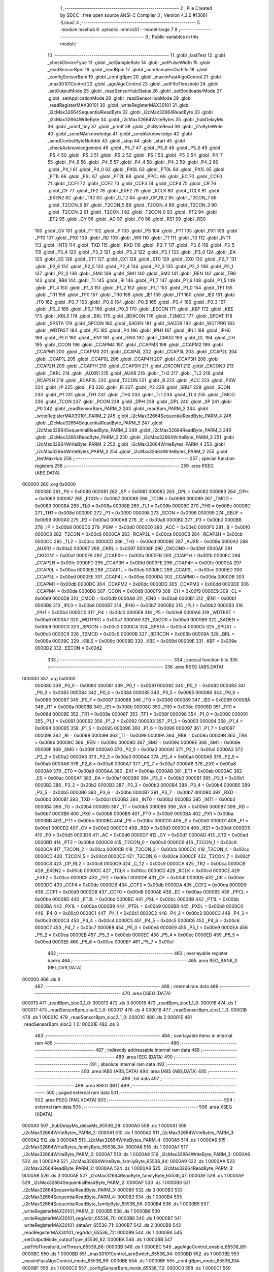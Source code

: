                                       1 ;--------------------------------------------------------
                                      2 ; File Created by SDCC : free open source ANSI-C Compiler
                                      3 ; Version 4.2.0 #13081 (Linux)
                                      4 ;--------------------------------------------------------
                                      5 	.module maxhub
                                      6 	.optsdcc -mmcs51 --model-large
                                      7 	
                                      8 ;--------------------------------------------------------
                                      9 ; Public variables in this module
                                     10 ;--------------------------------------------------------
                                     11 	.globl _lastTest
                                     12 	.globl _checkDeviceType
                                     13 	.globl _setSampleRate
                                     14 	.globl _setPulseWidth
                                     15 	.globl _readSensorBpm
                                     16 	.globl _readBpm
                                     17 	.globl _numSamplesOutFifo
                                     18 	.globl _configSensorBpm
                                     19 	.globl _configBpm
                                     20 	.globl _maximFastAlgoControl
                                     21 	.globl _max30101Control
                                     22 	.globl _agcAlgoControl
                                     23 	.globl _setFifoThreshold
                                     24 	.globl _setOutputMode
                                     25 	.globl _readSensorHubStatus
                                     26 	.globl _setBootloaderMode
                                     27 	.globl _setApplicationMode
                                     28 	.globl _readSensorHubMode
                                     29 	.globl _readRegisterMAX30101
                                     30 	.globl _writeRegisterMAX30101
                                     31 	.globl _i2cMax32664SequentialReadByte
                                     32 	.globl _i2cMax32664ReadByte
                                     33 	.globl _i2cMax32664WriteByte
                                     34 	.globl _i2cMax32664WriteBytes
                                     35 	.globl _hubDelayMs
                                     36 	.globl _printf_tiny
                                     37 	.globl _printf
                                     38 	.globl _i2cByteRead
                                     39 	.globl _i2cByteWrite
                                     40 	.globl _sendNAcknowledge
                                     41 	.globl _sendAcknowledge
                                     42 	.globl _sendControlByteNoAddr
                                     43 	.globl _stop
                                     44 	.globl _start
                                     45 	.globl _checkAcknowledgement
                                     46 	.globl _P5_7
                                     47 	.globl _P5_6
                                     48 	.globl _P5_5
                                     49 	.globl _P5_4
                                     50 	.globl _P5_3
                                     51 	.globl _P5_2
                                     52 	.globl _P5_1
                                     53 	.globl _P5_0
                                     54 	.globl _P4_7
                                     55 	.globl _P4_6
                                     56 	.globl _P4_5
                                     57 	.globl _P4_4
                                     58 	.globl _P4_3
                                     59 	.globl _P4_2
                                     60 	.globl _P4_1
                                     61 	.globl _P4_0
                                     62 	.globl _PX0L
                                     63 	.globl _PT0L
                                     64 	.globl _PX1L
                                     65 	.globl _PT1L
                                     66 	.globl _PSL
                                     67 	.globl _PT2L
                                     68 	.globl _PPCL
                                     69 	.globl _EC
                                     70 	.globl _CCF0
                                     71 	.globl _CCF1
                                     72 	.globl _CCF2
                                     73 	.globl _CCF3
                                     74 	.globl _CCF4
                                     75 	.globl _CR
                                     76 	.globl _CF
                                     77 	.globl _TF2
                                     78 	.globl _EXF2
                                     79 	.globl _RCLK
                                     80 	.globl _TCLK
                                     81 	.globl _EXEN2
                                     82 	.globl _TR2
                                     83 	.globl _C_T2
                                     84 	.globl _CP_RL2
                                     85 	.globl _T2CON_7
                                     86 	.globl _T2CON_6
                                     87 	.globl _T2CON_5
                                     88 	.globl _T2CON_4
                                     89 	.globl _T2CON_3
                                     90 	.globl _T2CON_2
                                     91 	.globl _T2CON_1
                                     92 	.globl _T2CON_0
                                     93 	.globl _PT2
                                     94 	.globl _ET2
                                     95 	.globl _CY
                                     96 	.globl _AC
                                     97 	.globl _F0
                                     98 	.globl _RS1
                                     99 	.globl _RS0
                                    100 	.globl _OV
                                    101 	.globl _F1
                                    102 	.globl _P
                                    103 	.globl _PS
                                    104 	.globl _PT1
                                    105 	.globl _PX1
                                    106 	.globl _PT0
                                    107 	.globl _PX0
                                    108 	.globl _RD
                                    109 	.globl _WR
                                    110 	.globl _T1
                                    111 	.globl _T0
                                    112 	.globl _INT1
                                    113 	.globl _INT0
                                    114 	.globl _TXD
                                    115 	.globl _RXD
                                    116 	.globl _P3_7
                                    117 	.globl _P3_6
                                    118 	.globl _P3_5
                                    119 	.globl _P3_4
                                    120 	.globl _P3_3
                                    121 	.globl _P3_2
                                    122 	.globl _P3_1
                                    123 	.globl _P3_0
                                    124 	.globl _EA
                                    125 	.globl _ES
                                    126 	.globl _ET1
                                    127 	.globl _EX1
                                    128 	.globl _ET0
                                    129 	.globl _EX0
                                    130 	.globl _P2_7
                                    131 	.globl _P2_6
                                    132 	.globl _P2_5
                                    133 	.globl _P2_4
                                    134 	.globl _P2_3
                                    135 	.globl _P2_2
                                    136 	.globl _P2_1
                                    137 	.globl _P2_0
                                    138 	.globl _SM0
                                    139 	.globl _SM1
                                    140 	.globl _SM2
                                    141 	.globl _REN
                                    142 	.globl _TB8
                                    143 	.globl _RB8
                                    144 	.globl _TI
                                    145 	.globl _RI
                                    146 	.globl _P1_7
                                    147 	.globl _P1_6
                                    148 	.globl _P1_5
                                    149 	.globl _P1_4
                                    150 	.globl _P1_3
                                    151 	.globl _P1_2
                                    152 	.globl _P1_1
                                    153 	.globl _P1_0
                                    154 	.globl _TF1
                                    155 	.globl _TR1
                                    156 	.globl _TF0
                                    157 	.globl _TR0
                                    158 	.globl _IE1
                                    159 	.globl _IT1
                                    160 	.globl _IE0
                                    161 	.globl _IT0
                                    162 	.globl _P0_7
                                    163 	.globl _P0_6
                                    164 	.globl _P0_5
                                    165 	.globl _P0_4
                                    166 	.globl _P0_3
                                    167 	.globl _P0_2
                                    168 	.globl _P0_1
                                    169 	.globl _P0_0
                                    170 	.globl _EECON
                                    171 	.globl _KBF
                                    172 	.globl _KBE
                                    173 	.globl _KBLS
                                    174 	.globl _BRL
                                    175 	.globl _BDRCON
                                    176 	.globl _T2MOD
                                    177 	.globl _SPDAT
                                    178 	.globl _SPSTA
                                    179 	.globl _SPCON
                                    180 	.globl _SADEN
                                    181 	.globl _SADDR
                                    182 	.globl _WDTPRG
                                    183 	.globl _WDTRST
                                    184 	.globl _P5
                                    185 	.globl _P4
                                    186 	.globl _IPH1
                                    187 	.globl _IPL1
                                    188 	.globl _IPH0
                                    189 	.globl _IPL0
                                    190 	.globl _IEN1
                                    191 	.globl _IEN0
                                    192 	.globl _CMOD
                                    193 	.globl _CL
                                    194 	.globl _CH
                                    195 	.globl _CCON
                                    196 	.globl _CCAPM4
                                    197 	.globl _CCAPM3
                                    198 	.globl _CCAPM2
                                    199 	.globl _CCAPM1
                                    200 	.globl _CCAPM0
                                    201 	.globl _CCAP4L
                                    202 	.globl _CCAP3L
                                    203 	.globl _CCAP2L
                                    204 	.globl _CCAP1L
                                    205 	.globl _CCAP0L
                                    206 	.globl _CCAP4H
                                    207 	.globl _CCAP3H
                                    208 	.globl _CCAP2H
                                    209 	.globl _CCAP1H
                                    210 	.globl _CCAP0H
                                    211 	.globl _CKCON1
                                    212 	.globl _CKCON0
                                    213 	.globl _CKRL
                                    214 	.globl _AUXR1
                                    215 	.globl _AUXR
                                    216 	.globl _TH2
                                    217 	.globl _TL2
                                    218 	.globl _RCAP2H
                                    219 	.globl _RCAP2L
                                    220 	.globl _T2CON
                                    221 	.globl _B
                                    222 	.globl _ACC
                                    223 	.globl _PSW
                                    224 	.globl _IP
                                    225 	.globl _P3
                                    226 	.globl _IE
                                    227 	.globl _P2
                                    228 	.globl _SBUF
                                    229 	.globl _SCON
                                    230 	.globl _P1
                                    231 	.globl _TH1
                                    232 	.globl _TH0
                                    233 	.globl _TL1
                                    234 	.globl _TL0
                                    235 	.globl _TMOD
                                    236 	.globl _TCON
                                    237 	.globl _PCON
                                    238 	.globl _DPH
                                    239 	.globl _DPL
                                    240 	.globl _SP
                                    241 	.globl _P0
                                    242 	.globl _readSensorBpm_PARM_2
                                    243 	.globl _readBpm_PARM_2
                                    244 	.globl _writeRegisterMAX30101_PARM_2
                                    245 	.globl _i2cMax32664SequentialReadByte_PARM_4
                                    246 	.globl _i2cMax32664SequentialReadByte_PARM_3
                                    247 	.globl _i2cMax32664SequentialReadByte_PARM_2
                                    248 	.globl _i2cMax32664ReadByte_PARM_3
                                    249 	.globl _i2cMax32664ReadByte_PARM_2
                                    250 	.globl _i2cMax32664WriteByte_PARM_3
                                    251 	.globl _i2cMax32664WriteByte_PARM_2
                                    252 	.globl _i2cMax32664WriteBytes_PARM_4
                                    253 	.globl _i2cMax32664WriteBytes_PARM_3
                                    254 	.globl _i2cMax32664WriteBytes_PARM_2
                                    255 	.globl _testMaxHub
                                    256 ;--------------------------------------------------------
                                    257 ; special function registers
                                    258 ;--------------------------------------------------------
                                    259 	.area RSEG    (ABS,DATA)
      000000                        260 	.org 0x0000
                           000080   261 _P0	=	0x0080
                           000081   262 _SP	=	0x0081
                           000082   263 _DPL	=	0x0082
                           000083   264 _DPH	=	0x0083
                           000087   265 _PCON	=	0x0087
                           000088   266 _TCON	=	0x0088
                           000089   267 _TMOD	=	0x0089
                           00008A   268 _TL0	=	0x008a
                           00008B   269 _TL1	=	0x008b
                           00008C   270 _TH0	=	0x008c
                           00008D   271 _TH1	=	0x008d
                           000090   272 _P1	=	0x0090
                           000098   273 _SCON	=	0x0098
                           000099   274 _SBUF	=	0x0099
                           0000A0   275 _P2	=	0x00a0
                           0000A8   276 _IE	=	0x00a8
                           0000B0   277 _P3	=	0x00b0
                           0000B8   278 _IP	=	0x00b8
                           0000D0   279 _PSW	=	0x00d0
                           0000E0   280 _ACC	=	0x00e0
                           0000F0   281 _B	=	0x00f0
                           0000C8   282 _T2CON	=	0x00c8
                           0000CA   283 _RCAP2L	=	0x00ca
                           0000CB   284 _RCAP2H	=	0x00cb
                           0000CC   285 _TL2	=	0x00cc
                           0000CD   286 _TH2	=	0x00cd
                           00008E   287 _AUXR	=	0x008e
                           0000A2   288 _AUXR1	=	0x00a2
                           000097   289 _CKRL	=	0x0097
                           00008F   290 _CKCON0	=	0x008f
                           0000AF   291 _CKCON1	=	0x00af
                           0000FA   292 _CCAP0H	=	0x00fa
                           0000FB   293 _CCAP1H	=	0x00fb
                           0000FC   294 _CCAP2H	=	0x00fc
                           0000FD   295 _CCAP3H	=	0x00fd
                           0000FE   296 _CCAP4H	=	0x00fe
                           0000EA   297 _CCAP0L	=	0x00ea
                           0000EB   298 _CCAP1L	=	0x00eb
                           0000EC   299 _CCAP2L	=	0x00ec
                           0000ED   300 _CCAP3L	=	0x00ed
                           0000EE   301 _CCAP4L	=	0x00ee
                           0000DA   302 _CCAPM0	=	0x00da
                           0000DB   303 _CCAPM1	=	0x00db
                           0000DC   304 _CCAPM2	=	0x00dc
                           0000DD   305 _CCAPM3	=	0x00dd
                           0000DE   306 _CCAPM4	=	0x00de
                           0000D8   307 _CCON	=	0x00d8
                           0000F9   308 _CH	=	0x00f9
                           0000E9   309 _CL	=	0x00e9
                           0000D9   310 _CMOD	=	0x00d9
                           0000A8   311 _IEN0	=	0x00a8
                           0000B1   312 _IEN1	=	0x00b1
                           0000B8   313 _IPL0	=	0x00b8
                           0000B7   314 _IPH0	=	0x00b7
                           0000B2   315 _IPL1	=	0x00b2
                           0000B3   316 _IPH1	=	0x00b3
                           0000C0   317 _P4	=	0x00c0
                           0000E8   318 _P5	=	0x00e8
                           0000A6   319 _WDTRST	=	0x00a6
                           0000A7   320 _WDTPRG	=	0x00a7
                           0000A9   321 _SADDR	=	0x00a9
                           0000B9   322 _SADEN	=	0x00b9
                           0000C3   323 _SPCON	=	0x00c3
                           0000C4   324 _SPSTA	=	0x00c4
                           0000C5   325 _SPDAT	=	0x00c5
                           0000C9   326 _T2MOD	=	0x00c9
                           00009B   327 _BDRCON	=	0x009b
                           00009A   328 _BRL	=	0x009a
                           00009C   329 _KBLS	=	0x009c
                           00009D   330 _KBE	=	0x009d
                           00009E   331 _KBF	=	0x009e
                           0000D2   332 _EECON	=	0x00d2
                                    333 ;--------------------------------------------------------
                                    334 ; special function bits
                                    335 ;--------------------------------------------------------
                                    336 	.area RSEG    (ABS,DATA)
      000000                        337 	.org 0x0000
                           000080   338 _P0_0	=	0x0080
                           000081   339 _P0_1	=	0x0081
                           000082   340 _P0_2	=	0x0082
                           000083   341 _P0_3	=	0x0083
                           000084   342 _P0_4	=	0x0084
                           000085   343 _P0_5	=	0x0085
                           000086   344 _P0_6	=	0x0086
                           000087   345 _P0_7	=	0x0087
                           000088   346 _IT0	=	0x0088
                           000089   347 _IE0	=	0x0089
                           00008A   348 _IT1	=	0x008a
                           00008B   349 _IE1	=	0x008b
                           00008C   350 _TR0	=	0x008c
                           00008D   351 _TF0	=	0x008d
                           00008E   352 _TR1	=	0x008e
                           00008F   353 _TF1	=	0x008f
                           000090   354 _P1_0	=	0x0090
                           000091   355 _P1_1	=	0x0091
                           000092   356 _P1_2	=	0x0092
                           000093   357 _P1_3	=	0x0093
                           000094   358 _P1_4	=	0x0094
                           000095   359 _P1_5	=	0x0095
                           000096   360 _P1_6	=	0x0096
                           000097   361 _P1_7	=	0x0097
                           000098   362 _RI	=	0x0098
                           000099   363 _TI	=	0x0099
                           00009A   364 _RB8	=	0x009a
                           00009B   365 _TB8	=	0x009b
                           00009C   366 _REN	=	0x009c
                           00009D   367 _SM2	=	0x009d
                           00009E   368 _SM1	=	0x009e
                           00009F   369 _SM0	=	0x009f
                           0000A0   370 _P2_0	=	0x00a0
                           0000A1   371 _P2_1	=	0x00a1
                           0000A2   372 _P2_2	=	0x00a2
                           0000A3   373 _P2_3	=	0x00a3
                           0000A4   374 _P2_4	=	0x00a4
                           0000A5   375 _P2_5	=	0x00a5
                           0000A6   376 _P2_6	=	0x00a6
                           0000A7   377 _P2_7	=	0x00a7
                           0000A8   378 _EX0	=	0x00a8
                           0000A9   379 _ET0	=	0x00a9
                           0000AA   380 _EX1	=	0x00aa
                           0000AB   381 _ET1	=	0x00ab
                           0000AC   382 _ES	=	0x00ac
                           0000AF   383 _EA	=	0x00af
                           0000B0   384 _P3_0	=	0x00b0
                           0000B1   385 _P3_1	=	0x00b1
                           0000B2   386 _P3_2	=	0x00b2
                           0000B3   387 _P3_3	=	0x00b3
                           0000B4   388 _P3_4	=	0x00b4
                           0000B5   389 _P3_5	=	0x00b5
                           0000B6   390 _P3_6	=	0x00b6
                           0000B7   391 _P3_7	=	0x00b7
                           0000B0   392 _RXD	=	0x00b0
                           0000B1   393 _TXD	=	0x00b1
                           0000B2   394 _INT0	=	0x00b2
                           0000B3   395 _INT1	=	0x00b3
                           0000B4   396 _T0	=	0x00b4
                           0000B5   397 _T1	=	0x00b5
                           0000B6   398 _WR	=	0x00b6
                           0000B7   399 _RD	=	0x00b7
                           0000B8   400 _PX0	=	0x00b8
                           0000B9   401 _PT0	=	0x00b9
                           0000BA   402 _PX1	=	0x00ba
                           0000BB   403 _PT1	=	0x00bb
                           0000BC   404 _PS	=	0x00bc
                           0000D0   405 _P	=	0x00d0
                           0000D1   406 _F1	=	0x00d1
                           0000D2   407 _OV	=	0x00d2
                           0000D3   408 _RS0	=	0x00d3
                           0000D4   409 _RS1	=	0x00d4
                           0000D5   410 _F0	=	0x00d5
                           0000D6   411 _AC	=	0x00d6
                           0000D7   412 _CY	=	0x00d7
                           0000AD   413 _ET2	=	0x00ad
                           0000BD   414 _PT2	=	0x00bd
                           0000C8   415 _T2CON_0	=	0x00c8
                           0000C9   416 _T2CON_1	=	0x00c9
                           0000CA   417 _T2CON_2	=	0x00ca
                           0000CB   418 _T2CON_3	=	0x00cb
                           0000CC   419 _T2CON_4	=	0x00cc
                           0000CD   420 _T2CON_5	=	0x00cd
                           0000CE   421 _T2CON_6	=	0x00ce
                           0000CF   422 _T2CON_7	=	0x00cf
                           0000C8   423 _CP_RL2	=	0x00c8
                           0000C9   424 _C_T2	=	0x00c9
                           0000CA   425 _TR2	=	0x00ca
                           0000CB   426 _EXEN2	=	0x00cb
                           0000CC   427 _TCLK	=	0x00cc
                           0000CD   428 _RCLK	=	0x00cd
                           0000CE   429 _EXF2	=	0x00ce
                           0000CF   430 _TF2	=	0x00cf
                           0000DF   431 _CF	=	0x00df
                           0000DE   432 _CR	=	0x00de
                           0000DC   433 _CCF4	=	0x00dc
                           0000DB   434 _CCF3	=	0x00db
                           0000DA   435 _CCF2	=	0x00da
                           0000D9   436 _CCF1	=	0x00d9
                           0000D8   437 _CCF0	=	0x00d8
                           0000AE   438 _EC	=	0x00ae
                           0000BE   439 _PPCL	=	0x00be
                           0000BD   440 _PT2L	=	0x00bd
                           0000BC   441 _PSL	=	0x00bc
                           0000BB   442 _PT1L	=	0x00bb
                           0000BA   443 _PX1L	=	0x00ba
                           0000B9   444 _PT0L	=	0x00b9
                           0000B8   445 _PX0L	=	0x00b8
                           0000C0   446 _P4_0	=	0x00c0
                           0000C1   447 _P4_1	=	0x00c1
                           0000C2   448 _P4_2	=	0x00c2
                           0000C3   449 _P4_3	=	0x00c3
                           0000C4   450 _P4_4	=	0x00c4
                           0000C5   451 _P4_5	=	0x00c5
                           0000C6   452 _P4_6	=	0x00c6
                           0000C7   453 _P4_7	=	0x00c7
                           0000E8   454 _P5_0	=	0x00e8
                           0000E9   455 _P5_1	=	0x00e9
                           0000EA   456 _P5_2	=	0x00ea
                           0000EB   457 _P5_3	=	0x00eb
                           0000EC   458 _P5_4	=	0x00ec
                           0000ED   459 _P5_5	=	0x00ed
                           0000EE   460 _P5_6	=	0x00ee
                           0000EF   461 _P5_7	=	0x00ef
                                    462 ;--------------------------------------------------------
                                    463 ; overlayable register banks
                                    464 ;--------------------------------------------------------
                                    465 	.area REG_BANK_0	(REL,OVR,DATA)
      000000                        466 	.ds 8
                                    467 ;--------------------------------------------------------
                                    468 ; internal ram data
                                    469 ;--------------------------------------------------------
                                    470 	.area DSEG    (DATA)
      000013                        471 _readBpm_sloc0_1_0:
      000013                        472 	.ds 3
      000016                        473 _readBpm_sloc1_1_0:
      000016                        474 	.ds 1
      000017                        475 _readSensorBpm_sloc0_1_0:
      000017                        476 	.ds 4
      00001B                        477 _readSensorBpm_sloc1_1_0:
      00001B                        478 	.ds 1
      00001C                        479 _readSensorBpm_sloc2_1_0:
      00001C                        480 	.ds 2
      00001E                        481 _readSensorBpm_sloc3_1_0:
      00001E                        482 	.ds 3
                                    483 ;--------------------------------------------------------
                                    484 ; overlayable items in internal ram
                                    485 ;--------------------------------------------------------
                                    486 ;--------------------------------------------------------
                                    487 ; indirectly addressable internal ram data
                                    488 ;--------------------------------------------------------
                                    489 	.area ISEG    (DATA)
                                    490 ;--------------------------------------------------------
                                    491 ; absolute internal ram data
                                    492 ;--------------------------------------------------------
                                    493 	.area IABS    (ABS,DATA)
                                    494 	.area IABS    (ABS,DATA)
                                    495 ;--------------------------------------------------------
                                    496 ; bit data
                                    497 ;--------------------------------------------------------
                                    498 	.area BSEG    (BIT)
                                    499 ;--------------------------------------------------------
                                    500 ; paged external ram data
                                    501 ;--------------------------------------------------------
                                    502 	.area PSEG    (PAG,XDATA)
                                    503 ;--------------------------------------------------------
                                    504 ; external ram data
                                    505 ;--------------------------------------------------------
                                    506 	.area XSEG    (XDATA)
      0000A0                        507 _hubDelayMs_delayMs_65536_28:
      0000A0                        508 	.ds 1
      0000A1                        509 _i2cMax32664WriteBytes_PARM_2:
      0000A1                        510 	.ds 1
      0000A2                        511 _i2cMax32664WriteBytes_PARM_3:
      0000A2                        512 	.ds 3
      0000A5                        513 _i2cMax32664WriteBytes_PARM_4:
      0000A5                        514 	.ds 1
      0000A6                        515 _i2cMax32664WriteBytes_familyByte_65536_34:
      0000A6                        516 	.ds 1
      0000A7                        517 _i2cMax32664WriteByte_PARM_2:
      0000A7                        518 	.ds 1
      0000A8                        519 _i2cMax32664WriteByte_PARM_3:
      0000A8                        520 	.ds 1
      0000A9                        521 _i2cMax32664WriteByte_familyByte_65536_44:
      0000A9                        522 	.ds 1
      0000AA                        523 _i2cMax32664ReadByte_PARM_2:
      0000AA                        524 	.ds 1
      0000AB                        525 _i2cMax32664ReadByte_PARM_3:
      0000AB                        526 	.ds 3
      0000AE                        527 _i2cMax32664ReadByte_familyByte_65536_47:
      0000AE                        528 	.ds 1
      0000AF                        529 _i2cMax32664SequentialReadByte_PARM_2:
      0000AF                        530 	.ds 1
      0000B0                        531 _i2cMax32664SequentialReadByte_PARM_3:
      0000B0                        532 	.ds 3
      0000B3                        533 _i2cMax32664SequentialReadByte_PARM_4:
      0000B3                        534 	.ds 1
      0000B4                        535 _i2cMax32664SequentialReadByte_familyByte_65536_58:
      0000B4                        536 	.ds 1
      0000B5                        537 _writeRegisterMAX30101_PARM_2:
      0000B5                        538 	.ds 1
      0000B6                        539 _writeRegisterMAX30101_regAddr_65536_70:
      0000B6                        540 	.ds 1
      0000B7                        541 _writeRegisterMAX30101_dataArr_65536_71:
      0000B7                        542 	.ds 2
      0000B9                        543 _readRegisterMAX30101_regAddr_65536_72:
      0000B9                        544 	.ds 1
      0000BA                        545 _setOutputMode_outputType_65536_82:
      0000BA                        546 	.ds 1
      0000BB                        547 _setFifoThreshold_intThresh_65536_86:
      0000BB                        548 	.ds 1
      0000BC                        549 _agcAlgoControl_enable_65536_89:
      0000BC                        550 	.ds 1
      0000BD                        551 _max30101Control_senSwitch_65536_94:
      0000BD                        552 	.ds 1
      0000BE                        553 _maximFastAlgoControl_mode_65536_99:
      0000BE                        554 	.ds 1
      0000BF                        555 _configBpm_mode_65536_104:
      0000BF                        556 	.ds 1
      0000C0                        557 _configSensorBpm_mode_65536_112:
      0000C0                        558 	.ds 1
      0000C1                        559 _readBpm_PARM_2:
      0000C1                        560 	.ds 3
      0000C4                        561 _readBpm_mode_65536_122:
      0000C4                        562 	.ds 1
      0000C5                        563 _readBpm_statusByte_65538_127:
      0000C5                        564 	.ds 2
      0000C7                        565 _readBpm_dataArr_65538_127:
      0000C7                        566 	.ds 11
      0000D2                        567 _readSensorBpm_PARM_2:
      0000D2                        568 	.ds 3
      0000D5                        569 _readSensorBpm_mode_65536_140:
      0000D5                        570 	.ds 1
      0000D6                        571 _readSensorBpm_statusByte_65538_145:
      0000D6                        572 	.ds 2
      0000D8                        573 _readSensorBpm_sensorData_65538_145:
      0000D8                        574 	.ds 23
      0000EF                        575 _setPulseWidth_width_65536_158:
      0000EF                        576 	.ds 2
      0000F1                        577 _setPulseWidth_bits_65536_159:
      0000F1                        578 	.ds 1
      0000F2                        579 _setSampleRate_sampRate_65536_160:
      0000F2                        580 	.ds 2
      0000F4                        581 _setSampleRate_bits_65536_161:
      0000F4                        582 	.ds 1
      0000F5                        583 _testMaxHub_data_65538_169:
      0000F5                        584 	.ds 21
                                    585 ;--------------------------------------------------------
                                    586 ; absolute external ram data
                                    587 ;--------------------------------------------------------
                                    588 	.area XABS    (ABS,XDATA)
                                    589 ;--------------------------------------------------------
                                    590 ; external initialized ram data
                                    591 ;--------------------------------------------------------
                                    592 	.area XISEG   (XDATA)
                                    593 	.area HOME    (CODE)
                                    594 	.area GSINIT0 (CODE)
                                    595 	.area GSINIT1 (CODE)
                                    596 	.area GSINIT2 (CODE)
                                    597 	.area GSINIT3 (CODE)
                                    598 	.area GSINIT4 (CODE)
                                    599 	.area GSINIT5 (CODE)
                                    600 	.area GSINIT  (CODE)
                                    601 	.area GSFINAL (CODE)
                                    602 	.area CSEG    (CODE)
                                    603 ;--------------------------------------------------------
                                    604 ; global & static initialisations
                                    605 ;--------------------------------------------------------
                                    606 	.area HOME    (CODE)
                                    607 	.area GSINIT  (CODE)
                                    608 	.area GSFINAL (CODE)
                                    609 	.area GSINIT  (CODE)
                                    610 ;--------------------------------------------------------
                                    611 ; Home
                                    612 ;--------------------------------------------------------
                                    613 	.area HOME    (CODE)
                                    614 	.area HOME    (CODE)
                                    615 ;--------------------------------------------------------
                                    616 ; code
                                    617 ;--------------------------------------------------------
                                    618 	.area CSEG    (CODE)
                                    619 ;------------------------------------------------------------
                                    620 ;Allocation info for local variables in function 'hubDelayMs'
                                    621 ;------------------------------------------------------------
                                    622 ;delayMs                   Allocated with name '_hubDelayMs_delayMs_65536_28'
                                    623 ;i                         Allocated with name '_hubDelayMs_i_131072_30'
                                    624 ;j                         Allocated with name '_hubDelayMs_j_262144_32'
                                    625 ;------------------------------------------------------------
                                    626 ;	src/maxhub.c:44: void hubDelayMs(const uint8_t delayMs)
                                    627 ;	-----------------------------------------
                                    628 ;	 function hubDelayMs
                                    629 ;	-----------------------------------------
      001A05                        630 _hubDelayMs:
                           000007   631 	ar7 = 0x07
                           000006   632 	ar6 = 0x06
                           000005   633 	ar5 = 0x05
                           000004   634 	ar4 = 0x04
                           000003   635 	ar3 = 0x03
                           000002   636 	ar2 = 0x02
                           000001   637 	ar1 = 0x01
                           000000   638 	ar0 = 0x00
      001A05 E5 82            [12]  639 	mov	a,dpl
      001A07 90 00 A0         [24]  640 	mov	dptr,#_hubDelayMs_delayMs_65536_28
      001A0A F0               [24]  641 	movx	@dptr,a
                                    642 ;	src/maxhub.c:46: for (uint8_t i = 0; i < delayMs; i++)
      001A0B E0               [24]  643 	movx	a,@dptr
      001A0C FF               [12]  644 	mov	r7,a
      001A0D 7E 00            [12]  645 	mov	r6,#0x00
      001A0F                        646 00107$:
      001A0F C3               [12]  647 	clr	c
      001A10 EE               [12]  648 	mov	a,r6
      001A11 9F               [12]  649 	subb	a,r7
      001A12 50 1C            [24]  650 	jnc	00109$
                                    651 ;	src/maxhub.c:49: for (uint16_t j = 0; j < 1000; j++)
      001A14 7C 00            [12]  652 	mov	r4,#0x00
      001A16 7D 00            [12]  653 	mov	r5,#0x00
      001A18                        654 00104$:
      001A18 8C 02            [24]  655 	mov	ar2,r4
      001A1A 8D 03            [24]  656 	mov	ar3,r5
      001A1C C3               [12]  657 	clr	c
      001A1D EA               [12]  658 	mov	a,r2
      001A1E 94 E8            [12]  659 	subb	a,#0xe8
      001A20 EB               [12]  660 	mov	a,r3
      001A21 94 03            [12]  661 	subb	a,#0x03
      001A23 50 08            [24]  662 	jnc	00108$
                                    663 ;	src/maxhub.c:51: __asm__("nop");
      001A25 00               [12]  664 	nop
                                    665 ;	src/maxhub.c:49: for (uint16_t j = 0; j < 1000; j++)
      001A26 0C               [12]  666 	inc	r4
      001A27 BC 00 EE         [24]  667 	cjne	r4,#0x00,00104$
      001A2A 0D               [12]  668 	inc	r5
      001A2B 80 EB            [24]  669 	sjmp	00104$
      001A2D                        670 00108$:
                                    671 ;	src/maxhub.c:46: for (uint8_t i = 0; i < delayMs; i++)
      001A2D 0E               [12]  672 	inc	r6
      001A2E 80 DF            [24]  673 	sjmp	00107$
      001A30                        674 00109$:
                                    675 ;	src/maxhub.c:54: }
      001A30 22               [24]  676 	ret
                                    677 ;------------------------------------------------------------
                                    678 ;Allocation info for local variables in function 'i2cMax32664WriteBytes'
                                    679 ;------------------------------------------------------------
                                    680 ;indexByte                 Allocated with name '_i2cMax32664WriteBytes_PARM_2'
                                    681 ;dataArray                 Allocated with name '_i2cMax32664WriteBytes_PARM_3'
                                    682 ;size                      Allocated with name '_i2cMax32664WriteBytes_PARM_4'
                                    683 ;familyByte                Allocated with name '_i2cMax32664WriteBytes_familyByte_65536_34'
                                    684 ;i                         Allocated with name '_i2cMax32664WriteBytes_i_131072_39'
                                    685 ;dataByte                  Allocated with name '_i2cMax32664WriteBytes_dataByte_196608_40'
                                    686 ;statusByte                Allocated with name '_i2cMax32664WriteBytes_statusByte_65537_43'
                                    687 ;------------------------------------------------------------
                                    688 ;	src/maxhub.c:65: int i2cMax32664WriteBytes(uint8_t familyByte, uint8_t indexByte, uint8_t dataArray[], uint8_t size)
                                    689 ;	-----------------------------------------
                                    690 ;	 function i2cMax32664WriteBytes
                                    691 ;	-----------------------------------------
      001A31                        692 _i2cMax32664WriteBytes:
      001A31 E5 82            [12]  693 	mov	a,dpl
      001A33 90 00 A6         [24]  694 	mov	dptr,#_i2cMax32664WriteBytes_familyByte_65536_34
      001A36 F0               [24]  695 	movx	@dptr,a
                                    696 ;	src/maxhub.c:67: start();
      001A37 12 04 28         [24]  697 	lcall	_start
                                    698 ;	src/maxhub.c:68: sendControlByteNoAddr(WRITE, MAX32664_ADDRESS);
      001A3A 90 00 29         [24]  699 	mov	dptr,#_sendControlByteNoAddr_PARM_2
      001A3D 74 55            [12]  700 	mov	a,#0x55
      001A3F F0               [24]  701 	movx	@dptr,a
      001A40 75 82 00         [24]  702 	mov	dpl,#0x00
      001A43 12 05 30         [24]  703 	lcall	_sendControlByteNoAddr
                                    704 ;	src/maxhub.c:69: if (checkAcknowledgement() == FAIL)
      001A46 12 04 0E         [24]  705 	lcall	_checkAcknowledgement
      001A49 AE 82            [24]  706 	mov	r6,dpl
      001A4B AF 83            [24]  707 	mov	r7,dph
      001A4D BE FF 3A         [24]  708 	cjne	r6,#0xff,00102$
      001A50 BF FF 37         [24]  709 	cjne	r7,#0xff,00102$
                                    710 ;	src/maxhub.c:71: ERROR_LOG("%s:%d Write address failed!", __func__, __LINE__);
      001A53 74 47            [12]  711 	mov	a,#0x47
      001A55 C0 E0            [24]  712 	push	acc
      001A57 E4               [12]  713 	clr	a
      001A58 C0 E0            [24]  714 	push	acc
      001A5A 74 22            [12]  715 	mov	a,#___str_1
      001A5C C0 E0            [24]  716 	push	acc
      001A5E 74 50            [12]  717 	mov	a,#(___str_1 >> 8)
      001A60 C0 E0            [24]  718 	push	acc
      001A62 74 80            [12]  719 	mov	a,#0x80
      001A64 C0 E0            [24]  720 	push	acc
      001A66 74 F6            [12]  721 	mov	a,#___str_0
      001A68 C0 E0            [24]  722 	push	acc
      001A6A 74 4F            [12]  723 	mov	a,#(___str_0 >> 8)
      001A6C C0 E0            [24]  724 	push	acc
      001A6E 12 3B B6         [24]  725 	lcall	_printf_tiny
      001A71 E5 81            [12]  726 	mov	a,sp
      001A73 24 F9            [12]  727 	add	a,#0xf9
      001A75 F5 81            [12]  728 	mov	sp,a
      001A77 74 38            [12]  729 	mov	a,#___str_2
      001A79 C0 E0            [24]  730 	push	acc
      001A7B 74 50            [12]  731 	mov	a,#(___str_2 >> 8)
      001A7D C0 E0            [24]  732 	push	acc
      001A7F 12 3B B6         [24]  733 	lcall	_printf_tiny
      001A82 15 81            [12]  734 	dec	sp
      001A84 15 81            [12]  735 	dec	sp
                                    736 ;	src/maxhub.c:72: return FAIL;
      001A86 90 FF FF         [24]  737 	mov	dptr,#0xffff
      001A89 22               [24]  738 	ret
      001A8A                        739 00102$:
                                    740 ;	src/maxhub.c:76: i2cByteWrite(familyByte);
      001A8A 90 00 A6         [24]  741 	mov	dptr,#_i2cMax32664WriteBytes_familyByte_65536_34
      001A8D E0               [24]  742 	movx	a,@dptr
      001A8E F5 82            [12]  743 	mov	dpl,a
      001A90 12 05 78         [24]  744 	lcall	_i2cByteWrite
                                    745 ;	src/maxhub.c:77: if (checkAcknowledgement() == FAIL)
      001A93 12 04 0E         [24]  746 	lcall	_checkAcknowledgement
      001A96 AE 82            [24]  747 	mov	r6,dpl
      001A98 AF 83            [24]  748 	mov	r7,dph
      001A9A BE FF 33         [24]  749 	cjne	r6,#0xff,00104$
      001A9D BF FF 30         [24]  750 	cjne	r7,#0xff,00104$
                                    751 ;	src/maxhub.c:79: ERROR_LOG("%s Family Byte Write address failed!", __func__);
      001AA0 74 22            [12]  752 	mov	a,#___str_1
      001AA2 C0 E0            [24]  753 	push	acc
      001AA4 74 50            [12]  754 	mov	a,#(___str_1 >> 8)
      001AA6 C0 E0            [24]  755 	push	acc
      001AA8 74 80            [12]  756 	mov	a,#0x80
      001AAA C0 E0            [24]  757 	push	acc
      001AAC 74 3D            [12]  758 	mov	a,#___str_3
      001AAE C0 E0            [24]  759 	push	acc
      001AB0 74 50            [12]  760 	mov	a,#(___str_3 >> 8)
      001AB2 C0 E0            [24]  761 	push	acc
      001AB4 12 3B B6         [24]  762 	lcall	_printf_tiny
      001AB7 E5 81            [12]  763 	mov	a,sp
      001AB9 24 FB            [12]  764 	add	a,#0xfb
      001ABB F5 81            [12]  765 	mov	sp,a
      001ABD 74 38            [12]  766 	mov	a,#___str_2
      001ABF C0 E0            [24]  767 	push	acc
      001AC1 74 50            [12]  768 	mov	a,#(___str_2 >> 8)
      001AC3 C0 E0            [24]  769 	push	acc
      001AC5 12 3B B6         [24]  770 	lcall	_printf_tiny
      001AC8 15 81            [12]  771 	dec	sp
      001ACA 15 81            [12]  772 	dec	sp
                                    773 ;	src/maxhub.c:80: return FAIL;
      001ACC 90 FF FF         [24]  774 	mov	dptr,#0xffff
      001ACF 22               [24]  775 	ret
      001AD0                        776 00104$:
                                    777 ;	src/maxhub.c:84: i2cByteWrite(indexByte);
      001AD0 90 00 A1         [24]  778 	mov	dptr,#_i2cMax32664WriteBytes_PARM_2
      001AD3 E0               [24]  779 	movx	a,@dptr
      001AD4 F5 82            [12]  780 	mov	dpl,a
      001AD6 12 05 78         [24]  781 	lcall	_i2cByteWrite
                                    782 ;	src/maxhub.c:85: if (checkAcknowledgement() == FAIL)
      001AD9 12 04 0E         [24]  783 	lcall	_checkAcknowledgement
      001ADC AE 82            [24]  784 	mov	r6,dpl
      001ADE AF 83            [24]  785 	mov	r7,dph
      001AE0 BE FF 33         [24]  786 	cjne	r6,#0xff,00122$
      001AE3 BF FF 30         [24]  787 	cjne	r7,#0xff,00122$
                                    788 ;	src/maxhub.c:87: ERROR_LOG("%s Index Byte Write address failed!", __func__);
      001AE6 74 22            [12]  789 	mov	a,#___str_1
      001AE8 C0 E0            [24]  790 	push	acc
      001AEA 74 50            [12]  791 	mov	a,#(___str_1 >> 8)
      001AEC C0 E0            [24]  792 	push	acc
      001AEE 74 80            [12]  793 	mov	a,#0x80
      001AF0 C0 E0            [24]  794 	push	acc
      001AF2 74 72            [12]  795 	mov	a,#___str_4
      001AF4 C0 E0            [24]  796 	push	acc
      001AF6 74 50            [12]  797 	mov	a,#(___str_4 >> 8)
      001AF8 C0 E0            [24]  798 	push	acc
      001AFA 12 3B B6         [24]  799 	lcall	_printf_tiny
      001AFD E5 81            [12]  800 	mov	a,sp
      001AFF 24 FB            [12]  801 	add	a,#0xfb
      001B01 F5 81            [12]  802 	mov	sp,a
      001B03 74 38            [12]  803 	mov	a,#___str_2
      001B05 C0 E0            [24]  804 	push	acc
      001B07 74 50            [12]  805 	mov	a,#(___str_2 >> 8)
      001B09 C0 E0            [24]  806 	push	acc
      001B0B 12 3B B6         [24]  807 	lcall	_printf_tiny
      001B0E 15 81            [12]  808 	dec	sp
      001B10 15 81            [12]  809 	dec	sp
                                    810 ;	src/maxhub.c:88: return FAIL;
      001B12 90 FF FF         [24]  811 	mov	dptr,#0xffff
      001B15 22               [24]  812 	ret
                                    813 ;	src/maxhub.c:91: for (uint8_t i = 0; i < size; i++)
      001B16                        814 00122$:
      001B16 90 00 A2         [24]  815 	mov	dptr,#_i2cMax32664WriteBytes_PARM_3
      001B19 E0               [24]  816 	movx	a,@dptr
      001B1A FD               [12]  817 	mov	r5,a
      001B1B A3               [24]  818 	inc	dptr
      001B1C E0               [24]  819 	movx	a,@dptr
      001B1D FE               [12]  820 	mov	r6,a
      001B1E A3               [24]  821 	inc	dptr
      001B1F E0               [24]  822 	movx	a,@dptr
      001B20 FF               [12]  823 	mov	r7,a
      001B21 90 00 A5         [24]  824 	mov	dptr,#_i2cMax32664WriteBytes_PARM_4
      001B24 E0               [24]  825 	movx	a,@dptr
      001B25 FC               [12]  826 	mov	r4,a
      001B26 7B 00            [12]  827 	mov	r3,#0x00
      001B28                        828 00113$:
      001B28 C3               [12]  829 	clr	c
      001B29 EB               [12]  830 	mov	a,r3
      001B2A 9C               [12]  831 	subb	a,r4
      001B2B 50 72            [24]  832 	jnc	00109$
                                    833 ;	src/maxhub.c:93: uint8_t dataByte = dataArray[i];
      001B2D EB               [12]  834 	mov	a,r3
      001B2E 2D               [12]  835 	add	a,r5
      001B2F F8               [12]  836 	mov	r0,a
      001B30 E4               [12]  837 	clr	a
      001B31 3E               [12]  838 	addc	a,r6
      001B32 F9               [12]  839 	mov	r1,a
      001B33 8F 02            [24]  840 	mov	ar2,r7
      001B35 88 82            [24]  841 	mov	dpl,r0
      001B37 89 83            [24]  842 	mov	dph,r1
      001B39 8A F0            [24]  843 	mov	b,r2
      001B3B 12 49 AE         [24]  844 	lcall	__gptrget
                                    845 ;	src/maxhub.c:94: i2cByteWrite(dataByte);
      001B3E F5 82            [12]  846 	mov	dpl,a
      001B40 C0 07            [24]  847 	push	ar7
      001B42 C0 06            [24]  848 	push	ar6
      001B44 C0 05            [24]  849 	push	ar5
      001B46 C0 04            [24]  850 	push	ar4
      001B48 C0 03            [24]  851 	push	ar3
      001B4A 12 05 78         [24]  852 	lcall	_i2cByteWrite
                                    853 ;	src/maxhub.c:95: if (checkAcknowledgement() == FAIL)
      001B4D 12 04 0E         [24]  854 	lcall	_checkAcknowledgement
      001B50 A9 82            [24]  855 	mov	r1,dpl
      001B52 AA 83            [24]  856 	mov	r2,dph
      001B54 D0 03            [24]  857 	pop	ar3
      001B56 D0 04            [24]  858 	pop	ar4
      001B58 D0 05            [24]  859 	pop	ar5
      001B5A D0 06            [24]  860 	pop	ar6
      001B5C D0 07            [24]  861 	pop	ar7
      001B5E B9 FF 3B         [24]  862 	cjne	r1,#0xff,00114$
      001B61 BA FF 38         [24]  863 	cjne	r2,#0xff,00114$
                                    864 ;	src/maxhub.c:97: ERROR_LOG("%s Data Byte Write %d failed!", __func__, i);
      001B64 8B 01            [24]  865 	mov	ar1,r3
      001B66 7A 00            [12]  866 	mov	r2,#0x00
      001B68 C0 01            [24]  867 	push	ar1
      001B6A C0 02            [24]  868 	push	ar2
      001B6C 74 22            [12]  869 	mov	a,#___str_1
      001B6E C0 E0            [24]  870 	push	acc
      001B70 74 50            [12]  871 	mov	a,#(___str_1 >> 8)
      001B72 C0 E0            [24]  872 	push	acc
      001B74 74 80            [12]  873 	mov	a,#0x80
      001B76 C0 E0            [24]  874 	push	acc
      001B78 74 A6            [12]  875 	mov	a,#___str_5
      001B7A C0 E0            [24]  876 	push	acc
      001B7C 74 50            [12]  877 	mov	a,#(___str_5 >> 8)
      001B7E C0 E0            [24]  878 	push	acc
      001B80 12 3B B6         [24]  879 	lcall	_printf_tiny
      001B83 E5 81            [12]  880 	mov	a,sp
      001B85 24 F9            [12]  881 	add	a,#0xf9
      001B87 F5 81            [12]  882 	mov	sp,a
      001B89 74 38            [12]  883 	mov	a,#___str_2
      001B8B C0 E0            [24]  884 	push	acc
      001B8D 74 50            [12]  885 	mov	a,#(___str_2 >> 8)
      001B8F C0 E0            [24]  886 	push	acc
      001B91 12 3B B6         [24]  887 	lcall	_printf_tiny
      001B94 15 81            [12]  888 	dec	sp
      001B96 15 81            [12]  889 	dec	sp
                                    890 ;	src/maxhub.c:98: return FAIL;
      001B98 90 FF FF         [24]  891 	mov	dptr,#0xffff
      001B9B 22               [24]  892 	ret
      001B9C                        893 00114$:
                                    894 ;	src/maxhub.c:91: for (uint8_t i = 0; i < size; i++)
      001B9C 0B               [12]  895 	inc	r3
      001B9D 80 89            [24]  896 	sjmp	00113$
      001B9F                        897 00109$:
                                    898 ;	src/maxhub.c:101: stop();
      001B9F 12 04 35         [24]  899 	lcall	_stop
                                    900 ;	src/maxhub.c:103: hubDelayMs(CMD_DELAY);
      001BA2 75 82 14         [24]  901 	mov	dpl,#0x14
      001BA5 12 1A 05         [24]  902 	lcall	_hubDelayMs
                                    903 ;	src/maxhub.c:105: start();
      001BA8 12 04 28         [24]  904 	lcall	_start
                                    905 ;	src/maxhub.c:106: sendControlByteNoAddr(READ, MAX32664_ADDRESS);
      001BAB 90 00 29         [24]  906 	mov	dptr,#_sendControlByteNoAddr_PARM_2
      001BAE 74 55            [12]  907 	mov	a,#0x55
      001BB0 F0               [24]  908 	movx	@dptr,a
      001BB1 75 82 01         [24]  909 	mov	dpl,#0x01
      001BB4 12 05 30         [24]  910 	lcall	_sendControlByteNoAddr
                                    911 ;	src/maxhub.c:107: if (checkAcknowledgement() == FAIL)
      001BB7 12 04 0E         [24]  912 	lcall	_checkAcknowledgement
      001BBA AE 82            [24]  913 	mov	r6,dpl
      001BBC AF 83            [24]  914 	mov	r7,dph
      001BBE BE FF 33         [24]  915 	cjne	r6,#0xff,00111$
      001BC1 BF FF 30         [24]  916 	cjne	r7,#0xff,00111$
                                    917 ;	src/maxhub.c:109: ERROR_LOG("%s Read Byte failed!", __func__);
      001BC4 74 22            [12]  918 	mov	a,#___str_1
      001BC6 C0 E0            [24]  919 	push	acc
      001BC8 74 50            [12]  920 	mov	a,#(___str_1 >> 8)
      001BCA C0 E0            [24]  921 	push	acc
      001BCC 74 80            [12]  922 	mov	a,#0x80
      001BCE C0 E0            [24]  923 	push	acc
      001BD0 74 D4            [12]  924 	mov	a,#___str_6
      001BD2 C0 E0            [24]  925 	push	acc
      001BD4 74 50            [12]  926 	mov	a,#(___str_6 >> 8)
      001BD6 C0 E0            [24]  927 	push	acc
      001BD8 12 3B B6         [24]  928 	lcall	_printf_tiny
      001BDB E5 81            [12]  929 	mov	a,sp
      001BDD 24 FB            [12]  930 	add	a,#0xfb
      001BDF F5 81            [12]  931 	mov	sp,a
      001BE1 74 38            [12]  932 	mov	a,#___str_2
      001BE3 C0 E0            [24]  933 	push	acc
      001BE5 74 50            [12]  934 	mov	a,#(___str_2 >> 8)
      001BE7 C0 E0            [24]  935 	push	acc
      001BE9 12 3B B6         [24]  936 	lcall	_printf_tiny
      001BEC 15 81            [12]  937 	dec	sp
      001BEE 15 81            [12]  938 	dec	sp
                                    939 ;	src/maxhub.c:110: return FAIL;
      001BF0 90 FF FF         [24]  940 	mov	dptr,#0xffff
      001BF3 22               [24]  941 	ret
      001BF4                        942 00111$:
                                    943 ;	src/maxhub.c:113: uint8_t statusByte = i2cByteRead();
      001BF4 12 05 BB         [24]  944 	lcall	_i2cByteRead
      001BF7 AF 82            [24]  945 	mov	r7,dpl
                                    946 ;	src/maxhub.c:114: sendNAcknowledge();
      001BF9 C0 07            [24]  947 	push	ar7
      001BFB 12 04 4E         [24]  948 	lcall	_sendNAcknowledge
                                    949 ;	src/maxhub.c:115: stop();
      001BFE 12 04 35         [24]  950 	lcall	_stop
      001C01 D0 07            [24]  951 	pop	ar7
                                    952 ;	src/maxhub.c:117: return statusByte;
      001C03 7E 00            [12]  953 	mov	r6,#0x00
      001C05 8F 82            [24]  954 	mov	dpl,r7
      001C07 8E 83            [24]  955 	mov	dph,r6
                                    956 ;	src/maxhub.c:118: }
      001C09 22               [24]  957 	ret
                                    958 ;------------------------------------------------------------
                                    959 ;Allocation info for local variables in function 'i2cMax32664WriteByte'
                                    960 ;------------------------------------------------------------
                                    961 ;indexByte                 Allocated with name '_i2cMax32664WriteByte_PARM_2'
                                    962 ;dataByte                  Allocated with name '_i2cMax32664WriteByte_PARM_3'
                                    963 ;familyByte                Allocated with name '_i2cMax32664WriteByte_familyByte_65536_44'
                                    964 ;status                    Allocated with name '_i2cMax32664WriteByte_status_65536_45'
                                    965 ;------------------------------------------------------------
                                    966 ;	src/maxhub.c:128: int i2cMax32664WriteByte(uint8_t familyByte, uint8_t indexByte, uint8_t dataByte)
                                    967 ;	-----------------------------------------
                                    968 ;	 function i2cMax32664WriteByte
                                    969 ;	-----------------------------------------
      001C0A                        970 _i2cMax32664WriteByte:
      001C0A E5 82            [12]  971 	mov	a,dpl
      001C0C 90 00 A9         [24]  972 	mov	dptr,#_i2cMax32664WriteByte_familyByte_65536_44
      001C0F F0               [24]  973 	movx	@dptr,a
                                    974 ;	src/maxhub.c:132: do
      001C10 E0               [24]  975 	movx	a,@dptr
      001C11 FF               [12]  976 	mov	r7,a
      001C12 90 00 A7         [24]  977 	mov	dptr,#_i2cMax32664WriteByte_PARM_2
      001C15 E0               [24]  978 	movx	a,@dptr
      001C16 FE               [12]  979 	mov	r6,a
      001C17                        980 00101$:
                                    981 ;	src/maxhub.c:134: status = i2cMax32664WriteBytes(familyByte, indexByte, &dataByte, 1);
      001C17 90 00 A1         [24]  982 	mov	dptr,#_i2cMax32664WriteBytes_PARM_2
      001C1A EE               [12]  983 	mov	a,r6
      001C1B F0               [24]  984 	movx	@dptr,a
      001C1C 90 00 A2         [24]  985 	mov	dptr,#_i2cMax32664WriteBytes_PARM_3
      001C1F 74 A8            [12]  986 	mov	a,#_i2cMax32664WriteByte_PARM_3
      001C21 F0               [24]  987 	movx	@dptr,a
      001C22 74 00            [12]  988 	mov	a,#(_i2cMax32664WriteByte_PARM_3 >> 8)
      001C24 A3               [24]  989 	inc	dptr
      001C25 F0               [24]  990 	movx	@dptr,a
      001C26 E4               [12]  991 	clr	a
      001C27 A3               [24]  992 	inc	dptr
      001C28 F0               [24]  993 	movx	@dptr,a
      001C29 90 00 A5         [24]  994 	mov	dptr,#_i2cMax32664WriteBytes_PARM_4
      001C2C 04               [12]  995 	inc	a
      001C2D F0               [24]  996 	movx	@dptr,a
      001C2E 8F 82            [24]  997 	mov	dpl,r7
      001C30 C0 07            [24]  998 	push	ar7
      001C32 C0 06            [24]  999 	push	ar6
      001C34 12 1A 31         [24] 1000 	lcall	_i2cMax32664WriteBytes
      001C37 AC 82            [24] 1001 	mov	r4,dpl
      001C39 AD 83            [24] 1002 	mov	r5,dph
                                   1003 ;	src/maxhub.c:135: INFO_LOG("retrying write");
      001C3B C0 05            [24] 1004 	push	ar5
      001C3D C0 04            [24] 1005 	push	ar4
      001C3F 74 F9            [12] 1006 	mov	a,#___str_7
      001C41 C0 E0            [24] 1007 	push	acc
      001C43 74 50            [12] 1008 	mov	a,#(___str_7 >> 8)
      001C45 C0 E0            [24] 1009 	push	acc
      001C47 74 80            [12] 1010 	mov	a,#0x80
      001C49 C0 E0            [24] 1011 	push	acc
      001C4B 12 3E BF         [24] 1012 	lcall	_printf
      001C4E 15 81            [12] 1013 	dec	sp
      001C50 15 81            [12] 1014 	dec	sp
      001C52 15 81            [12] 1015 	dec	sp
      001C54 74 38            [12] 1016 	mov	a,#___str_2
      001C56 C0 E0            [24] 1017 	push	acc
      001C58 74 50            [12] 1018 	mov	a,#(___str_2 >> 8)
      001C5A C0 E0            [24] 1019 	push	acc
      001C5C 12 3B B6         [24] 1020 	lcall	_printf_tiny
      001C5F 15 81            [12] 1021 	dec	sp
      001C61 15 81            [12] 1022 	dec	sp
      001C63 D0 04            [24] 1023 	pop	ar4
      001C65 D0 05            [24] 1024 	pop	ar5
      001C67 D0 06            [24] 1025 	pop	ar6
      001C69 D0 07            [24] 1026 	pop	ar7
                                   1027 ;	src/maxhub.c:136: } while (ERR_DEVICE_BUSY == status);
      001C6B BC FE 05         [24] 1028 	cjne	r4,#0xfe,00114$
      001C6E BD 00 02         [24] 1029 	cjne	r5,#0x00,00114$
      001C71 80 A4            [24] 1030 	sjmp	00101$
      001C73                       1031 00114$:
                                   1032 ;	src/maxhub.c:138: return status;
      001C73 8C 82            [24] 1033 	mov	dpl,r4
      001C75 8D 83            [24] 1034 	mov	dph,r5
                                   1035 ;	src/maxhub.c:139: }
      001C77 22               [24] 1036 	ret
                                   1037 ;------------------------------------------------------------
                                   1038 ;Allocation info for local variables in function 'i2cMax32664ReadByte'
                                   1039 ;------------------------------------------------------------
                                   1040 ;indexByte                 Allocated with name '_i2cMax32664ReadByte_PARM_2'
                                   1041 ;writeByte                 Allocated with name '_i2cMax32664ReadByte_PARM_3'
                                   1042 ;familyByte                Allocated with name '_i2cMax32664ReadByte_familyByte_65536_47'
                                   1043 ;statusByte                Allocated with name '_i2cMax32664ReadByte_statusByte_65537_55'
                                   1044 ;readByte                  Allocated with name '_i2cMax32664ReadByte_readByte_65538_57'
                                   1045 ;------------------------------------------------------------
                                   1046 ;	src/maxhub.c:149: int i2cMax32664ReadByte(uint8_t familyByte, uint8_t indexByte, uint8_t *writeByte)
                                   1047 ;	-----------------------------------------
                                   1048 ;	 function i2cMax32664ReadByte
                                   1049 ;	-----------------------------------------
      001C78                       1050 _i2cMax32664ReadByte:
      001C78 E5 82            [12] 1051 	mov	a,dpl
      001C7A 90 00 AE         [24] 1052 	mov	dptr,#_i2cMax32664ReadByte_familyByte_65536_47
      001C7D F0               [24] 1053 	movx	@dptr,a
                                   1054 ;	src/maxhub.c:151: start();
      001C7E 12 04 28         [24] 1055 	lcall	_start
                                   1056 ;	src/maxhub.c:152: sendControlByteNoAddr(WRITE, MAX32664_ADDRESS);
      001C81 90 00 29         [24] 1057 	mov	dptr,#_sendControlByteNoAddr_PARM_2
      001C84 74 55            [12] 1058 	mov	a,#0x55
      001C86 F0               [24] 1059 	movx	@dptr,a
      001C87 75 82 00         [24] 1060 	mov	dpl,#0x00
      001C8A 12 05 30         [24] 1061 	lcall	_sendControlByteNoAddr
                                   1062 ;	src/maxhub.c:153: if (checkAcknowledgement() == FAIL)
      001C8D 12 04 0E         [24] 1063 	lcall	_checkAcknowledgement
      001C90 AE 82            [24] 1064 	mov	r6,dpl
      001C92 AF 83            [24] 1065 	mov	r7,dph
      001C94 BE FF 33         [24] 1066 	cjne	r6,#0xff,00102$
      001C97 BF FF 30         [24] 1067 	cjne	r7,#0xff,00102$
                                   1068 ;	src/maxhub.c:155: ERROR_LOG("%s Write address failed!", __func__);
      001C9A 74 3E            [12] 1069 	mov	a,#___str_9
      001C9C C0 E0            [24] 1070 	push	acc
      001C9E 74 51            [12] 1071 	mov	a,#(___str_9 >> 8)
      001CA0 C0 E0            [24] 1072 	push	acc
      001CA2 74 80            [12] 1073 	mov	a,#0x80
      001CA4 C0 E0            [24] 1074 	push	acc
      001CA6 74 15            [12] 1075 	mov	a,#___str_8
      001CA8 C0 E0            [24] 1076 	push	acc
      001CAA 74 51            [12] 1077 	mov	a,#(___str_8 >> 8)
      001CAC C0 E0            [24] 1078 	push	acc
      001CAE 12 3B B6         [24] 1079 	lcall	_printf_tiny
      001CB1 E5 81            [12] 1080 	mov	a,sp
      001CB3 24 FB            [12] 1081 	add	a,#0xfb
      001CB5 F5 81            [12] 1082 	mov	sp,a
      001CB7 74 38            [12] 1083 	mov	a,#___str_2
      001CB9 C0 E0            [24] 1084 	push	acc
      001CBB 74 50            [12] 1085 	mov	a,#(___str_2 >> 8)
      001CBD C0 E0            [24] 1086 	push	acc
      001CBF 12 3B B6         [24] 1087 	lcall	_printf_tiny
      001CC2 15 81            [12] 1088 	dec	sp
      001CC4 15 81            [12] 1089 	dec	sp
                                   1090 ;	src/maxhub.c:156: return FAIL;
      001CC6 90 FF FF         [24] 1091 	mov	dptr,#0xffff
      001CC9 22               [24] 1092 	ret
      001CCA                       1093 00102$:
                                   1094 ;	src/maxhub.c:160: i2cByteWrite(familyByte);
      001CCA 90 00 AE         [24] 1095 	mov	dptr,#_i2cMax32664ReadByte_familyByte_65536_47
      001CCD E0               [24] 1096 	movx	a,@dptr
      001CCE F5 82            [12] 1097 	mov	dpl,a
      001CD0 12 05 78         [24] 1098 	lcall	_i2cByteWrite
                                   1099 ;	src/maxhub.c:161: if (checkAcknowledgement() == FAIL)
      001CD3 12 04 0E         [24] 1100 	lcall	_checkAcknowledgement
      001CD6 AE 82            [24] 1101 	mov	r6,dpl
      001CD8 AF 83            [24] 1102 	mov	r7,dph
      001CDA BE FF 33         [24] 1103 	cjne	r6,#0xff,00104$
      001CDD BF FF 30         [24] 1104 	cjne	r7,#0xff,00104$
                                   1105 ;	src/maxhub.c:163: ERROR_LOG("%s Family Byte Write address failed!", __func__);
      001CE0 74 3E            [12] 1106 	mov	a,#___str_9
      001CE2 C0 E0            [24] 1107 	push	acc
      001CE4 74 51            [12] 1108 	mov	a,#(___str_9 >> 8)
      001CE6 C0 E0            [24] 1109 	push	acc
      001CE8 74 80            [12] 1110 	mov	a,#0x80
      001CEA C0 E0            [24] 1111 	push	acc
      001CEC 74 3D            [12] 1112 	mov	a,#___str_3
      001CEE C0 E0            [24] 1113 	push	acc
      001CF0 74 50            [12] 1114 	mov	a,#(___str_3 >> 8)
      001CF2 C0 E0            [24] 1115 	push	acc
      001CF4 12 3B B6         [24] 1116 	lcall	_printf_tiny
      001CF7 E5 81            [12] 1117 	mov	a,sp
      001CF9 24 FB            [12] 1118 	add	a,#0xfb
      001CFB F5 81            [12] 1119 	mov	sp,a
      001CFD 74 38            [12] 1120 	mov	a,#___str_2
      001CFF C0 E0            [24] 1121 	push	acc
      001D01 74 50            [12] 1122 	mov	a,#(___str_2 >> 8)
      001D03 C0 E0            [24] 1123 	push	acc
      001D05 12 3B B6         [24] 1124 	lcall	_printf_tiny
      001D08 15 81            [12] 1125 	dec	sp
      001D0A 15 81            [12] 1126 	dec	sp
                                   1127 ;	src/maxhub.c:164: return FAIL;
      001D0C 90 FF FF         [24] 1128 	mov	dptr,#0xffff
      001D0F 22               [24] 1129 	ret
      001D10                       1130 00104$:
                                   1131 ;	src/maxhub.c:168: i2cByteWrite(indexByte);
      001D10 90 00 AA         [24] 1132 	mov	dptr,#_i2cMax32664ReadByte_PARM_2
      001D13 E0               [24] 1133 	movx	a,@dptr
      001D14 F5 82            [12] 1134 	mov	dpl,a
      001D16 12 05 78         [24] 1135 	lcall	_i2cByteWrite
                                   1136 ;	src/maxhub.c:169: if (checkAcknowledgement() == FAIL)
      001D19 12 04 0E         [24] 1137 	lcall	_checkAcknowledgement
      001D1C AE 82            [24] 1138 	mov	r6,dpl
      001D1E AF 83            [24] 1139 	mov	r7,dph
      001D20 BE FF 33         [24] 1140 	cjne	r6,#0xff,00106$
      001D23 BF FF 30         [24] 1141 	cjne	r7,#0xff,00106$
                                   1142 ;	src/maxhub.c:171: ERROR_LOG("%s Index Byte Write address failed!", __func__);
      001D26 74 3E            [12] 1143 	mov	a,#___str_9
      001D28 C0 E0            [24] 1144 	push	acc
      001D2A 74 51            [12] 1145 	mov	a,#(___str_9 >> 8)
      001D2C C0 E0            [24] 1146 	push	acc
      001D2E 74 80            [12] 1147 	mov	a,#0x80
      001D30 C0 E0            [24] 1148 	push	acc
      001D32 74 72            [12] 1149 	mov	a,#___str_4
      001D34 C0 E0            [24] 1150 	push	acc
      001D36 74 50            [12] 1151 	mov	a,#(___str_4 >> 8)
      001D38 C0 E0            [24] 1152 	push	acc
      001D3A 12 3B B6         [24] 1153 	lcall	_printf_tiny
      001D3D E5 81            [12] 1154 	mov	a,sp
      001D3F 24 FB            [12] 1155 	add	a,#0xfb
      001D41 F5 81            [12] 1156 	mov	sp,a
      001D43 74 38            [12] 1157 	mov	a,#___str_2
      001D45 C0 E0            [24] 1158 	push	acc
      001D47 74 50            [12] 1159 	mov	a,#(___str_2 >> 8)
      001D49 C0 E0            [24] 1160 	push	acc
      001D4B 12 3B B6         [24] 1161 	lcall	_printf_tiny
      001D4E 15 81            [12] 1162 	dec	sp
      001D50 15 81            [12] 1163 	dec	sp
                                   1164 ;	src/maxhub.c:172: return FAIL;
      001D52 90 FF FF         [24] 1165 	mov	dptr,#0xffff
      001D55 22               [24] 1166 	ret
      001D56                       1167 00106$:
                                   1168 ;	src/maxhub.c:176: if (writeByte != NULL)
      001D56 90 00 AB         [24] 1169 	mov	dptr,#_i2cMax32664ReadByte_PARM_3
      001D59 E0               [24] 1170 	movx	a,@dptr
      001D5A FD               [12] 1171 	mov	r5,a
      001D5B A3               [24] 1172 	inc	dptr
      001D5C E0               [24] 1173 	movx	a,@dptr
      001D5D FE               [12] 1174 	mov	r6,a
      001D5E A3               [24] 1175 	inc	dptr
      001D5F E0               [24] 1176 	movx	a,@dptr
      001D60 FF               [12] 1177 	mov	r7,a
      001D61 90 00 AB         [24] 1178 	mov	dptr,#_i2cMax32664ReadByte_PARM_3
      001D64 E0               [24] 1179 	movx	a,@dptr
      001D65 F5 F0            [12] 1180 	mov	b,a
      001D67 A3               [24] 1181 	inc	dptr
      001D68 E0               [24] 1182 	movx	a,@dptr
      001D69 45 F0            [12] 1183 	orl	a,b
      001D6B 60 4B            [24] 1184 	jz	00110$
                                   1185 ;	src/maxhub.c:178: i2cByteWrite(*writeByte);
      001D6D 8D 82            [24] 1186 	mov	dpl,r5
      001D6F 8E 83            [24] 1187 	mov	dph,r6
      001D71 8F F0            [24] 1188 	mov	b,r7
      001D73 12 49 AE         [24] 1189 	lcall	__gptrget
      001D76 F5 82            [12] 1190 	mov	dpl,a
      001D78 12 05 78         [24] 1191 	lcall	_i2cByteWrite
                                   1192 ;	src/maxhub.c:179: if (checkAcknowledgement() == FAIL)
      001D7B 12 04 0E         [24] 1193 	lcall	_checkAcknowledgement
      001D7E AE 82            [24] 1194 	mov	r6,dpl
      001D80 AF 83            [24] 1195 	mov	r7,dph
      001D82 BE FF 33         [24] 1196 	cjne	r6,#0xff,00110$
      001D85 BF FF 30         [24] 1197 	cjne	r7,#0xff,00110$
                                   1198 ;	src/maxhub.c:181: ERROR_LOG("%s Write Byte Write address failed!", __func__);
      001D88 74 3E            [12] 1199 	mov	a,#___str_9
      001D8A C0 E0            [24] 1200 	push	acc
      001D8C 74 51            [12] 1201 	mov	a,#(___str_9 >> 8)
      001D8E C0 E0            [24] 1202 	push	acc
      001D90 74 80            [12] 1203 	mov	a,#0x80
      001D92 C0 E0            [24] 1204 	push	acc
      001D94 74 52            [12] 1205 	mov	a,#___str_10
      001D96 C0 E0            [24] 1206 	push	acc
      001D98 74 51            [12] 1207 	mov	a,#(___str_10 >> 8)
      001D9A C0 E0            [24] 1208 	push	acc
      001D9C 12 3B B6         [24] 1209 	lcall	_printf_tiny
      001D9F E5 81            [12] 1210 	mov	a,sp
      001DA1 24 FB            [12] 1211 	add	a,#0xfb
      001DA3 F5 81            [12] 1212 	mov	sp,a
      001DA5 74 38            [12] 1213 	mov	a,#___str_2
      001DA7 C0 E0            [24] 1214 	push	acc
      001DA9 74 50            [12] 1215 	mov	a,#(___str_2 >> 8)
      001DAB C0 E0            [24] 1216 	push	acc
      001DAD 12 3B B6         [24] 1217 	lcall	_printf_tiny
      001DB0 15 81            [12] 1218 	dec	sp
      001DB2 15 81            [12] 1219 	dec	sp
                                   1220 ;	src/maxhub.c:182: return FAIL;
      001DB4 90 FF FF         [24] 1221 	mov	dptr,#0xffff
      001DB7 22               [24] 1222 	ret
      001DB8                       1223 00110$:
                                   1224 ;	src/maxhub.c:186: stop();
      001DB8 12 04 35         [24] 1225 	lcall	_stop
                                   1226 ;	src/maxhub.c:188: hubDelayMs(CMD_DELAY);
      001DBB 75 82 14         [24] 1227 	mov	dpl,#0x14
      001DBE 12 1A 05         [24] 1228 	lcall	_hubDelayMs
                                   1229 ;	src/maxhub.c:190: start();
      001DC1 12 04 28         [24] 1230 	lcall	_start
                                   1231 ;	src/maxhub.c:191: sendControlByteNoAddr(READ, MAX32664_ADDRESS);
      001DC4 90 00 29         [24] 1232 	mov	dptr,#_sendControlByteNoAddr_PARM_2
      001DC7 74 55            [12] 1233 	mov	a,#0x55
      001DC9 F0               [24] 1234 	movx	@dptr,a
      001DCA 75 82 01         [24] 1235 	mov	dpl,#0x01
      001DCD 12 05 30         [24] 1236 	lcall	_sendControlByteNoAddr
                                   1237 ;	src/maxhub.c:192: if (checkAcknowledgement() == FAIL)
      001DD0 12 04 0E         [24] 1238 	lcall	_checkAcknowledgement
      001DD3 AE 82            [24] 1239 	mov	r6,dpl
      001DD5 AF 83            [24] 1240 	mov	r7,dph
      001DD7 BE FF 33         [24] 1241 	cjne	r6,#0xff,00112$
      001DDA BF FF 30         [24] 1242 	cjne	r7,#0xff,00112$
                                   1243 ;	src/maxhub.c:194: ERROR_LOG("%s Read Byte failed!", __func__);
      001DDD 74 3E            [12] 1244 	mov	a,#___str_9
      001DDF C0 E0            [24] 1245 	push	acc
      001DE1 74 51            [12] 1246 	mov	a,#(___str_9 >> 8)
      001DE3 C0 E0            [24] 1247 	push	acc
      001DE5 74 80            [12] 1248 	mov	a,#0x80
      001DE7 C0 E0            [24] 1249 	push	acc
      001DE9 74 D4            [12] 1250 	mov	a,#___str_6
      001DEB C0 E0            [24] 1251 	push	acc
      001DED 74 50            [12] 1252 	mov	a,#(___str_6 >> 8)
      001DEF C0 E0            [24] 1253 	push	acc
      001DF1 12 3B B6         [24] 1254 	lcall	_printf_tiny
      001DF4 E5 81            [12] 1255 	mov	a,sp
      001DF6 24 FB            [12] 1256 	add	a,#0xfb
      001DF8 F5 81            [12] 1257 	mov	sp,a
      001DFA 74 38            [12] 1258 	mov	a,#___str_2
      001DFC C0 E0            [24] 1259 	push	acc
      001DFE 74 50            [12] 1260 	mov	a,#(___str_2 >> 8)
      001E00 C0 E0            [24] 1261 	push	acc
      001E02 12 3B B6         [24] 1262 	lcall	_printf_tiny
      001E05 15 81            [12] 1263 	dec	sp
      001E07 15 81            [12] 1264 	dec	sp
                                   1265 ;	src/maxhub.c:195: return FAIL;
      001E09 90 FF FF         [24] 1266 	mov	dptr,#0xffff
      001E0C 22               [24] 1267 	ret
      001E0D                       1268 00112$:
                                   1269 ;	src/maxhub.c:198: uint8_t statusByte = i2cByteRead();
      001E0D 12 05 BB         [24] 1270 	lcall	_i2cByteRead
      001E10 AF 82            [24] 1271 	mov	r7,dpl
                                   1272 ;	src/maxhub.c:199: sendAcknowledge();
      001E12 C0 07            [24] 1273 	push	ar7
      001E14 12 04 42         [24] 1274 	lcall	_sendAcknowledge
      001E17 D0 07            [24] 1275 	pop	ar7
                                   1276 ;	src/maxhub.c:201: if (statusByte != SFE_BIO_SUCCESS)
      001E19 EF               [12] 1277 	mov	a,r7
      001E1A 60 07            [24] 1278 	jz	00114$
                                   1279 ;	src/maxhub.c:203: return statusByte;
      001E1C 7E 00            [12] 1280 	mov	r6,#0x00
      001E1E 8F 82            [24] 1281 	mov	dpl,r7
      001E20 8E 83            [24] 1282 	mov	dph,r6
      001E22 22               [24] 1283 	ret
      001E23                       1284 00114$:
                                   1285 ;	src/maxhub.c:206: uint8_t readByte = i2cByteRead();
      001E23 12 05 BB         [24] 1286 	lcall	_i2cByteRead
      001E26 AF 82            [24] 1287 	mov	r7,dpl
                                   1288 ;	src/maxhub.c:208: sendNAcknowledge();
      001E28 C0 07            [24] 1289 	push	ar7
      001E2A 12 04 4E         [24] 1290 	lcall	_sendNAcknowledge
                                   1291 ;	src/maxhub.c:210: stop();
      001E2D 12 04 35         [24] 1292 	lcall	_stop
      001E30 D0 07            [24] 1293 	pop	ar7
                                   1294 ;	src/maxhub.c:212: return readByte;
      001E32 7E 00            [12] 1295 	mov	r6,#0x00
      001E34 8F 82            [24] 1296 	mov	dpl,r7
      001E36 8E 83            [24] 1297 	mov	dph,r6
                                   1298 ;	src/maxhub.c:213: }
      001E38 22               [24] 1299 	ret
                                   1300 ;------------------------------------------------------------
                                   1301 ;Allocation info for local variables in function 'i2cMax32664SequentialReadByte'
                                   1302 ;------------------------------------------------------------
                                   1303 ;indexByte                 Allocated with name '_i2cMax32664SequentialReadByte_PARM_2'
                                   1304 ;readArr                   Allocated with name '_i2cMax32664SequentialReadByte_PARM_3'
                                   1305 ;size                      Allocated with name '_i2cMax32664SequentialReadByte_PARM_4'
                                   1306 ;familyByte                Allocated with name '_i2cMax32664SequentialReadByte_familyByte_65536_58'
                                   1307 ;i                         Allocated with name '_i2cMax32664SequentialReadByte_i_131072_60'
                                   1308 ;statusByte                Allocated with name '_i2cMax32664SequentialReadByte_statusByte_65537_66'
                                   1309 ;i                         Allocated with name '_i2cMax32664SequentialReadByte_i_131073_68'
                                   1310 ;------------------------------------------------------------
                                   1311 ;	src/maxhub.c:224: int i2cMax32664SequentialReadByte(uint8_t familyByte, uint8_t indexByte, uint8_t readArr[], uint8_t size)
                                   1312 ;	-----------------------------------------
                                   1313 ;	 function i2cMax32664SequentialReadByte
                                   1314 ;	-----------------------------------------
      001E39                       1315 _i2cMax32664SequentialReadByte:
      001E39 E5 82            [12] 1316 	mov	a,dpl
      001E3B 90 00 B4         [24] 1317 	mov	dptr,#_i2cMax32664SequentialReadByte_familyByte_65536_58
      001E3E F0               [24] 1318 	movx	@dptr,a
                                   1319 ;	src/maxhub.c:226: for (uint8_t i = 0; i < size; i++)
      001E3F 90 00 B0         [24] 1320 	mov	dptr,#_i2cMax32664SequentialReadByte_PARM_3
      001E42 E0               [24] 1321 	movx	a,@dptr
      001E43 FD               [12] 1322 	mov	r5,a
      001E44 A3               [24] 1323 	inc	dptr
      001E45 E0               [24] 1324 	movx	a,@dptr
      001E46 FE               [12] 1325 	mov	r6,a
      001E47 A3               [24] 1326 	inc	dptr
      001E48 E0               [24] 1327 	movx	a,@dptr
      001E49 FF               [12] 1328 	mov	r7,a
      001E4A 90 00 B3         [24] 1329 	mov	dptr,#_i2cMax32664SequentialReadByte_PARM_4
      001E4D E0               [24] 1330 	movx	a,@dptr
      001E4E FC               [12] 1331 	mov	r4,a
      001E4F 7B 00            [12] 1332 	mov	r3,#0x00
      001E51                       1333 00114$:
      001E51 C3               [12] 1334 	clr	c
      001E52 EB               [12] 1335 	mov	a,r3
      001E53 9C               [12] 1336 	subb	a,r4
      001E54 50 15            [24] 1337 	jnc	00101$
                                   1338 ;	src/maxhub.c:228: readArr[i] = 0;
      001E56 EB               [12] 1339 	mov	a,r3
      001E57 2D               [12] 1340 	add	a,r5
      001E58 F8               [12] 1341 	mov	r0,a
      001E59 E4               [12] 1342 	clr	a
      001E5A 3E               [12] 1343 	addc	a,r6
      001E5B F9               [12] 1344 	mov	r1,a
      001E5C 8F 02            [24] 1345 	mov	ar2,r7
      001E5E 88 82            [24] 1346 	mov	dpl,r0
      001E60 89 83            [24] 1347 	mov	dph,r1
      001E62 8A F0            [24] 1348 	mov	b,r2
      001E64 E4               [12] 1349 	clr	a
      001E65 12 3B 9B         [24] 1350 	lcall	__gptrput
                                   1351 ;	src/maxhub.c:226: for (uint8_t i = 0; i < size; i++)
      001E68 0B               [12] 1352 	inc	r3
      001E69 80 E6            [24] 1353 	sjmp	00114$
      001E6B                       1354 00101$:
                                   1355 ;	src/maxhub.c:231: start();
      001E6B C0 07            [24] 1356 	push	ar7
      001E6D C0 06            [24] 1357 	push	ar6
      001E6F C0 05            [24] 1358 	push	ar5
      001E71 C0 04            [24] 1359 	push	ar4
      001E73 12 04 28         [24] 1360 	lcall	_start
                                   1361 ;	src/maxhub.c:232: sendControlByteNoAddr(WRITE, MAX32664_ADDRESS);
      001E76 90 00 29         [24] 1362 	mov	dptr,#_sendControlByteNoAddr_PARM_2
      001E79 74 55            [12] 1363 	mov	a,#0x55
      001E7B F0               [24] 1364 	movx	@dptr,a
      001E7C 75 82 00         [24] 1365 	mov	dpl,#0x00
      001E7F 12 05 30         [24] 1366 	lcall	_sendControlByteNoAddr
                                   1367 ;	src/maxhub.c:233: if (checkAcknowledgement() == FAIL)
      001E82 12 04 0E         [24] 1368 	lcall	_checkAcknowledgement
      001E85 AA 82            [24] 1369 	mov	r2,dpl
      001E87 AB 83            [24] 1370 	mov	r3,dph
      001E89 D0 04            [24] 1371 	pop	ar4
      001E8B D0 05            [24] 1372 	pop	ar5
      001E8D D0 06            [24] 1373 	pop	ar6
      001E8F D0 07            [24] 1374 	pop	ar7
      001E91 BA FF 33         [24] 1375 	cjne	r2,#0xff,00103$
      001E94 BB FF 30         [24] 1376 	cjne	r3,#0xff,00103$
                                   1377 ;	src/maxhub.c:235: ERROR_LOG("%s Write address failed!", __func__);
      001E97 74 86            [12] 1378 	mov	a,#___str_11
      001E99 C0 E0            [24] 1379 	push	acc
      001E9B 74 51            [12] 1380 	mov	a,#(___str_11 >> 8)
      001E9D C0 E0            [24] 1381 	push	acc
      001E9F 74 80            [12] 1382 	mov	a,#0x80
      001EA1 C0 E0            [24] 1383 	push	acc
      001EA3 74 15            [12] 1384 	mov	a,#___str_8
      001EA5 C0 E0            [24] 1385 	push	acc
      001EA7 74 51            [12] 1386 	mov	a,#(___str_8 >> 8)
      001EA9 C0 E0            [24] 1387 	push	acc
      001EAB 12 3B B6         [24] 1388 	lcall	_printf_tiny
      001EAE E5 81            [12] 1389 	mov	a,sp
      001EB0 24 FB            [12] 1390 	add	a,#0xfb
      001EB2 F5 81            [12] 1391 	mov	sp,a
      001EB4 74 38            [12] 1392 	mov	a,#___str_2
      001EB6 C0 E0            [24] 1393 	push	acc
      001EB8 74 50            [12] 1394 	mov	a,#(___str_2 >> 8)
      001EBA C0 E0            [24] 1395 	push	acc
      001EBC 12 3B B6         [24] 1396 	lcall	_printf_tiny
      001EBF 15 81            [12] 1397 	dec	sp
      001EC1 15 81            [12] 1398 	dec	sp
                                   1399 ;	src/maxhub.c:236: return FAIL;
      001EC3 90 FF FF         [24] 1400 	mov	dptr,#0xffff
      001EC6 22               [24] 1401 	ret
      001EC7                       1402 00103$:
                                   1403 ;	src/maxhub.c:240: i2cByteWrite(familyByte);
      001EC7 90 00 B4         [24] 1404 	mov	dptr,#_i2cMax32664SequentialReadByte_familyByte_65536_58
      001ECA E0               [24] 1405 	movx	a,@dptr
      001ECB F5 82            [12] 1406 	mov	dpl,a
      001ECD C0 07            [24] 1407 	push	ar7
      001ECF C0 06            [24] 1408 	push	ar6
      001ED1 C0 05            [24] 1409 	push	ar5
      001ED3 C0 04            [24] 1410 	push	ar4
      001ED5 12 05 78         [24] 1411 	lcall	_i2cByteWrite
                                   1412 ;	src/maxhub.c:241: if (checkAcknowledgement() == FAIL)
      001ED8 12 04 0E         [24] 1413 	lcall	_checkAcknowledgement
      001EDB AA 82            [24] 1414 	mov	r2,dpl
      001EDD AB 83            [24] 1415 	mov	r3,dph
      001EDF D0 04            [24] 1416 	pop	ar4
      001EE1 D0 05            [24] 1417 	pop	ar5
      001EE3 D0 06            [24] 1418 	pop	ar6
      001EE5 D0 07            [24] 1419 	pop	ar7
      001EE7 BA FF 33         [24] 1420 	cjne	r2,#0xff,00105$
      001EEA BB FF 30         [24] 1421 	cjne	r3,#0xff,00105$
                                   1422 ;	src/maxhub.c:243: ERROR_LOG("%s Family Byte Write address failed!", __func__);
      001EED 74 86            [12] 1423 	mov	a,#___str_11
      001EEF C0 E0            [24] 1424 	push	acc
      001EF1 74 51            [12] 1425 	mov	a,#(___str_11 >> 8)
      001EF3 C0 E0            [24] 1426 	push	acc
      001EF5 74 80            [12] 1427 	mov	a,#0x80
      001EF7 C0 E0            [24] 1428 	push	acc
      001EF9 74 3D            [12] 1429 	mov	a,#___str_3
      001EFB C0 E0            [24] 1430 	push	acc
      001EFD 74 50            [12] 1431 	mov	a,#(___str_3 >> 8)
      001EFF C0 E0            [24] 1432 	push	acc
      001F01 12 3B B6         [24] 1433 	lcall	_printf_tiny
      001F04 E5 81            [12] 1434 	mov	a,sp
      001F06 24 FB            [12] 1435 	add	a,#0xfb
      001F08 F5 81            [12] 1436 	mov	sp,a
      001F0A 74 38            [12] 1437 	mov	a,#___str_2
      001F0C C0 E0            [24] 1438 	push	acc
      001F0E 74 50            [12] 1439 	mov	a,#(___str_2 >> 8)
      001F10 C0 E0            [24] 1440 	push	acc
      001F12 12 3B B6         [24] 1441 	lcall	_printf_tiny
      001F15 15 81            [12] 1442 	dec	sp
      001F17 15 81            [12] 1443 	dec	sp
                                   1444 ;	src/maxhub.c:244: return FAIL;
      001F19 90 FF FF         [24] 1445 	mov	dptr,#0xffff
      001F1C 22               [24] 1446 	ret
      001F1D                       1447 00105$:
                                   1448 ;	src/maxhub.c:248: i2cByteWrite(indexByte);
      001F1D 90 00 AF         [24] 1449 	mov	dptr,#_i2cMax32664SequentialReadByte_PARM_2
      001F20 E0               [24] 1450 	movx	a,@dptr
      001F21 F5 82            [12] 1451 	mov	dpl,a
      001F23 C0 07            [24] 1452 	push	ar7
      001F25 C0 06            [24] 1453 	push	ar6
      001F27 C0 05            [24] 1454 	push	ar5
      001F29 C0 04            [24] 1455 	push	ar4
      001F2B 12 05 78         [24] 1456 	lcall	_i2cByteWrite
                                   1457 ;	src/maxhub.c:249: if (checkAcknowledgement() == FAIL)
      001F2E 12 04 0E         [24] 1458 	lcall	_checkAcknowledgement
      001F31 AA 82            [24] 1459 	mov	r2,dpl
      001F33 AB 83            [24] 1460 	mov	r3,dph
      001F35 D0 04            [24] 1461 	pop	ar4
      001F37 D0 05            [24] 1462 	pop	ar5
      001F39 D0 06            [24] 1463 	pop	ar6
      001F3B D0 07            [24] 1464 	pop	ar7
      001F3D BA FF 33         [24] 1465 	cjne	r2,#0xff,00107$
      001F40 BB FF 30         [24] 1466 	cjne	r3,#0xff,00107$
                                   1467 ;	src/maxhub.c:251: ERROR_LOG("%s Index Byte Write address failed!", __func__);
      001F43 74 86            [12] 1468 	mov	a,#___str_11
      001F45 C0 E0            [24] 1469 	push	acc
      001F47 74 51            [12] 1470 	mov	a,#(___str_11 >> 8)
      001F49 C0 E0            [24] 1471 	push	acc
      001F4B 74 80            [12] 1472 	mov	a,#0x80
      001F4D C0 E0            [24] 1473 	push	acc
      001F4F 74 72            [12] 1474 	mov	a,#___str_4
      001F51 C0 E0            [24] 1475 	push	acc
      001F53 74 50            [12] 1476 	mov	a,#(___str_4 >> 8)
      001F55 C0 E0            [24] 1477 	push	acc
      001F57 12 3B B6         [24] 1478 	lcall	_printf_tiny
      001F5A E5 81            [12] 1479 	mov	a,sp
      001F5C 24 FB            [12] 1480 	add	a,#0xfb
      001F5E F5 81            [12] 1481 	mov	sp,a
      001F60 74 38            [12] 1482 	mov	a,#___str_2
      001F62 C0 E0            [24] 1483 	push	acc
      001F64 74 50            [12] 1484 	mov	a,#(___str_2 >> 8)
      001F66 C0 E0            [24] 1485 	push	acc
      001F68 12 3B B6         [24] 1486 	lcall	_printf_tiny
      001F6B 15 81            [12] 1487 	dec	sp
      001F6D 15 81            [12] 1488 	dec	sp
                                   1489 ;	src/maxhub.c:252: return FAIL;
      001F6F 90 FF FF         [24] 1490 	mov	dptr,#0xffff
      001F72 22               [24] 1491 	ret
      001F73                       1492 00107$:
                                   1493 ;	src/maxhub.c:255: stop();
      001F73 C0 07            [24] 1494 	push	ar7
      001F75 C0 06            [24] 1495 	push	ar6
      001F77 C0 05            [24] 1496 	push	ar5
      001F79 C0 04            [24] 1497 	push	ar4
      001F7B 12 04 35         [24] 1498 	lcall	_stop
                                   1499 ;	src/maxhub.c:257: hubDelayMs(CMD_DELAY);
      001F7E 75 82 14         [24] 1500 	mov	dpl,#0x14
      001F81 12 1A 05         [24] 1501 	lcall	_hubDelayMs
                                   1502 ;	src/maxhub.c:259: start();
      001F84 12 04 28         [24] 1503 	lcall	_start
                                   1504 ;	src/maxhub.c:260: sendControlByteNoAddr(READ, MAX32664_ADDRESS);
      001F87 90 00 29         [24] 1505 	mov	dptr,#_sendControlByteNoAddr_PARM_2
      001F8A 74 55            [12] 1506 	mov	a,#0x55
      001F8C F0               [24] 1507 	movx	@dptr,a
      001F8D 75 82 01         [24] 1508 	mov	dpl,#0x01
      001F90 12 05 30         [24] 1509 	lcall	_sendControlByteNoAddr
                                   1510 ;	src/maxhub.c:261: if (checkAcknowledgement() == FAIL)
      001F93 12 04 0E         [24] 1511 	lcall	_checkAcknowledgement
      001F96 AA 82            [24] 1512 	mov	r2,dpl
      001F98 AB 83            [24] 1513 	mov	r3,dph
      001F9A D0 04            [24] 1514 	pop	ar4
      001F9C D0 05            [24] 1515 	pop	ar5
      001F9E D0 06            [24] 1516 	pop	ar6
      001FA0 D0 07            [24] 1517 	pop	ar7
      001FA2 BA FF 33         [24] 1518 	cjne	r2,#0xff,00109$
      001FA5 BB FF 30         [24] 1519 	cjne	r3,#0xff,00109$
                                   1520 ;	src/maxhub.c:263: ERROR_LOG("%s Read Byte failed!", __func__);
      001FA8 74 86            [12] 1521 	mov	a,#___str_11
      001FAA C0 E0            [24] 1522 	push	acc
      001FAC 74 51            [12] 1523 	mov	a,#(___str_11 >> 8)
      001FAE C0 E0            [24] 1524 	push	acc
      001FB0 74 80            [12] 1525 	mov	a,#0x80
      001FB2 C0 E0            [24] 1526 	push	acc
      001FB4 74 D4            [12] 1527 	mov	a,#___str_6
      001FB6 C0 E0            [24] 1528 	push	acc
      001FB8 74 50            [12] 1529 	mov	a,#(___str_6 >> 8)
      001FBA C0 E0            [24] 1530 	push	acc
      001FBC 12 3B B6         [24] 1531 	lcall	_printf_tiny
      001FBF E5 81            [12] 1532 	mov	a,sp
      001FC1 24 FB            [12] 1533 	add	a,#0xfb
      001FC3 F5 81            [12] 1534 	mov	sp,a
      001FC5 74 38            [12] 1535 	mov	a,#___str_2
      001FC7 C0 E0            [24] 1536 	push	acc
      001FC9 74 50            [12] 1537 	mov	a,#(___str_2 >> 8)
      001FCB C0 E0            [24] 1538 	push	acc
      001FCD 12 3B B6         [24] 1539 	lcall	_printf_tiny
      001FD0 15 81            [12] 1540 	dec	sp
      001FD2 15 81            [12] 1541 	dec	sp
                                   1542 ;	src/maxhub.c:264: return FAIL;
      001FD4 90 FF FF         [24] 1543 	mov	dptr,#0xffff
      001FD7 22               [24] 1544 	ret
      001FD8                       1545 00109$:
                                   1546 ;	src/maxhub.c:267: uint8_t statusByte = i2cByteRead();
      001FD8 C0 07            [24] 1547 	push	ar7
      001FDA C0 06            [24] 1548 	push	ar6
      001FDC C0 05            [24] 1549 	push	ar5
      001FDE C0 04            [24] 1550 	push	ar4
      001FE0 12 05 BB         [24] 1551 	lcall	_i2cByteRead
      001FE3 AB 82            [24] 1552 	mov	r3,dpl
                                   1553 ;	src/maxhub.c:268: sendAcknowledge();
      001FE5 C0 03            [24] 1554 	push	ar3
      001FE7 12 04 42         [24] 1555 	lcall	_sendAcknowledge
      001FEA D0 03            [24] 1556 	pop	ar3
      001FEC D0 04            [24] 1557 	pop	ar4
      001FEE D0 05            [24] 1558 	pop	ar5
      001FF0 D0 06            [24] 1559 	pop	ar6
      001FF2 D0 07            [24] 1560 	pop	ar7
                                   1561 ;	src/maxhub.c:270: if (statusByte != SFE_BIO_SUCCESS)
      001FF4 EB               [12] 1562 	mov	a,r3
      001FF5 60 3F            [24] 1563 	jz	00129$
                                   1564 ;	src/maxhub.c:272: ERROR_LOG("%s Status Byte = %d", __func__, statusByte);
      001FF7 7A 00            [12] 1565 	mov	r2,#0x00
      001FF9 C0 03            [24] 1566 	push	ar3
      001FFB C0 02            [24] 1567 	push	ar2
      001FFD C0 03            [24] 1568 	push	ar3
      001FFF C0 02            [24] 1569 	push	ar2
      002001 74 86            [12] 1570 	mov	a,#___str_11
      002003 C0 E0            [24] 1571 	push	acc
      002005 74 51            [12] 1572 	mov	a,#(___str_11 >> 8)
      002007 C0 E0            [24] 1573 	push	acc
      002009 74 80            [12] 1574 	mov	a,#0x80
      00200B C0 E0            [24] 1575 	push	acc
      00200D 74 A4            [12] 1576 	mov	a,#___str_12
      00200F C0 E0            [24] 1577 	push	acc
      002011 74 51            [12] 1578 	mov	a,#(___str_12 >> 8)
      002013 C0 E0            [24] 1579 	push	acc
      002015 12 3B B6         [24] 1580 	lcall	_printf_tiny
      002018 E5 81            [12] 1581 	mov	a,sp
      00201A 24 F9            [12] 1582 	add	a,#0xf9
      00201C F5 81            [12] 1583 	mov	sp,a
      00201E 74 38            [12] 1584 	mov	a,#___str_2
      002020 C0 E0            [24] 1585 	push	acc
      002022 74 50            [12] 1586 	mov	a,#(___str_2 >> 8)
      002024 C0 E0            [24] 1587 	push	acc
      002026 12 3B B6         [24] 1588 	lcall	_printf_tiny
      002029 15 81            [12] 1589 	dec	sp
      00202B 15 81            [12] 1590 	dec	sp
      00202D D0 02            [24] 1591 	pop	ar2
      00202F D0 03            [24] 1592 	pop	ar3
                                   1593 ;	src/maxhub.c:273: return statusByte;
      002031 8B 82            [24] 1594 	mov	dpl,r3
      002033 8A 83            [24] 1595 	mov	dph,r2
      002035 22               [24] 1596 	ret
                                   1597 ;	src/maxhub.c:276: for (uint8_t i = 0; i < size; i++)
      002036                       1598 00129$:
      002036 7B 00            [12] 1599 	mov	r3,#0x00
      002038                       1600 00117$:
      002038 C3               [12] 1601 	clr	c
      002039 EB               [12] 1602 	mov	a,r3
      00203A 9C               [12] 1603 	subb	a,r4
      00203B 50 4B            [24] 1604 	jnc	00112$
                                   1605 ;	src/maxhub.c:278: readArr[i] = i2cByteRead();
      00203D C0 04            [24] 1606 	push	ar4
      00203F EB               [12] 1607 	mov	a,r3
      002040 2D               [12] 1608 	add	a,r5
      002041 F8               [12] 1609 	mov	r0,a
      002042 E4               [12] 1610 	clr	a
      002043 3E               [12] 1611 	addc	a,r6
      002044 F9               [12] 1612 	mov	r1,a
      002045 8F 02            [24] 1613 	mov	ar2,r7
      002047 C0 07            [24] 1614 	push	ar7
      002049 C0 06            [24] 1615 	push	ar6
      00204B C0 05            [24] 1616 	push	ar5
      00204D C0 03            [24] 1617 	push	ar3
      00204F C0 02            [24] 1618 	push	ar2
      002051 C0 01            [24] 1619 	push	ar1
      002053 C0 00            [24] 1620 	push	ar0
      002055 12 05 BB         [24] 1621 	lcall	_i2cByteRead
      002058 AC 82            [24] 1622 	mov	r4,dpl
      00205A D0 00            [24] 1623 	pop	ar0
      00205C D0 01            [24] 1624 	pop	ar1
      00205E D0 02            [24] 1625 	pop	ar2
      002060 D0 03            [24] 1626 	pop	ar3
      002062 88 82            [24] 1627 	mov	dpl,r0
      002064 89 83            [24] 1628 	mov	dph,r1
      002066 8A F0            [24] 1629 	mov	b,r2
      002068 EC               [12] 1630 	mov	a,r4
      002069 12 3B 9B         [24] 1631 	lcall	__gptrput
                                   1632 ;	src/maxhub.c:279: sendAcknowledge();
      00206C C0 04            [24] 1633 	push	ar4
      00206E C0 03            [24] 1634 	push	ar3
      002070 12 04 42         [24] 1635 	lcall	_sendAcknowledge
                                   1636 ;	src/maxhub.c:280: hubDelayMs(CMD_DELAY);
      002073 75 82 14         [24] 1637 	mov	dpl,#0x14
      002076 12 1A 05         [24] 1638 	lcall	_hubDelayMs
      002079 D0 03            [24] 1639 	pop	ar3
      00207B D0 04            [24] 1640 	pop	ar4
      00207D D0 05            [24] 1641 	pop	ar5
      00207F D0 06            [24] 1642 	pop	ar6
      002081 D0 07            [24] 1643 	pop	ar7
                                   1644 ;	src/maxhub.c:276: for (uint8_t i = 0; i < size; i++)
      002083 0B               [12] 1645 	inc	r3
      002084 D0 04            [24] 1646 	pop	ar4
      002086 80 B0            [24] 1647 	sjmp	00117$
      002088                       1648 00112$:
                                   1649 ;	src/maxhub.c:294: stop();
      002088 12 04 35         [24] 1650 	lcall	_stop
                                   1651 ;	src/maxhub.c:295: return SUCCESS;
      00208B 90 00 00         [24] 1652 	mov	dptr,#0x0000
                                   1653 ;	src/maxhub.c:296: }
      00208E 22               [24] 1654 	ret
                                   1655 ;------------------------------------------------------------
                                   1656 ;Allocation info for local variables in function 'writeRegisterMAX30101'
                                   1657 ;------------------------------------------------------------
                                   1658 ;regVal                    Allocated with name '_writeRegisterMAX30101_PARM_2'
                                   1659 ;regAddr                   Allocated with name '_writeRegisterMAX30101_regAddr_65536_70'
                                   1660 ;dataArr                   Allocated with name '_writeRegisterMAX30101_dataArr_65536_71'
                                   1661 ;------------------------------------------------------------
                                   1662 ;	src/maxhub.c:308: int writeRegisterMAX30101(uint8_t regAddr, uint8_t regVal)
                                   1663 ;	-----------------------------------------
                                   1664 ;	 function writeRegisterMAX30101
                                   1665 ;	-----------------------------------------
      00208F                       1666 _writeRegisterMAX30101:
      00208F E5 82            [12] 1667 	mov	a,dpl
      002091 90 00 B6         [24] 1668 	mov	dptr,#_writeRegisterMAX30101_regAddr_65536_70
      002094 F0               [24] 1669 	movx	@dptr,a
                                   1670 ;	src/maxhub.c:312: dataArr[0] = regAddr;
      002095 E0               [24] 1671 	movx	a,@dptr
      002096 90 00 B7         [24] 1672 	mov	dptr,#_writeRegisterMAX30101_dataArr_65536_71
      002099 F0               [24] 1673 	movx	@dptr,a
                                   1674 ;	src/maxhub.c:313: dataArr[1] = regVal;
      00209A 90 00 B5         [24] 1675 	mov	dptr,#_writeRegisterMAX30101_PARM_2
      00209D E0               [24] 1676 	movx	a,@dptr
      00209E 90 00 B8         [24] 1677 	mov	dptr,#(_writeRegisterMAX30101_dataArr_65536_71 + 0x0001)
      0020A1 F0               [24] 1678 	movx	@dptr,a
                                   1679 ;	src/maxhub.c:315: return i2cMax32664WriteBytes(WRITE_REGISTER, WRITE_MAX30101, dataArr, 2);
      0020A2 90 00 A1         [24] 1680 	mov	dptr,#_i2cMax32664WriteBytes_PARM_2
      0020A5 74 03            [12] 1681 	mov	a,#0x03
      0020A7 F0               [24] 1682 	movx	@dptr,a
      0020A8 90 00 A2         [24] 1683 	mov	dptr,#_i2cMax32664WriteBytes_PARM_3
      0020AB 74 B7            [12] 1684 	mov	a,#_writeRegisterMAX30101_dataArr_65536_71
      0020AD F0               [24] 1685 	movx	@dptr,a
      0020AE 74 00            [12] 1686 	mov	a,#(_writeRegisterMAX30101_dataArr_65536_71 >> 8)
      0020B0 A3               [24] 1687 	inc	dptr
      0020B1 F0               [24] 1688 	movx	@dptr,a
      0020B2 E4               [12] 1689 	clr	a
      0020B3 A3               [24] 1690 	inc	dptr
      0020B4 F0               [24] 1691 	movx	@dptr,a
      0020B5 90 00 A5         [24] 1692 	mov	dptr,#_i2cMax32664WriteBytes_PARM_4
      0020B8 74 02            [12] 1693 	mov	a,#0x02
      0020BA F0               [24] 1694 	movx	@dptr,a
      0020BB 75 82 40         [24] 1695 	mov	dpl,#0x40
                                   1696 ;	src/maxhub.c:316: }
      0020BE 02 1A 31         [24] 1697 	ljmp	_i2cMax32664WriteBytes
                                   1698 ;------------------------------------------------------------
                                   1699 ;Allocation info for local variables in function 'readRegisterMAX30101'
                                   1700 ;------------------------------------------------------------
                                   1701 ;regAddr                   Allocated with name '_readRegisterMAX30101_regAddr_65536_72'
                                   1702 ;data                      Allocated with name '_readRegisterMAX30101_data_65536_73'
                                   1703 ;------------------------------------------------------------
                                   1704 ;	src/maxhub.c:326: uint8_t readRegisterMAX30101(uint8_t regAddr)
                                   1705 ;	-----------------------------------------
                                   1706 ;	 function readRegisterMAX30101
                                   1707 ;	-----------------------------------------
      0020C1                       1708 _readRegisterMAX30101:
      0020C1 E5 82            [12] 1709 	mov	a,dpl
      0020C3 90 00 B9         [24] 1710 	mov	dptr,#_readRegisterMAX30101_regAddr_65536_72
      0020C6 F0               [24] 1711 	movx	@dptr,a
                                   1712 ;	src/maxhub.c:329: uint8_t data = i2cMax32664ReadByte(READ_REGISTER, READ_MAX30101, &regAddr);
      0020C7 90 00 AA         [24] 1713 	mov	dptr,#_i2cMax32664ReadByte_PARM_2
      0020CA 74 03            [12] 1714 	mov	a,#0x03
      0020CC F0               [24] 1715 	movx	@dptr,a
      0020CD 90 00 AB         [24] 1716 	mov	dptr,#_i2cMax32664ReadByte_PARM_3
      0020D0 74 B9            [12] 1717 	mov	a,#_readRegisterMAX30101_regAddr_65536_72
      0020D2 F0               [24] 1718 	movx	@dptr,a
      0020D3 74 00            [12] 1719 	mov	a,#(_readRegisterMAX30101_regAddr_65536_72 >> 8)
      0020D5 A3               [24] 1720 	inc	dptr
      0020D6 F0               [24] 1721 	movx	@dptr,a
      0020D7 E4               [12] 1722 	clr	a
      0020D8 A3               [24] 1723 	inc	dptr
      0020D9 F0               [24] 1724 	movx	@dptr,a
      0020DA 75 82 41         [24] 1725 	mov	dpl,#0x41
                                   1726 ;	src/maxhub.c:330: return data;
                                   1727 ;	src/maxhub.c:331: }
      0020DD 02 1C 78         [24] 1728 	ljmp	_i2cMax32664ReadByte
                                   1729 ;------------------------------------------------------------
                                   1730 ;Allocation info for local variables in function 'readSensorHubMode'
                                   1731 ;------------------------------------------------------------
                                   1732 ;mode                      Allocated with name '_readSensorHubMode_mode_65536_74'
                                   1733 ;------------------------------------------------------------
                                   1734 ;	src/maxhub.c:338: uint8_t readSensorHubMode()
                                   1735 ;	-----------------------------------------
                                   1736 ;	 function readSensorHubMode
                                   1737 ;	-----------------------------------------
      0020E0                       1738 _readSensorHubMode:
                                   1739 ;	src/maxhub.c:340: int mode = i2cMax32664ReadByte(READ_DEVICE_MODE, 0x00, NULL); // family and index byte.
      0020E0 90 00 AA         [24] 1740 	mov	dptr,#_i2cMax32664ReadByte_PARM_2
      0020E3 E4               [12] 1741 	clr	a
      0020E4 F0               [24] 1742 	movx	@dptr,a
      0020E5 90 00 AB         [24] 1743 	mov	dptr,#_i2cMax32664ReadByte_PARM_3
      0020E8 F0               [24] 1744 	movx	@dptr,a
      0020E9 A3               [24] 1745 	inc	dptr
      0020EA F0               [24] 1746 	movx	@dptr,a
      0020EB A3               [24] 1747 	inc	dptr
      0020EC F0               [24] 1748 	movx	@dptr,a
      0020ED 75 82 02         [24] 1749 	mov	dpl,#0x02
      0020F0 12 1C 78         [24] 1750 	lcall	_i2cMax32664ReadByte
      0020F3 AE 82            [24] 1751 	mov	r6,dpl
      0020F5 AF 83            [24] 1752 	mov	r7,dph
                                   1753 ;	src/maxhub.c:341: if (mode == FAIL)
      0020F7 BE FF 29         [24] 1754 	cjne	r6,#0xff,00102$
      0020FA BF FF 26         [24] 1755 	cjne	r7,#0xff,00102$
                                   1756 ;	src/maxhub.c:343: ERROR_LOG("Error reading device mode!");
      0020FD C0 07            [24] 1757 	push	ar7
      0020FF C0 06            [24] 1758 	push	ar6
      002101 74 C8            [12] 1759 	mov	a,#___str_13
      002103 C0 E0            [24] 1760 	push	acc
      002105 74 51            [12] 1761 	mov	a,#(___str_13 >> 8)
      002107 C0 E0            [24] 1762 	push	acc
      002109 12 3B B6         [24] 1763 	lcall	_printf_tiny
      00210C 15 81            [12] 1764 	dec	sp
      00210E 15 81            [12] 1765 	dec	sp
      002110 74 38            [12] 1766 	mov	a,#___str_2
      002112 C0 E0            [24] 1767 	push	acc
      002114 74 50            [12] 1768 	mov	a,#(___str_2 >> 8)
      002116 C0 E0            [24] 1769 	push	acc
      002118 12 3B B6         [24] 1770 	lcall	_printf_tiny
      00211B 15 81            [12] 1771 	dec	sp
      00211D 15 81            [12] 1772 	dec	sp
      00211F D0 06            [24] 1773 	pop	ar6
      002121 D0 07            [24] 1774 	pop	ar7
      002123                       1775 00102$:
                                   1776 ;	src/maxhub.c:345: return mode;                                                      // Will return 0x00
      002123 8E 82            [24] 1777 	mov	dpl,r6
                                   1778 ;	src/maxhub.c:346: }
      002125 22               [24] 1779 	ret
                                   1780 ;------------------------------------------------------------
                                   1781 ;Allocation info for local variables in function 'setApplicationMode'
                                   1782 ;------------------------------------------------------------
                                   1783 ;i                         Allocated with name '_setApplicationMode_i_131072_77'
                                   1784 ;------------------------------------------------------------
                                   1785 ;	src/maxhub.c:352: void setApplicationMode()
                                   1786 ;	-----------------------------------------
                                   1787 ;	 function setApplicationMode
                                   1788 ;	-----------------------------------------
      002126                       1789 _setApplicationMode:
                                   1790 ;	src/maxhub.c:354: INFO_LOG("Setting to Application Mode...");
      002126 74 F3            [12] 1791 	mov	a,#___str_14
      002128 C0 E0            [24] 1792 	push	acc
      00212A 74 51            [12] 1793 	mov	a,#(___str_14 >> 8)
      00212C C0 E0            [24] 1794 	push	acc
      00212E 74 80            [12] 1795 	mov	a,#0x80
      002130 C0 E0            [24] 1796 	push	acc
      002132 12 3E BF         [24] 1797 	lcall	_printf
      002135 15 81            [12] 1798 	dec	sp
      002137 15 81            [12] 1799 	dec	sp
      002139 15 81            [12] 1800 	dec	sp
      00213B 74 38            [12] 1801 	mov	a,#___str_2
      00213D C0 E0            [24] 1802 	push	acc
      00213F 74 50            [12] 1803 	mov	a,#(___str_2 >> 8)
      002141 C0 E0            [24] 1804 	push	acc
      002143 12 3B B6         [24] 1805 	lcall	_printf_tiny
      002146 15 81            [12] 1806 	dec	sp
      002148 15 81            [12] 1807 	dec	sp
                                   1808 ;	src/maxhub.c:356: RSTN = 0;
                                   1809 ;	assignBit
      00214A C2 B4            [12] 1810 	clr	_P3_4
                                   1811 ;	src/maxhub.c:358: MFIO = 1;
                                   1812 ;	assignBit
      00214C D2 94            [12] 1813 	setb	_P1_4
                                   1814 ;	src/maxhub.c:359: hubDelayMs(10*2);
      00214E 75 82 14         [24] 1815 	mov	dpl,#0x14
      002151 12 1A 05         [24] 1816 	lcall	_hubDelayMs
                                   1817 ;	src/maxhub.c:361: RSTN = 1;
                                   1818 ;	assignBit
      002154 D2 B4            [12] 1819 	setb	_P3_4
                                   1820 ;	src/maxhub.c:362: hubDelayMs(50*2);
      002156 75 82 64         [24] 1821 	mov	dpl,#0x64
      002159 12 1A 05         [24] 1822 	lcall	_hubDelayMs
                                   1823 ;	src/maxhub.c:364: for (uint8_t i = 0; i < 5; i++)
      00215C 7F 00            [12] 1824 	mov	r7,#0x00
      00215E                       1825 00105$:
      00215E BF 05 00         [24] 1826 	cjne	r7,#0x05,00122$
      002161                       1827 00122$:
      002161 50 0D            [24] 1828 	jnc	00101$
                                   1829 ;	src/maxhub.c:366: hubDelayMs(100);
      002163 75 82 64         [24] 1830 	mov	dpl,#0x64
      002166 C0 07            [24] 1831 	push	ar7
      002168 12 1A 05         [24] 1832 	lcall	_hubDelayMs
      00216B D0 07            [24] 1833 	pop	ar7
                                   1834 ;	src/maxhub.c:364: for (uint8_t i = 0; i < 5; i++)
      00216D 0F               [12] 1835 	inc	r7
      00216E 80 EE            [24] 1836 	sjmp	00105$
      002170                       1837 00101$:
                                   1838 ;	src/maxhub.c:369: if (readSensorHubMode() != APPLICATION_MODE)
      002170 12 20 E0         [24] 1839 	lcall	_readSensorHubMode
      002173 E5 82            [12] 1840 	mov	a,dpl
      002175 60 1F            [24] 1841 	jz	00103$
                                   1842 ;	src/maxhub.c:371: ERROR_LOG("Application Mode not set!!!");
      002177 74 1F            [12] 1843 	mov	a,#___str_15
      002179 C0 E0            [24] 1844 	push	acc
      00217B 74 52            [12] 1845 	mov	a,#(___str_15 >> 8)
      00217D C0 E0            [24] 1846 	push	acc
      00217F 12 3B B6         [24] 1847 	lcall	_printf_tiny
      002182 15 81            [12] 1848 	dec	sp
      002184 15 81            [12] 1849 	dec	sp
      002186 74 38            [12] 1850 	mov	a,#___str_2
      002188 C0 E0            [24] 1851 	push	acc
      00218A 74 50            [12] 1852 	mov	a,#(___str_2 >> 8)
      00218C C0 E0            [24] 1853 	push	acc
      00218E 12 3B B6         [24] 1854 	lcall	_printf_tiny
      002191 15 81            [12] 1855 	dec	sp
      002193 15 81            [12] 1856 	dec	sp
                                   1857 ;	src/maxhub.c:372: return;
      002195 22               [24] 1858 	ret
      002196                       1859 00103$:
                                   1860 ;	src/maxhub.c:374: INFO_LOG("Application Mode Set");
      002196 74 4B            [12] 1861 	mov	a,#___str_16
      002198 C0 E0            [24] 1862 	push	acc
      00219A 74 52            [12] 1863 	mov	a,#(___str_16 >> 8)
      00219C C0 E0            [24] 1864 	push	acc
      00219E 74 80            [12] 1865 	mov	a,#0x80
      0021A0 C0 E0            [24] 1866 	push	acc
      0021A2 12 3E BF         [24] 1867 	lcall	_printf
      0021A5 15 81            [12] 1868 	dec	sp
      0021A7 15 81            [12] 1869 	dec	sp
      0021A9 15 81            [12] 1870 	dec	sp
      0021AB 74 38            [12] 1871 	mov	a,#___str_2
      0021AD C0 E0            [24] 1872 	push	acc
      0021AF 74 50            [12] 1873 	mov	a,#(___str_2 >> 8)
      0021B1 C0 E0            [24] 1874 	push	acc
      0021B3 12 3B B6         [24] 1875 	lcall	_printf_tiny
      0021B6 15 81            [12] 1876 	dec	sp
      0021B8 15 81            [12] 1877 	dec	sp
                                   1878 ;	src/maxhub.c:375: }
      0021BA 22               [24] 1879 	ret
                                   1880 ;------------------------------------------------------------
                                   1881 ;Allocation info for local variables in function 'setBootloaderMode'
                                   1882 ;------------------------------------------------------------
                                   1883 ;	src/maxhub.c:381: void setBootloaderMode()
                                   1884 ;	-----------------------------------------
                                   1885 ;	 function setBootloaderMode
                                   1886 ;	-----------------------------------------
      0021BB                       1887 _setBootloaderMode:
                                   1888 ;	src/maxhub.c:384: RSTN = 0;
                                   1889 ;	assignBit
      0021BB C2 B4            [12] 1890 	clr	_P3_4
                                   1891 ;	src/maxhub.c:386: MFIO = 0;
                                   1892 ;	assignBit
      0021BD C2 94            [12] 1893 	clr	_P1_4
                                   1894 ;	src/maxhub.c:387: hubDelayMs(10);
      0021BF 75 82 0A         [24] 1895 	mov	dpl,#0x0a
      0021C2 12 1A 05         [24] 1896 	lcall	_hubDelayMs
                                   1897 ;	src/maxhub.c:389: RSTN = 1;
                                   1898 ;	assignBit
      0021C5 D2 B4            [12] 1899 	setb	_P3_4
                                   1900 ;	src/maxhub.c:390: hubDelayMs(50);
      0021C7 75 82 32         [24] 1901 	mov	dpl,#0x32
                                   1902 ;	src/maxhub.c:391: }
      0021CA 02 1A 05         [24] 1903 	ljmp	_hubDelayMs
                                   1904 ;------------------------------------------------------------
                                   1905 ;Allocation info for local variables in function 'readSensorHubStatus'
                                   1906 ;------------------------------------------------------------
                                   1907 ;statusByte                Allocated with name '_readSensorHubStatus_statusByte_65536_81'
                                   1908 ;------------------------------------------------------------
                                   1909 ;	src/maxhub.c:398: uint8_t readSensorHubStatus()
                                   1910 ;	-----------------------------------------
                                   1911 ;	 function readSensorHubStatus
                                   1912 ;	-----------------------------------------
      0021CD                       1913 _readSensorHubStatus:
                                   1914 ;	src/maxhub.c:401: uint8_t statusByte = i2cMax32664ReadByte(0x00, 0x00, NULL); // family and index byte.
      0021CD 90 00 AA         [24] 1915 	mov	dptr,#_i2cMax32664ReadByte_PARM_2
      0021D0 E4               [12] 1916 	clr	a
      0021D1 F0               [24] 1917 	movx	@dptr,a
      0021D2 90 00 AB         [24] 1918 	mov	dptr,#_i2cMax32664ReadByte_PARM_3
      0021D5 F0               [24] 1919 	movx	@dptr,a
      0021D6 A3               [24] 1920 	inc	dptr
      0021D7 F0               [24] 1921 	movx	@dptr,a
      0021D8 A3               [24] 1922 	inc	dptr
      0021D9 F0               [24] 1923 	movx	@dptr,a
      0021DA 75 82 00         [24] 1924 	mov	dpl,#0x00
                                   1925 ;	src/maxhub.c:402: return statusByte;                                          // Will return 0x00
                                   1926 ;	src/maxhub.c:403: }
      0021DD 02 1C 78         [24] 1927 	ljmp	_i2cMax32664ReadByte
                                   1928 ;------------------------------------------------------------
                                   1929 ;Allocation info for local variables in function 'setOutputMode'
                                   1930 ;------------------------------------------------------------
                                   1931 ;outputType                Allocated with name '_setOutputMode_outputType_65536_82'
                                   1932 ;statusByte                Allocated with name '_setOutputMode_statusByte_65537_84'
                                   1933 ;------------------------------------------------------------
                                   1934 ;	src/maxhub.c:412: uint8_t setOutputMode(uint8_t outputType)
                                   1935 ;	-----------------------------------------
                                   1936 ;	 function setOutputMode
                                   1937 ;	-----------------------------------------
      0021E0                       1938 _setOutputMode:
      0021E0 E5 82            [12] 1939 	mov	a,dpl
      0021E2 90 00 BA         [24] 1940 	mov	dptr,#_setOutputMode_outputType_65536_82
      0021E5 F0               [24] 1941 	movx	@dptr,a
                                   1942 ;	src/maxhub.c:415: if (outputType > SENSOR_ALGO_COUNTER) // Bytes between 0x00 and 0x07
      0021E6 E0               [24] 1943 	movx	a,@dptr
      0021E7 FF               [12] 1944 	mov  r7,a
      0021E8 24 F8            [12] 1945 	add	a,#0xff - 0x07
      0021EA 50 04            [24] 1946 	jnc	00102$
                                   1947 ;	src/maxhub.c:416: return FAIL;
      0021EC 75 82 FF         [24] 1948 	mov	dpl,#0xff
      0021EF 22               [24] 1949 	ret
      0021F0                       1950 00102$:
                                   1951 ;	src/maxhub.c:420: int statusByte = i2cMax32664WriteByte(OUTPUT_MODE, SET_FORMAT, outputType);
      0021F0 90 00 A7         [24] 1952 	mov	dptr,#_i2cMax32664WriteByte_PARM_2
      0021F3 E4               [12] 1953 	clr	a
      0021F4 F0               [24] 1954 	movx	@dptr,a
      0021F5 90 00 A8         [24] 1955 	mov	dptr,#_i2cMax32664WriteByte_PARM_3
      0021F8 EF               [12] 1956 	mov	a,r7
      0021F9 F0               [24] 1957 	movx	@dptr,a
      0021FA 75 82 10         [24] 1958 	mov	dpl,#0x10
      0021FD 12 1C 0A         [24] 1959 	lcall	_i2cMax32664WriteByte
      002200 AE 82            [24] 1960 	mov	r6,dpl
      002202 AF 83            [24] 1961 	mov	r7,dph
                                   1962 ;	src/maxhub.c:421: if (statusByte != SFE_BIO_SUCCESS)
      002204 EE               [12] 1963 	mov	a,r6
      002205 4F               [12] 1964 	orl	a,r7
      002206 60 3B            [24] 1965 	jz	00104$
                                   1966 ;	src/maxhub.c:423: ERROR_LOG("%s: Recieved Error Status = %d", __func__, statusByte);
      002208 C0 07            [24] 1967 	push	ar7
      00220A C0 06            [24] 1968 	push	ar6
      00220C C0 06            [24] 1969 	push	ar6
      00220E C0 07            [24] 1970 	push	ar7
      002210 74 9C            [12] 1971 	mov	a,#___str_18
      002212 C0 E0            [24] 1972 	push	acc
      002214 74 52            [12] 1973 	mov	a,#(___str_18 >> 8)
      002216 C0 E0            [24] 1974 	push	acc
      002218 74 80            [12] 1975 	mov	a,#0x80
      00221A C0 E0            [24] 1976 	push	acc
      00221C 74 6D            [12] 1977 	mov	a,#___str_17
      00221E C0 E0            [24] 1978 	push	acc
      002220 74 52            [12] 1979 	mov	a,#(___str_17 >> 8)
      002222 C0 E0            [24] 1980 	push	acc
      002224 12 3B B6         [24] 1981 	lcall	_printf_tiny
      002227 E5 81            [12] 1982 	mov	a,sp
      002229 24 F9            [12] 1983 	add	a,#0xf9
      00222B F5 81            [12] 1984 	mov	sp,a
      00222D 74 38            [12] 1985 	mov	a,#___str_2
      00222F C0 E0            [24] 1986 	push	acc
      002231 74 50            [12] 1987 	mov	a,#(___str_2 >> 8)
      002233 C0 E0            [24] 1988 	push	acc
      002235 12 3B B6         [24] 1989 	lcall	_printf_tiny
      002238 15 81            [12] 1990 	dec	sp
      00223A 15 81            [12] 1991 	dec	sp
      00223C D0 06            [24] 1992 	pop	ar6
      00223E D0 07            [24] 1993 	pop	ar7
                                   1994 ;	src/maxhub.c:424: return statusByte;
      002240 8E 82            [24] 1995 	mov	dpl,r6
      002242 22               [24] 1996 	ret
      002243                       1997 00104$:
                                   1998 ;	src/maxhub.c:426: return SFE_BIO_SUCCESS;
      002243 75 82 00         [24] 1999 	mov	dpl,#0x00
                                   2000 ;	src/maxhub.c:427: }
      002246 22               [24] 2001 	ret
                                   2002 ;------------------------------------------------------------
                                   2003 ;Allocation info for local variables in function 'setFifoThreshold'
                                   2004 ;------------------------------------------------------------
                                   2005 ;intThresh                 Allocated with name '_setFifoThreshold_intThresh_65536_86'
                                   2006 ;statusByte                Allocated with name '_setFifoThreshold_statusByte_65536_87'
                                   2007 ;------------------------------------------------------------
                                   2008 ;	src/maxhub.c:438: uint8_t setFifoThreshold(uint8_t intThresh)
                                   2009 ;	-----------------------------------------
                                   2010 ;	 function setFifoThreshold
                                   2011 ;	-----------------------------------------
      002247                       2012 _setFifoThreshold:
      002247 E5 82            [12] 2013 	mov	a,dpl
      002249 90 00 BB         [24] 2014 	mov	dptr,#_setFifoThreshold_intThresh_65536_86
      00224C F0               [24] 2015 	movx	@dptr,a
                                   2016 ;	src/maxhub.c:443: uint8_t statusByte = i2cMax32664WriteByte(OUTPUT_MODE, WRITE_SET_THRESHOLD, intThresh);
      00224D E0               [24] 2017 	movx	a,@dptr
      00224E FF               [12] 2018 	mov	r7,a
      00224F 90 00 A7         [24] 2019 	mov	dptr,#_i2cMax32664WriteByte_PARM_2
      002252 74 01            [12] 2020 	mov	a,#0x01
      002254 F0               [24] 2021 	movx	@dptr,a
      002255 90 00 A8         [24] 2022 	mov	dptr,#_i2cMax32664WriteByte_PARM_3
      002258 EF               [12] 2023 	mov	a,r7
      002259 F0               [24] 2024 	movx	@dptr,a
      00225A 75 82 10         [24] 2025 	mov	dpl,#0x10
      00225D 12 1C 0A         [24] 2026 	lcall	_i2cMax32664WriteByte
                                   2027 ;	src/maxhub.c:444: if (statusByte != SFE_BIO_SUCCESS)
      002260 E5 82            [12] 2028 	mov	a,dpl
      002262 FE               [12] 2029 	mov	r6,a
      002263 60 3B            [24] 2030 	jz	00102$
                                   2031 ;	src/maxhub.c:446: ERROR_LOG("%s: Recieved Error Status = %d", __func__, statusByte);
      002265 8E 05            [24] 2032 	mov	ar5,r6
      002267 7F 00            [12] 2033 	mov	r7,#0x00
      002269 C0 06            [24] 2034 	push	ar6
      00226B C0 05            [24] 2035 	push	ar5
      00226D C0 07            [24] 2036 	push	ar7
      00226F 74 AA            [12] 2037 	mov	a,#___str_19
      002271 C0 E0            [24] 2038 	push	acc
      002273 74 52            [12] 2039 	mov	a,#(___str_19 >> 8)
      002275 C0 E0            [24] 2040 	push	acc
      002277 74 80            [12] 2041 	mov	a,#0x80
      002279 C0 E0            [24] 2042 	push	acc
      00227B 74 6D            [12] 2043 	mov	a,#___str_17
      00227D C0 E0            [24] 2044 	push	acc
      00227F 74 52            [12] 2045 	mov	a,#(___str_17 >> 8)
      002281 C0 E0            [24] 2046 	push	acc
      002283 12 3B B6         [24] 2047 	lcall	_printf_tiny
      002286 E5 81            [12] 2048 	mov	a,sp
      002288 24 F9            [12] 2049 	add	a,#0xf9
      00228A F5 81            [12] 2050 	mov	sp,a
      00228C 74 38            [12] 2051 	mov	a,#___str_2
      00228E C0 E0            [24] 2052 	push	acc
      002290 74 50            [12] 2053 	mov	a,#(___str_2 >> 8)
      002292 C0 E0            [24] 2054 	push	acc
      002294 12 3B B6         [24] 2055 	lcall	_printf_tiny
      002297 15 81            [12] 2056 	dec	sp
      002299 15 81            [12] 2057 	dec	sp
      00229B D0 06            [24] 2058 	pop	ar6
                                   2059 ;	src/maxhub.c:447: return statusByte;
      00229D 8E 82            [24] 2060 	mov	dpl,r6
      00229F 22               [24] 2061 	ret
      0022A0                       2062 00102$:
                                   2063 ;	src/maxhub.c:449: return SFE_BIO_SUCCESS;
      0022A0 75 82 00         [24] 2064 	mov	dpl,#0x00
                                   2065 ;	src/maxhub.c:450: }
      0022A3 22               [24] 2066 	ret
                                   2067 ;------------------------------------------------------------
                                   2068 ;Allocation info for local variables in function 'agcAlgoControl'
                                   2069 ;------------------------------------------------------------
                                   2070 ;enable                    Allocated with name '_agcAlgoControl_enable_65536_89'
                                   2071 ;statusByte                Allocated with name '_agcAlgoControl_statusByte_65537_92'
                                   2072 ;------------------------------------------------------------
                                   2073 ;	src/maxhub.c:458: int agcAlgoControl(uint8_t enable)
                                   2074 ;	-----------------------------------------
                                   2075 ;	 function agcAlgoControl
                                   2076 ;	-----------------------------------------
      0022A4                       2077 _agcAlgoControl:
      0022A4 E5 82            [12] 2078 	mov	a,dpl
      0022A6 90 00 BC         [24] 2079 	mov	dptr,#_agcAlgoControl_enable_65536_89
      0022A9 F0               [24] 2080 	movx	@dptr,a
                                   2081 ;	src/maxhub.c:460: if (enable > 1)
      0022AA E0               [24] 2082 	movx	a,@dptr
      0022AB FF               [12] 2083 	mov  r7,a
      0022AC 24 FE            [12] 2084 	add	a,#0xff - 0x01
      0022AE 50 04            [24] 2085 	jnc	00102$
                                   2086 ;	src/maxhub.c:462: return FAIL;
      0022B0 90 FF FF         [24] 2087 	mov	dptr,#0xffff
      0022B3 22               [24] 2088 	ret
      0022B4                       2089 00102$:
                                   2090 ;	src/maxhub.c:465: int statusByte = i2cMax32664WriteByte(ENABLE_ALGORITHM, ENABLE_AGC_ALGO, enable);
      0022B4 90 00 A7         [24] 2091 	mov	dptr,#_i2cMax32664WriteByte_PARM_2
      0022B7 E4               [12] 2092 	clr	a
      0022B8 F0               [24] 2093 	movx	@dptr,a
      0022B9 90 00 A8         [24] 2094 	mov	dptr,#_i2cMax32664WriteByte_PARM_3
      0022BC EF               [12] 2095 	mov	a,r7
      0022BD F0               [24] 2096 	movx	@dptr,a
      0022BE 75 82 52         [24] 2097 	mov	dpl,#0x52
      0022C1 12 1C 0A         [24] 2098 	lcall	_i2cMax32664WriteByte
      0022C4 AE 82            [24] 2099 	mov	r6,dpl
      0022C6 AF 83            [24] 2100 	mov	r7,dph
                                   2101 ;	src/maxhub.c:466: if (statusByte != SFE_BIO_SUCCESS)
      0022C8 EE               [12] 2102 	mov	a,r6
      0022C9 4F               [12] 2103 	orl	a,r7
      0022CA 60 3D            [24] 2104 	jz	00104$
                                   2105 ;	src/maxhub.c:468: ERROR_LOG("%s: Recieved Error Status = %d", __func__, statusByte);
      0022CC C0 07            [24] 2106 	push	ar7
      0022CE C0 06            [24] 2107 	push	ar6
      0022D0 C0 06            [24] 2108 	push	ar6
      0022D2 C0 07            [24] 2109 	push	ar7
      0022D4 74 BB            [12] 2110 	mov	a,#___str_20
      0022D6 C0 E0            [24] 2111 	push	acc
      0022D8 74 52            [12] 2112 	mov	a,#(___str_20 >> 8)
      0022DA C0 E0            [24] 2113 	push	acc
      0022DC 74 80            [12] 2114 	mov	a,#0x80
      0022DE C0 E0            [24] 2115 	push	acc
      0022E0 74 6D            [12] 2116 	mov	a,#___str_17
      0022E2 C0 E0            [24] 2117 	push	acc
      0022E4 74 52            [12] 2118 	mov	a,#(___str_17 >> 8)
      0022E6 C0 E0            [24] 2119 	push	acc
      0022E8 12 3B B6         [24] 2120 	lcall	_printf_tiny
      0022EB E5 81            [12] 2121 	mov	a,sp
      0022ED 24 F9            [12] 2122 	add	a,#0xf9
      0022EF F5 81            [12] 2123 	mov	sp,a
      0022F1 74 38            [12] 2124 	mov	a,#___str_2
      0022F3 C0 E0            [24] 2125 	push	acc
      0022F5 74 50            [12] 2126 	mov	a,#(___str_2 >> 8)
      0022F7 C0 E0            [24] 2127 	push	acc
      0022F9 12 3B B6         [24] 2128 	lcall	_printf_tiny
      0022FC 15 81            [12] 2129 	dec	sp
      0022FE 15 81            [12] 2130 	dec	sp
      002300 D0 06            [24] 2131 	pop	ar6
      002302 D0 07            [24] 2132 	pop	ar7
                                   2133 ;	src/maxhub.c:469: return statusByte;
      002304 8E 82            [24] 2134 	mov	dpl,r6
      002306 8F 83            [24] 2135 	mov	dph,r7
      002308 22               [24] 2136 	ret
      002309                       2137 00104$:
                                   2138 ;	src/maxhub.c:471: return SFE_BIO_SUCCESS;
      002309 90 00 00         [24] 2139 	mov	dptr,#0x0000
                                   2140 ;	src/maxhub.c:472: }
      00230C 22               [24] 2141 	ret
                                   2142 ;------------------------------------------------------------
                                   2143 ;Allocation info for local variables in function 'max30101Control'
                                   2144 ;------------------------------------------------------------
                                   2145 ;senSwitch                 Allocated with name '_max30101Control_senSwitch_65536_94'
                                   2146 ;statusByte                Allocated with name '_max30101Control_statusByte_65537_97'
                                   2147 ;------------------------------------------------------------
                                   2148 ;	src/maxhub.c:481: uint8_t max30101Control(uint8_t senSwitch)
                                   2149 ;	-----------------------------------------
                                   2150 ;	 function max30101Control
                                   2151 ;	-----------------------------------------
      00230D                       2152 _max30101Control:
      00230D E5 82            [12] 2153 	mov	a,dpl
      00230F 90 00 BD         [24] 2154 	mov	dptr,#_max30101Control_senSwitch_65536_94
      002312 F0               [24] 2155 	movx	@dptr,a
                                   2156 ;	src/maxhub.c:483: if (senSwitch > 1)
      002313 E0               [24] 2157 	movx	a,@dptr
      002314 FF               [12] 2158 	mov  r7,a
      002315 24 FE            [12] 2159 	add	a,#0xff - 0x01
      002317 50 04            [24] 2160 	jnc	00102$
                                   2161 ;	src/maxhub.c:485: return FAIL;
      002319 75 82 FF         [24] 2162 	mov	dpl,#0xff
      00231C 22               [24] 2163 	ret
      00231D                       2164 00102$:
                                   2165 ;	src/maxhub.c:489: uint8_t statusByte = i2cMax32664WriteByte(ENABLE_SENSOR, ENABLE_MAX30101, senSwitch);
      00231D 90 00 A7         [24] 2166 	mov	dptr,#_i2cMax32664WriteByte_PARM_2
      002320 74 03            [12] 2167 	mov	a,#0x03
      002322 F0               [24] 2168 	movx	@dptr,a
      002323 90 00 A8         [24] 2169 	mov	dptr,#_i2cMax32664WriteByte_PARM_3
      002326 EF               [12] 2170 	mov	a,r7
      002327 F0               [24] 2171 	movx	@dptr,a
      002328 75 82 44         [24] 2172 	mov	dpl,#0x44
      00232B 12 1C 0A         [24] 2173 	lcall	_i2cMax32664WriteByte
                                   2174 ;	src/maxhub.c:490: if (statusByte != SFE_BIO_SUCCESS)
      00232E E5 82            [12] 2175 	mov	a,dpl
      002330 FE               [12] 2176 	mov	r6,a
      002331 60 3B            [24] 2177 	jz	00104$
                                   2178 ;	src/maxhub.c:492: ERROR_LOG("%s: Recieved Error Status = %d", __func__, statusByte);
      002333 8E 05            [24] 2179 	mov	ar5,r6
      002335 7F 00            [12] 2180 	mov	r7,#0x00
      002337 C0 06            [24] 2181 	push	ar6
      002339 C0 05            [24] 2182 	push	ar5
      00233B C0 07            [24] 2183 	push	ar7
      00233D 74 CA            [12] 2184 	mov	a,#___str_21
      00233F C0 E0            [24] 2185 	push	acc
      002341 74 52            [12] 2186 	mov	a,#(___str_21 >> 8)
      002343 C0 E0            [24] 2187 	push	acc
      002345 74 80            [12] 2188 	mov	a,#0x80
      002347 C0 E0            [24] 2189 	push	acc
      002349 74 6D            [12] 2190 	mov	a,#___str_17
      00234B C0 E0            [24] 2191 	push	acc
      00234D 74 52            [12] 2192 	mov	a,#(___str_17 >> 8)
      00234F C0 E0            [24] 2193 	push	acc
      002351 12 3B B6         [24] 2194 	lcall	_printf_tiny
      002354 E5 81            [12] 2195 	mov	a,sp
      002356 24 F9            [12] 2196 	add	a,#0xf9
      002358 F5 81            [12] 2197 	mov	sp,a
      00235A 74 38            [12] 2198 	mov	a,#___str_2
      00235C C0 E0            [24] 2199 	push	acc
      00235E 74 50            [12] 2200 	mov	a,#(___str_2 >> 8)
      002360 C0 E0            [24] 2201 	push	acc
      002362 12 3B B6         [24] 2202 	lcall	_printf_tiny
      002365 15 81            [12] 2203 	dec	sp
      002367 15 81            [12] 2204 	dec	sp
      002369 D0 06            [24] 2205 	pop	ar6
                                   2206 ;	src/maxhub.c:493: return statusByte;
      00236B 8E 82            [24] 2207 	mov	dpl,r6
      00236D 22               [24] 2208 	ret
      00236E                       2209 00104$:
                                   2210 ;	src/maxhub.c:495: return SFE_BIO_SUCCESS;
      00236E 75 82 00         [24] 2211 	mov	dpl,#0x00
                                   2212 ;	src/maxhub.c:496: }
      002371 22               [24] 2213 	ret
                                   2214 ;------------------------------------------------------------
                                   2215 ;Allocation info for local variables in function 'maximFastAlgoControl'
                                   2216 ;------------------------------------------------------------
                                   2217 ;mode                      Allocated with name '_maximFastAlgoControl_mode_65536_99'
                                   2218 ;statusByte                Allocated with name '_maximFastAlgoControl_statusByte_65537_102'
                                   2219 ;------------------------------------------------------------
                                   2220 ;	src/maxhub.c:505: uint8_t maximFastAlgoControl(uint8_t mode)
                                   2221 ;	-----------------------------------------
                                   2222 ;	 function maximFastAlgoControl
                                   2223 ;	-----------------------------------------
      002372                       2224 _maximFastAlgoControl:
      002372 E5 82            [12] 2225 	mov	a,dpl
      002374 90 00 BE         [24] 2226 	mov	dptr,#_maximFastAlgoControl_mode_65536_99
      002377 F0               [24] 2227 	movx	@dptr,a
                                   2228 ;	src/maxhub.c:507: if (mode > 2)
      002378 E0               [24] 2229 	movx	a,@dptr
      002379 FF               [12] 2230 	mov  r7,a
      00237A 24 FD            [12] 2231 	add	a,#0xff - 0x02
      00237C 50 04            [24] 2232 	jnc	00102$
                                   2233 ;	src/maxhub.c:509: return FAIL;
      00237E 75 82 FF         [24] 2234 	mov	dpl,#0xff
      002381 22               [24] 2235 	ret
      002382                       2236 00102$:
                                   2237 ;	src/maxhub.c:512: int statusByte = i2cMax32664WriteByte(ENABLE_ALGORITHM, ENABLE_WHRM_ALGO, mode);
      002382 90 00 A7         [24] 2238 	mov	dptr,#_i2cMax32664WriteByte_PARM_2
      002385 74 02            [12] 2239 	mov	a,#0x02
      002387 F0               [24] 2240 	movx	@dptr,a
      002388 90 00 A8         [24] 2241 	mov	dptr,#_i2cMax32664WriteByte_PARM_3
      00238B EF               [12] 2242 	mov	a,r7
      00238C F0               [24] 2243 	movx	@dptr,a
      00238D 75 82 52         [24] 2244 	mov	dpl,#0x52
      002390 12 1C 0A         [24] 2245 	lcall	_i2cMax32664WriteByte
      002393 AE 82            [24] 2246 	mov	r6,dpl
      002395 AF 83            [24] 2247 	mov	r7,dph
                                   2248 ;	src/maxhub.c:513: if (statusByte != SFE_BIO_SUCCESS)
      002397 EE               [12] 2249 	mov	a,r6
      002398 4F               [12] 2250 	orl	a,r7
      002399 60 3B            [24] 2251 	jz	00104$
                                   2252 ;	src/maxhub.c:515: ERROR_LOG("%s: Recieved Error Status = %d", __func__, statusByte);
      00239B C0 07            [24] 2253 	push	ar7
      00239D C0 06            [24] 2254 	push	ar6
      00239F C0 06            [24] 2255 	push	ar6
      0023A1 C0 07            [24] 2256 	push	ar7
      0023A3 74 DA            [12] 2257 	mov	a,#___str_22
      0023A5 C0 E0            [24] 2258 	push	acc
      0023A7 74 52            [12] 2259 	mov	a,#(___str_22 >> 8)
      0023A9 C0 E0            [24] 2260 	push	acc
      0023AB 74 80            [12] 2261 	mov	a,#0x80
      0023AD C0 E0            [24] 2262 	push	acc
      0023AF 74 6D            [12] 2263 	mov	a,#___str_17
      0023B1 C0 E0            [24] 2264 	push	acc
      0023B3 74 52            [12] 2265 	mov	a,#(___str_17 >> 8)
      0023B5 C0 E0            [24] 2266 	push	acc
      0023B7 12 3B B6         [24] 2267 	lcall	_printf_tiny
      0023BA E5 81            [12] 2268 	mov	a,sp
      0023BC 24 F9            [12] 2269 	add	a,#0xf9
      0023BE F5 81            [12] 2270 	mov	sp,a
      0023C0 74 38            [12] 2271 	mov	a,#___str_2
      0023C2 C0 E0            [24] 2272 	push	acc
      0023C4 74 50            [12] 2273 	mov	a,#(___str_2 >> 8)
      0023C6 C0 E0            [24] 2274 	push	acc
      0023C8 12 3B B6         [24] 2275 	lcall	_printf_tiny
      0023CB 15 81            [12] 2276 	dec	sp
      0023CD 15 81            [12] 2277 	dec	sp
      0023CF D0 06            [24] 2278 	pop	ar6
      0023D1 D0 07            [24] 2279 	pop	ar7
                                   2280 ;	src/maxhub.c:516: return statusByte;
      0023D3 8E 82            [24] 2281 	mov	dpl,r6
      0023D5 22               [24] 2282 	ret
      0023D6                       2283 00104$:
                                   2284 ;	src/maxhub.c:518: return SFE_BIO_SUCCESS;
      0023D6 75 82 00         [24] 2285 	mov	dpl,#0x00
                                   2286 ;	src/maxhub.c:519: }
      0023D9 22               [24] 2287 	ret
                                   2288 ;------------------------------------------------------------
                                   2289 ;Allocation info for local variables in function 'configBpm'
                                   2290 ;------------------------------------------------------------
                                   2291 ;mode                      Allocated with name '_configBpm_mode_65536_104'
                                   2292 ;statusByte                Allocated with name '_configBpm_statusByte_65536_105'
                                   2293 ;------------------------------------------------------------
                                   2294 ;	src/maxhub.c:526: void configBpm(uint8_t mode)
                                   2295 ;	-----------------------------------------
                                   2296 ;	 function configBpm
                                   2297 ;	-----------------------------------------
      0023DA                       2298 _configBpm:
      0023DA E5 82            [12] 2299 	mov	a,dpl
      0023DC 90 00 BF         [24] 2300 	mov	dptr,#_configBpm_mode_65536_104
      0023DF F0               [24] 2301 	movx	@dptr,a
                                   2302 ;	src/maxhub.c:530: statusByte = setOutputMode(ALGO_DATA); // Just the data
      0023E0 75 82 02         [24] 2303 	mov	dpl,#0x02
      0023E3 12 21 E0         [24] 2304 	lcall	_setOutputMode
      0023E6 AF 82            [24] 2305 	mov	r7,dpl
                                   2306 ;	src/maxhub.c:531: INFO_LOG("setOutputMode Status = %d", statusByte);
      0023E8 7E 00            [12] 2307 	mov	r6,#0x00
      0023EA C0 07            [24] 2308 	push	ar7
      0023EC C0 06            [24] 2309 	push	ar6
      0023EE 74 EF            [12] 2310 	mov	a,#___str_23
      0023F0 C0 E0            [24] 2311 	push	acc
      0023F2 74 52            [12] 2312 	mov	a,#(___str_23 >> 8)
      0023F4 C0 E0            [24] 2313 	push	acc
      0023F6 74 80            [12] 2314 	mov	a,#0x80
      0023F8 C0 E0            [24] 2315 	push	acc
      0023FA 12 3E BF         [24] 2316 	lcall	_printf
      0023FD E5 81            [12] 2317 	mov	a,sp
      0023FF 24 FB            [12] 2318 	add	a,#0xfb
      002401 F5 81            [12] 2319 	mov	sp,a
      002403 74 38            [12] 2320 	mov	a,#___str_2
      002405 C0 E0            [24] 2321 	push	acc
      002407 74 50            [12] 2322 	mov	a,#(___str_2 >> 8)
      002409 C0 E0            [24] 2323 	push	acc
      00240B 12 3B B6         [24] 2324 	lcall	_printf_tiny
      00240E 15 81            [12] 2325 	dec	sp
      002410 15 81            [12] 2326 	dec	sp
                                   2327 ;	src/maxhub.c:537: statusByte = setOutputMode(ALGO_DATA); // Just the data
      002412 75 82 02         [24] 2328 	mov	dpl,#0x02
      002415 12 21 E0         [24] 2329 	lcall	_setOutputMode
      002418 AF 82            [24] 2330 	mov	r7,dpl
                                   2331 ;	src/maxhub.c:538: INFO_LOG("setOutputMode Status 2 = %d", statusByte);
      00241A 7E 00            [12] 2332 	mov	r6,#0x00
      00241C C0 07            [24] 2333 	push	ar7
      00241E C0 06            [24] 2334 	push	ar6
      002420 74 16            [12] 2335 	mov	a,#___str_24
      002422 C0 E0            [24] 2336 	push	acc
      002424 74 53            [12] 2337 	mov	a,#(___str_24 >> 8)
      002426 C0 E0            [24] 2338 	push	acc
      002428 74 80            [12] 2339 	mov	a,#0x80
      00242A C0 E0            [24] 2340 	push	acc
      00242C 12 3E BF         [24] 2341 	lcall	_printf
      00242F E5 81            [12] 2342 	mov	a,sp
      002431 24 FB            [12] 2343 	add	a,#0xfb
      002433 F5 81            [12] 2344 	mov	sp,a
      002435 74 38            [12] 2345 	mov	a,#___str_2
      002437 C0 E0            [24] 2346 	push	acc
      002439 74 50            [12] 2347 	mov	a,#(___str_2 >> 8)
      00243B C0 E0            [24] 2348 	push	acc
      00243D 12 3B B6         [24] 2349 	lcall	_printf_tiny
      002440 15 81            [12] 2350 	dec	sp
      002442 15 81            [12] 2351 	dec	sp
                                   2352 ;	src/maxhub.c:544: statusByte = setFifoThreshold(0x01); // One sample before interrupt is fired.
      002444 75 82 01         [24] 2353 	mov	dpl,#0x01
      002447 12 22 47         [24] 2354 	lcall	_setFifoThreshold
      00244A AF 82            [24] 2355 	mov	r7,dpl
                                   2356 ;	src/maxhub.c:545: INFO_LOG("setFifoThreshold Status = %d", statusByte);
      00244C 7E 00            [12] 2357 	mov	r6,#0x00
      00244E C0 07            [24] 2358 	push	ar7
      002450 C0 06            [24] 2359 	push	ar6
      002452 74 3F            [12] 2360 	mov	a,#___str_25
      002454 C0 E0            [24] 2361 	push	acc
      002456 74 53            [12] 2362 	mov	a,#(___str_25 >> 8)
      002458 C0 E0            [24] 2363 	push	acc
      00245A 74 80            [12] 2364 	mov	a,#0x80
      00245C C0 E0            [24] 2365 	push	acc
      00245E 12 3E BF         [24] 2366 	lcall	_printf
      002461 E5 81            [12] 2367 	mov	a,sp
      002463 24 FB            [12] 2368 	add	a,#0xfb
      002465 F5 81            [12] 2369 	mov	sp,a
      002467 74 38            [12] 2370 	mov	a,#___str_2
      002469 C0 E0            [24] 2371 	push	acc
      00246B 74 50            [12] 2372 	mov	a,#(___str_2 >> 8)
      00246D C0 E0            [24] 2373 	push	acc
      00246F 12 3B B6         [24] 2374 	lcall	_printf_tiny
      002472 15 81            [12] 2375 	dec	sp
      002474 15 81            [12] 2376 	dec	sp
                                   2377 ;	src/maxhub.c:551: statusByte = agcAlgoControl(ENABLE);
      002476 75 82 01         [24] 2378 	mov	dpl,#0x01
      002479 12 22 A4         [24] 2379 	lcall	_agcAlgoControl
      00247C AE 82            [24] 2380 	mov	r6,dpl
                                   2381 ;	src/maxhub.c:552: INFO_LOG("agcAlgoControl Status = %d", statusByte);
      00247E 7F 00            [12] 2382 	mov	r7,#0x00
      002480 C0 06            [24] 2383 	push	ar6
      002482 C0 07            [24] 2384 	push	ar7
      002484 74 69            [12] 2385 	mov	a,#___str_26
      002486 C0 E0            [24] 2386 	push	acc
      002488 74 53            [12] 2387 	mov	a,#(___str_26 >> 8)
      00248A C0 E0            [24] 2388 	push	acc
      00248C 74 80            [12] 2389 	mov	a,#0x80
      00248E C0 E0            [24] 2390 	push	acc
      002490 12 3E BF         [24] 2391 	lcall	_printf
      002493 E5 81            [12] 2392 	mov	a,sp
      002495 24 FB            [12] 2393 	add	a,#0xfb
      002497 F5 81            [12] 2394 	mov	sp,a
      002499 74 38            [12] 2395 	mov	a,#___str_2
      00249B C0 E0            [24] 2396 	push	acc
      00249D 74 50            [12] 2397 	mov	a,#(___str_2 >> 8)
      00249F C0 E0            [24] 2398 	push	acc
      0024A1 12 3B B6         [24] 2399 	lcall	_printf_tiny
      0024A4 15 81            [12] 2400 	dec	sp
      0024A6 15 81            [12] 2401 	dec	sp
                                   2402 ;	src/maxhub.c:558: statusByte = max30101Control(ENABLE);
      0024A8 75 82 01         [24] 2403 	mov	dpl,#0x01
      0024AB 12 23 0D         [24] 2404 	lcall	_max30101Control
      0024AE AF 82            [24] 2405 	mov	r7,dpl
                                   2406 ;	src/maxhub.c:559: INFO_LOG("max30101Control Status = %d", statusByte);
      0024B0 7E 00            [12] 2407 	mov	r6,#0x00
      0024B2 C0 07            [24] 2408 	push	ar7
      0024B4 C0 06            [24] 2409 	push	ar6
      0024B6 74 91            [12] 2410 	mov	a,#___str_27
      0024B8 C0 E0            [24] 2411 	push	acc
      0024BA 74 53            [12] 2412 	mov	a,#(___str_27 >> 8)
      0024BC C0 E0            [24] 2413 	push	acc
      0024BE 74 80            [12] 2414 	mov	a,#0x80
      0024C0 C0 E0            [24] 2415 	push	acc
      0024C2 12 3E BF         [24] 2416 	lcall	_printf
      0024C5 E5 81            [12] 2417 	mov	a,sp
      0024C7 24 FB            [12] 2418 	add	a,#0xfb
      0024C9 F5 81            [12] 2419 	mov	sp,a
      0024CB 74 38            [12] 2420 	mov	a,#___str_2
      0024CD C0 E0            [24] 2421 	push	acc
      0024CF 74 50            [12] 2422 	mov	a,#(___str_2 >> 8)
      0024D1 C0 E0            [24] 2423 	push	acc
      0024D3 12 3B B6         [24] 2424 	lcall	_printf_tiny
      0024D6 15 81            [12] 2425 	dec	sp
      0024D8 15 81            [12] 2426 	dec	sp
                                   2427 ;	src/maxhub.c:565: hubDelayMs(100);
      0024DA 75 82 64         [24] 2428 	mov	dpl,#0x64
      0024DD 12 1A 05         [24] 2429 	lcall	_hubDelayMs
                                   2430 ;	src/maxhub.c:567: statusByte = maximFastAlgoControl(mode);
      0024E0 90 00 BF         [24] 2431 	mov	dptr,#_configBpm_mode_65536_104
      0024E3 E0               [24] 2432 	movx	a,@dptr
      0024E4 F5 82            [12] 2433 	mov	dpl,a
      0024E6 12 23 72         [24] 2434 	lcall	_maximFastAlgoControl
      0024E9 AF 82            [24] 2435 	mov	r7,dpl
                                   2436 ;	src/maxhub.c:568: INFO_LOG("maximFastAlgoControl Status = %d", statusByte);
      0024EB 7E 00            [12] 2437 	mov	r6,#0x00
      0024ED C0 07            [24] 2438 	push	ar7
      0024EF C0 06            [24] 2439 	push	ar6
      0024F1 74 BA            [12] 2440 	mov	a,#___str_28
      0024F3 C0 E0            [24] 2441 	push	acc
      0024F5 74 53            [12] 2442 	mov	a,#(___str_28 >> 8)
      0024F7 C0 E0            [24] 2443 	push	acc
      0024F9 74 80            [12] 2444 	mov	a,#0x80
      0024FB C0 E0            [24] 2445 	push	acc
      0024FD 12 3E BF         [24] 2446 	lcall	_printf
      002500 E5 81            [12] 2447 	mov	a,sp
      002502 24 FB            [12] 2448 	add	a,#0xfb
      002504 F5 81            [12] 2449 	mov	sp,a
      002506 74 38            [12] 2450 	mov	a,#___str_2
      002508 C0 E0            [24] 2451 	push	acc
      00250A 74 50            [12] 2452 	mov	a,#(___str_2 >> 8)
      00250C C0 E0            [24] 2453 	push	acc
      00250E 12 3B B6         [24] 2454 	lcall	_printf_tiny
      002511 15 81            [12] 2455 	dec	sp
      002513 15 81            [12] 2456 	dec	sp
                                   2457 ;	src/maxhub.c:574: hubDelayMs(20);
      002515 75 82 14         [24] 2458 	mov	dpl,#0x14
      002518 12 1A 05         [24] 2459 	lcall	_hubDelayMs
                                   2460 ;	src/maxhub.c:575: INFO_LOG("%s: configuration success", __func__);
      00251B 74 0F            [12] 2461 	mov	a,#___str_30
      00251D C0 E0            [24] 2462 	push	acc
      00251F 74 54            [12] 2463 	mov	a,#(___str_30 >> 8)
      002521 C0 E0            [24] 2464 	push	acc
      002523 74 80            [12] 2465 	mov	a,#0x80
      002525 C0 E0            [24] 2466 	push	acc
      002527 74 E8            [12] 2467 	mov	a,#___str_29
      002529 C0 E0            [24] 2468 	push	acc
      00252B 74 53            [12] 2469 	mov	a,#(___str_29 >> 8)
      00252D C0 E0            [24] 2470 	push	acc
      00252F 74 80            [12] 2471 	mov	a,#0x80
      002531 C0 E0            [24] 2472 	push	acc
      002533 12 3E BF         [24] 2473 	lcall	_printf
      002536 E5 81            [12] 2474 	mov	a,sp
      002538 24 FA            [12] 2475 	add	a,#0xfa
      00253A F5 81            [12] 2476 	mov	sp,a
      00253C 74 38            [12] 2477 	mov	a,#___str_2
      00253E C0 E0            [24] 2478 	push	acc
      002540 74 50            [12] 2479 	mov	a,#(___str_2 >> 8)
      002542 C0 E0            [24] 2480 	push	acc
      002544 12 3B B6         [24] 2481 	lcall	_printf_tiny
      002547 15 81            [12] 2482 	dec	sp
      002549 15 81            [12] 2483 	dec	sp
                                   2484 ;	src/maxhub.c:576: }
      00254B 22               [24] 2485 	ret
                                   2486 ;------------------------------------------------------------
                                   2487 ;Allocation info for local variables in function 'configSensorBpm'
                                   2488 ;------------------------------------------------------------
                                   2489 ;mode                      Allocated with name '_configSensorBpm_mode_65536_112'
                                   2490 ;statusByte                Allocated with name '_configSensorBpm_statusByte_65536_113'
                                   2491 ;------------------------------------------------------------
                                   2492 ;	src/maxhub.c:583: void configSensorBpm(uint8_t mode)
                                   2493 ;	-----------------------------------------
                                   2494 ;	 function configSensorBpm
                                   2495 ;	-----------------------------------------
      00254C                       2496 _configSensorBpm:
      00254C E5 82            [12] 2497 	mov	a,dpl
      00254E 90 00 C0         [24] 2498 	mov	dptr,#_configSensorBpm_mode_65536_112
      002551 F0               [24] 2499 	movx	@dptr,a
                                   2500 ;	src/maxhub.c:587: statusByte = setOutputMode(SENSOR_AND_ALGORITHM);
      002552 75 82 03         [24] 2501 	mov	dpl,#0x03
      002555 12 21 E0         [24] 2502 	lcall	_setOutputMode
      002558 AF 82            [24] 2503 	mov	r7,dpl
      00255A 7E 00            [12] 2504 	mov	r6,#0x00
                                   2505 ;	src/maxhub.c:588: INFO_LOG("setOutputMode Status = %d", statusByte);
      00255C C0 07            [24] 2506 	push	ar7
      00255E C0 06            [24] 2507 	push	ar6
      002560 74 EF            [12] 2508 	mov	a,#___str_23
      002562 C0 E0            [24] 2509 	push	acc
      002564 74 52            [12] 2510 	mov	a,#(___str_23 >> 8)
      002566 C0 E0            [24] 2511 	push	acc
      002568 74 80            [12] 2512 	mov	a,#0x80
      00256A C0 E0            [24] 2513 	push	acc
      00256C 12 3E BF         [24] 2514 	lcall	_printf
      00256F E5 81            [12] 2515 	mov	a,sp
      002571 24 FB            [12] 2516 	add	a,#0xfb
      002573 F5 81            [12] 2517 	mov	sp,a
      002575 74 38            [12] 2518 	mov	a,#___str_2
      002577 C0 E0            [24] 2519 	push	acc
      002579 74 50            [12] 2520 	mov	a,#(___str_2 >> 8)
      00257B C0 E0            [24] 2521 	push	acc
      00257D 12 3B B6         [24] 2522 	lcall	_printf_tiny
      002580 15 81            [12] 2523 	dec	sp
      002582 15 81            [12] 2524 	dec	sp
                                   2525 ;	src/maxhub.c:594: statusByte = setOutputMode(SENSOR_AND_ALGORITHM);
      002584 75 82 03         [24] 2526 	mov	dpl,#0x03
      002587 12 21 E0         [24] 2527 	lcall	_setOutputMode
      00258A AF 82            [24] 2528 	mov	r7,dpl
      00258C 7E 00            [12] 2529 	mov	r6,#0x00
                                   2530 ;	src/maxhub.c:595: INFO_LOG("setOutputMode Status = %d", statusByte);
      00258E C0 07            [24] 2531 	push	ar7
      002590 C0 06            [24] 2532 	push	ar6
      002592 74 EF            [12] 2533 	mov	a,#___str_23
      002594 C0 E0            [24] 2534 	push	acc
      002596 74 52            [12] 2535 	mov	a,#(___str_23 >> 8)
      002598 C0 E0            [24] 2536 	push	acc
      00259A 74 80            [12] 2537 	mov	a,#0x80
      00259C C0 E0            [24] 2538 	push	acc
      00259E 12 3E BF         [24] 2539 	lcall	_printf
      0025A1 E5 81            [12] 2540 	mov	a,sp
      0025A3 24 FB            [12] 2541 	add	a,#0xfb
      0025A5 F5 81            [12] 2542 	mov	sp,a
      0025A7 74 38            [12] 2543 	mov	a,#___str_2
      0025A9 C0 E0            [24] 2544 	push	acc
      0025AB 74 50            [12] 2545 	mov	a,#(___str_2 >> 8)
      0025AD C0 E0            [24] 2546 	push	acc
      0025AF 12 3B B6         [24] 2547 	lcall	_printf_tiny
      0025B2 15 81            [12] 2548 	dec	sp
      0025B4 15 81            [12] 2549 	dec	sp
                                   2550 ;	src/maxhub.c:602: statusByte = setFifoThreshold(0x01); // One sample before interrupt is fired.
      0025B6 75 82 01         [24] 2551 	mov	dpl,#0x01
      0025B9 12 22 47         [24] 2552 	lcall	_setFifoThreshold
      0025BC AF 82            [24] 2553 	mov	r7,dpl
      0025BE 7E 00            [12] 2554 	mov	r6,#0x00
                                   2555 ;	src/maxhub.c:603: INFO_LOG("setFifoThreshold Status = %d", statusByte);
      0025C0 C0 07            [24] 2556 	push	ar7
      0025C2 C0 06            [24] 2557 	push	ar6
      0025C4 74 3F            [12] 2558 	mov	a,#___str_25
      0025C6 C0 E0            [24] 2559 	push	acc
      0025C8 74 53            [12] 2560 	mov	a,#(___str_25 >> 8)
      0025CA C0 E0            [24] 2561 	push	acc
      0025CC 74 80            [12] 2562 	mov	a,#0x80
      0025CE C0 E0            [24] 2563 	push	acc
      0025D0 12 3E BF         [24] 2564 	lcall	_printf
      0025D3 E5 81            [12] 2565 	mov	a,sp
      0025D5 24 FB            [12] 2566 	add	a,#0xfb
      0025D7 F5 81            [12] 2567 	mov	sp,a
      0025D9 74 38            [12] 2568 	mov	a,#___str_2
      0025DB C0 E0            [24] 2569 	push	acc
      0025DD 74 50            [12] 2570 	mov	a,#(___str_2 >> 8)
      0025DF C0 E0            [24] 2571 	push	acc
      0025E1 12 3B B6         [24] 2572 	lcall	_printf_tiny
      0025E4 15 81            [12] 2573 	dec	sp
      0025E6 15 81            [12] 2574 	dec	sp
                                   2575 ;	src/maxhub.c:610: statusByte = agcAlgoControl(ENABLE);
      0025E8 75 82 01         [24] 2576 	mov	dpl,#0x01
      0025EB 12 22 A4         [24] 2577 	lcall	_agcAlgoControl
      0025EE AE 82            [24] 2578 	mov	r6,dpl
      0025F0 AF 83            [24] 2579 	mov	r7,dph
                                   2580 ;	src/maxhub.c:611: INFO_LOG("agcAlgoControl Status = %d", statusByte);
      0025F2 C0 06            [24] 2581 	push	ar6
      0025F4 C0 07            [24] 2582 	push	ar7
      0025F6 74 69            [12] 2583 	mov	a,#___str_26
      0025F8 C0 E0            [24] 2584 	push	acc
      0025FA 74 53            [12] 2585 	mov	a,#(___str_26 >> 8)
      0025FC C0 E0            [24] 2586 	push	acc
      0025FE 74 80            [12] 2587 	mov	a,#0x80
      002600 C0 E0            [24] 2588 	push	acc
      002602 12 3E BF         [24] 2589 	lcall	_printf
      002605 E5 81            [12] 2590 	mov	a,sp
      002607 24 FB            [12] 2591 	add	a,#0xfb
      002609 F5 81            [12] 2592 	mov	sp,a
      00260B 74 38            [12] 2593 	mov	a,#___str_2
      00260D C0 E0            [24] 2594 	push	acc
      00260F 74 50            [12] 2595 	mov	a,#(___str_2 >> 8)
      002611 C0 E0            [24] 2596 	push	acc
      002613 12 3B B6         [24] 2597 	lcall	_printf_tiny
      002616 15 81            [12] 2598 	dec	sp
      002618 15 81            [12] 2599 	dec	sp
                                   2600 ;	src/maxhub.c:617: statusByte = max30101Control(ENABLE);
      00261A 75 82 01         [24] 2601 	mov	dpl,#0x01
      00261D 12 23 0D         [24] 2602 	lcall	_max30101Control
      002620 AF 82            [24] 2603 	mov	r7,dpl
      002622 7E 00            [12] 2604 	mov	r6,#0x00
                                   2605 ;	src/maxhub.c:618: INFO_LOG("max30101Control Status = %d", statusByte);
      002624 C0 07            [24] 2606 	push	ar7
      002626 C0 06            [24] 2607 	push	ar6
      002628 74 91            [12] 2608 	mov	a,#___str_27
      00262A C0 E0            [24] 2609 	push	acc
      00262C 74 53            [12] 2610 	mov	a,#(___str_27 >> 8)
      00262E C0 E0            [24] 2611 	push	acc
      002630 74 80            [12] 2612 	mov	a,#0x80
      002632 C0 E0            [24] 2613 	push	acc
      002634 12 3E BF         [24] 2614 	lcall	_printf
      002637 E5 81            [12] 2615 	mov	a,sp
      002639 24 FB            [12] 2616 	add	a,#0xfb
      00263B F5 81            [12] 2617 	mov	sp,a
      00263D 74 38            [12] 2618 	mov	a,#___str_2
      00263F C0 E0            [24] 2619 	push	acc
      002641 74 50            [12] 2620 	mov	a,#(___str_2 >> 8)
      002643 C0 E0            [24] 2621 	push	acc
      002645 12 3B B6         [24] 2622 	lcall	_printf_tiny
      002648 15 81            [12] 2623 	dec	sp
      00264A 15 81            [12] 2624 	dec	sp
                                   2625 ;	src/maxhub.c:624: statusByte = maximFastAlgoControl(mode);
      00264C 90 00 C0         [24] 2626 	mov	dptr,#_configSensorBpm_mode_65536_112
      00264F E0               [24] 2627 	movx	a,@dptr
      002650 F5 82            [12] 2628 	mov	dpl,a
      002652 12 23 72         [24] 2629 	lcall	_maximFastAlgoControl
      002655 AF 82            [24] 2630 	mov	r7,dpl
      002657 7E 00            [12] 2631 	mov	r6,#0x00
                                   2632 ;	src/maxhub.c:625: INFO_LOG("maximFastAlgoControl Status = %d", statusByte);
      002659 C0 07            [24] 2633 	push	ar7
      00265B C0 06            [24] 2634 	push	ar6
      00265D 74 BA            [12] 2635 	mov	a,#___str_28
      00265F C0 E0            [24] 2636 	push	acc
      002661 74 53            [12] 2637 	mov	a,#(___str_28 >> 8)
      002663 C0 E0            [24] 2638 	push	acc
      002665 74 80            [12] 2639 	mov	a,#0x80
      002667 C0 E0            [24] 2640 	push	acc
      002669 12 3E BF         [24] 2641 	lcall	_printf
      00266C E5 81            [12] 2642 	mov	a,sp
      00266E 24 FB            [12] 2643 	add	a,#0xfb
      002670 F5 81            [12] 2644 	mov	sp,a
      002672 74 38            [12] 2645 	mov	a,#___str_2
      002674 C0 E0            [24] 2646 	push	acc
      002676 74 50            [12] 2647 	mov	a,#(___str_2 >> 8)
      002678 C0 E0            [24] 2648 	push	acc
      00267A 12 3B B6         [24] 2649 	lcall	_printf_tiny
      00267D 15 81            [12] 2650 	dec	sp
      00267F 15 81            [12] 2651 	dec	sp
                                   2652 ;	src/maxhub.c:631: hubDelayMs(2000);
      002681 75 82 D0         [24] 2653 	mov	dpl,#0xd0
      002684 12 1A 05         [24] 2654 	lcall	_hubDelayMs
                                   2655 ;	src/maxhub.c:632: INFO_LOG("%s: configuration success", __func__);
      002687 74 19            [12] 2656 	mov	a,#___str_31
      002689 C0 E0            [24] 2657 	push	acc
      00268B 74 54            [12] 2658 	mov	a,#(___str_31 >> 8)
      00268D C0 E0            [24] 2659 	push	acc
      00268F 74 80            [12] 2660 	mov	a,#0x80
      002691 C0 E0            [24] 2661 	push	acc
      002693 74 E8            [12] 2662 	mov	a,#___str_29
      002695 C0 E0            [24] 2663 	push	acc
      002697 74 53            [12] 2664 	mov	a,#(___str_29 >> 8)
      002699 C0 E0            [24] 2665 	push	acc
      00269B 74 80            [12] 2666 	mov	a,#0x80
      00269D C0 E0            [24] 2667 	push	acc
      00269F 12 3E BF         [24] 2668 	lcall	_printf
      0026A2 E5 81            [12] 2669 	mov	a,sp
      0026A4 24 FA            [12] 2670 	add	a,#0xfa
      0026A6 F5 81            [12] 2671 	mov	sp,a
      0026A8 74 38            [12] 2672 	mov	a,#___str_2
      0026AA C0 E0            [24] 2673 	push	acc
      0026AC 74 50            [12] 2674 	mov	a,#(___str_2 >> 8)
      0026AE C0 E0            [24] 2675 	push	acc
      0026B0 12 3B B6         [24] 2676 	lcall	_printf_tiny
      0026B3 15 81            [12] 2677 	dec	sp
      0026B5 15 81            [12] 2678 	dec	sp
                                   2679 ;	src/maxhub.c:633: }
      0026B7 22               [24] 2680 	ret
                                   2681 ;------------------------------------------------------------
                                   2682 ;Allocation info for local variables in function 'numSamplesOutFifo'
                                   2683 ;------------------------------------------------------------
                                   2684 ;sampAvail                 Allocated with name '_numSamplesOutFifo_sampAvail_65536_120'
                                   2685 ;------------------------------------------------------------
                                   2686 ;	src/maxhub.c:641: uint8_t numSamplesOutFifo()
                                   2687 ;	-----------------------------------------
                                   2688 ;	 function numSamplesOutFifo
                                   2689 ;	-----------------------------------------
      0026B8                       2690 _numSamplesOutFifo:
                                   2691 ;	src/maxhub.c:643: int sampAvail = i2cMax32664ReadByte(READ_DATA_OUTPUT, NUM_SAMPLES, NULL);
      0026B8 90 00 AA         [24] 2692 	mov	dptr,#_i2cMax32664ReadByte_PARM_2
      0026BB E4               [12] 2693 	clr	a
      0026BC F0               [24] 2694 	movx	@dptr,a
      0026BD 90 00 AB         [24] 2695 	mov	dptr,#_i2cMax32664ReadByte_PARM_3
      0026C0 F0               [24] 2696 	movx	@dptr,a
      0026C1 A3               [24] 2697 	inc	dptr
      0026C2 F0               [24] 2698 	movx	@dptr,a
      0026C3 A3               [24] 2699 	inc	dptr
      0026C4 F0               [24] 2700 	movx	@dptr,a
      0026C5 75 82 12         [24] 2701 	mov	dpl,#0x12
      0026C8 12 1C 78         [24] 2702 	lcall	_i2cMax32664ReadByte
      0026CB AE 82            [24] 2703 	mov	r6,dpl
      0026CD AF 83            [24] 2704 	mov	r7,dph
                                   2705 ;	src/maxhub.c:644: if (sampAvail == FAIL)
      0026CF BE FF 25         [24] 2706 	cjne	r6,#0xff,00102$
      0026D2 BF FF 22         [24] 2707 	cjne	r7,#0xff,00102$
                                   2708 ;	src/maxhub.c:646: ERROR_LOG("Error reading numSamplesOutFifo");
      0026D5 74 29            [12] 2709 	mov	a,#___str_32
      0026D7 C0 E0            [24] 2710 	push	acc
      0026D9 74 54            [12] 2711 	mov	a,#(___str_32 >> 8)
      0026DB C0 E0            [24] 2712 	push	acc
      0026DD 12 3B B6         [24] 2713 	lcall	_printf_tiny
      0026E0 15 81            [12] 2714 	dec	sp
      0026E2 15 81            [12] 2715 	dec	sp
      0026E4 74 38            [12] 2716 	mov	a,#___str_2
      0026E6 C0 E0            [24] 2717 	push	acc
      0026E8 74 50            [12] 2718 	mov	a,#(___str_2 >> 8)
      0026EA C0 E0            [24] 2719 	push	acc
      0026EC 12 3B B6         [24] 2720 	lcall	_printf_tiny
      0026EF 15 81            [12] 2721 	dec	sp
      0026F1 15 81            [12] 2722 	dec	sp
                                   2723 ;	src/maxhub.c:647: return 0;
      0026F3 75 82 00         [24] 2724 	mov	dpl,#0x00
      0026F6 22               [24] 2725 	ret
      0026F7                       2726 00102$:
                                   2727 ;	src/maxhub.c:649: return sampAvail;
      0026F7 8E 82            [24] 2728 	mov	dpl,r6
                                   2729 ;	src/maxhub.c:650: }
      0026F9 22               [24] 2730 	ret
                                   2731 ;------------------------------------------------------------
                                   2732 ;Allocation info for local variables in function 'readBpm'
                                   2733 ;------------------------------------------------------------
                                   2734 ;sloc0                     Allocated with name '_readBpm_sloc0_1_0'
                                   2735 ;sloc1                     Allocated with name '_readBpm_sloc1_1_0'
                                   2736 ;data                      Allocated with name '_readBpm_PARM_2'
                                   2737 ;mode                      Allocated with name '_readBpm_mode_65536_122'
                                   2738 ;hubStatus                 Allocated with name '_readBpm_hubStatus_65536_123'
                                   2739 ;numSamples                Allocated with name '_readBpm_numSamples_65537_125'
                                   2740 ;statusByte                Allocated with name '_readBpm_statusByte_65538_127'
                                   2741 ;dataArr                   Allocated with name '_readBpm_dataArr_65538_127'
                                   2742 ;i                         Allocated with name '_readBpm_i_196610_129'
                                   2743 ;heartRate                 Allocated with name '_readBpm_heartRate_65539_133'
                                   2744 ;confidence                Allocated with name '_readBpm_confidence_65540_134'
                                   2745 ;oxygen                    Allocated with name '_readBpm_oxygen_65540_134'
                                   2746 ;status                    Allocated with name '_readBpm_status_65541_135'
                                   2747 ;temp                      Allocated with name '_readBpm_temp_131077_136'
                                   2748 ;rValue                    Allocated with name '_readBpm_rValue_131078_137'
                                   2749 ;extStatus                 Allocated with name '_readBpm_extStatus_131079_138'
                                   2750 ;------------------------------------------------------------
                                   2751 ;	src/maxhub.c:660: int readBpm(uint8_t mode, BioData *data)
                                   2752 ;	-----------------------------------------
                                   2753 ;	 function readBpm
                                   2754 ;	-----------------------------------------
      0026FA                       2755 _readBpm:
      0026FA E5 82            [12] 2756 	mov	a,dpl
      0026FC 90 00 C4         [24] 2757 	mov	dptr,#_readBpm_mode_65536_122
      0026FF F0               [24] 2758 	movx	@dptr,a
                                   2759 ;	src/maxhub.c:662: uint8_t hubStatus = readSensorHubStatus();
      002700 12 21 CD         [24] 2760 	lcall	_readSensorHubStatus
      002703 AF 82            [24] 2761 	mov	r7,dpl
                                   2762 ;	src/maxhub.c:663: if (hubStatus == 1)
      002705 BF 01 38         [24] 2763 	cjne	r7,#0x01,00102$
                                   2764 ;	src/maxhub.c:665: ERROR_LOG("%s: Hub Status Error : %d", __func__, hubStatus);
      002708 8F 05            [24] 2765 	mov	ar5,r7
      00270A 7E 00            [12] 2766 	mov	r6,#0x00
      00270C C0 05            [24] 2767 	push	ar5
      00270E C0 06            [24] 2768 	push	ar6
      002710 74 83            [12] 2769 	mov	a,#___str_34
      002712 C0 E0            [24] 2770 	push	acc
      002714 74 54            [12] 2771 	mov	a,#(___str_34 >> 8)
      002716 C0 E0            [24] 2772 	push	acc
      002718 74 80            [12] 2773 	mov	a,#0x80
      00271A C0 E0            [24] 2774 	push	acc
      00271C 74 59            [12] 2775 	mov	a,#___str_33
      00271E C0 E0            [24] 2776 	push	acc
      002720 74 54            [12] 2777 	mov	a,#(___str_33 >> 8)
      002722 C0 E0            [24] 2778 	push	acc
      002724 12 3B B6         [24] 2779 	lcall	_printf_tiny
      002727 E5 81            [12] 2780 	mov	a,sp
      002729 24 F9            [12] 2781 	add	a,#0xf9
      00272B F5 81            [12] 2782 	mov	sp,a
      00272D 74 38            [12] 2783 	mov	a,#___str_2
      00272F C0 E0            [24] 2784 	push	acc
      002731 74 50            [12] 2785 	mov	a,#(___str_2 >> 8)
      002733 C0 E0            [24] 2786 	push	acc
      002735 12 3B B6         [24] 2787 	lcall	_printf_tiny
      002738 15 81            [12] 2788 	dec	sp
      00273A 15 81            [12] 2789 	dec	sp
                                   2790 ;	src/maxhub.c:666: return FAIL;
      00273C 90 FF FF         [24] 2791 	mov	dptr,#0xffff
      00273F 22               [24] 2792 	ret
      002740                       2793 00102$:
                                   2794 ;	src/maxhub.c:669: INFO_LOG("Status Byte = %d", hubStatus);
      002740 7E 00            [12] 2795 	mov	r6,#0x00
      002742 C0 07            [24] 2796 	push	ar7
      002744 C0 06            [24] 2797 	push	ar6
      002746 74 8B            [12] 2798 	mov	a,#___str_35
      002748 C0 E0            [24] 2799 	push	acc
      00274A 74 54            [12] 2800 	mov	a,#(___str_35 >> 8)
      00274C C0 E0            [24] 2801 	push	acc
      00274E 74 80            [12] 2802 	mov	a,#0x80
      002750 C0 E0            [24] 2803 	push	acc
      002752 12 3E BF         [24] 2804 	lcall	_printf
      002755 E5 81            [12] 2805 	mov	a,sp
      002757 24 FB            [12] 2806 	add	a,#0xfb
      002759 F5 81            [12] 2807 	mov	sp,a
      00275B 74 38            [12] 2808 	mov	a,#___str_2
      00275D C0 E0            [24] 2809 	push	acc
      00275F 74 50            [12] 2810 	mov	a,#(___str_2 >> 8)
      002761 C0 E0            [24] 2811 	push	acc
      002763 12 3B B6         [24] 2812 	lcall	_printf_tiny
      002766 15 81            [12] 2813 	dec	sp
      002768 15 81            [12] 2814 	dec	sp
                                   2815 ;	src/maxhub.c:671: uint8_t numSamples = numSamplesOutFifo();
      00276A 12 26 B8         [24] 2816 	lcall	_numSamplesOutFifo
      00276D AF 82            [24] 2817 	mov	r7,dpl
                                   2818 ;	src/maxhub.c:672: INFO_LOG("numSamples = %d", numSamples);
      00276F 8F 05            [24] 2819 	mov	ar5,r7
      002771 7E 00            [12] 2820 	mov	r6,#0x00
      002773 C0 07            [24] 2821 	push	ar7
      002775 C0 05            [24] 2822 	push	ar5
      002777 C0 06            [24] 2823 	push	ar6
      002779 74 A9            [12] 2824 	mov	a,#___str_36
      00277B C0 E0            [24] 2825 	push	acc
      00277D 74 54            [12] 2826 	mov	a,#(___str_36 >> 8)
      00277F C0 E0            [24] 2827 	push	acc
      002781 74 80            [12] 2828 	mov	a,#0x80
      002783 C0 E0            [24] 2829 	push	acc
      002785 12 3E BF         [24] 2830 	lcall	_printf
      002788 E5 81            [12] 2831 	mov	a,sp
      00278A 24 FB            [12] 2832 	add	a,#0xfb
      00278C F5 81            [12] 2833 	mov	sp,a
      00278E 74 38            [12] 2834 	mov	a,#___str_2
      002790 C0 E0            [24] 2835 	push	acc
      002792 74 50            [12] 2836 	mov	a,#(___str_2 >> 8)
      002794 C0 E0            [24] 2837 	push	acc
      002796 12 3B B6         [24] 2838 	lcall	_printf_tiny
      002799 15 81            [12] 2839 	dec	sp
      00279B 15 81            [12] 2840 	dec	sp
      00279D D0 07            [24] 2841 	pop	ar7
                                   2842 ;	src/maxhub.c:673: if (numSamples == 0)
      00279F EF               [12] 2843 	mov	a,r7
      0027A0 70 34            [24] 2844 	jnz	00104$
                                   2845 ;	src/maxhub.c:675: INFO_LOG("%s: No samples to read", __func__);
      0027A2 74 83            [12] 2846 	mov	a,#___str_34
      0027A4 C0 E0            [24] 2847 	push	acc
      0027A6 74 54            [12] 2848 	mov	a,#(___str_34 >> 8)
      0027A8 C0 E0            [24] 2849 	push	acc
      0027AA 74 80            [12] 2850 	mov	a,#0x80
      0027AC C0 E0            [24] 2851 	push	acc
      0027AE 74 C6            [12] 2852 	mov	a,#___str_37
      0027B0 C0 E0            [24] 2853 	push	acc
      0027B2 74 54            [12] 2854 	mov	a,#(___str_37 >> 8)
      0027B4 C0 E0            [24] 2855 	push	acc
      0027B6 74 80            [12] 2856 	mov	a,#0x80
      0027B8 C0 E0            [24] 2857 	push	acc
      0027BA 12 3E BF         [24] 2858 	lcall	_printf
      0027BD E5 81            [12] 2859 	mov	a,sp
      0027BF 24 FA            [12] 2860 	add	a,#0xfa
      0027C1 F5 81            [12] 2861 	mov	sp,a
      0027C3 74 38            [12] 2862 	mov	a,#___str_2
      0027C5 C0 E0            [24] 2863 	push	acc
      0027C7 74 50            [12] 2864 	mov	a,#(___str_2 >> 8)
      0027C9 C0 E0            [24] 2865 	push	acc
      0027CB 12 3B B6         [24] 2866 	lcall	_printf_tiny
      0027CE 15 81            [12] 2867 	dec	sp
      0027D0 15 81            [12] 2868 	dec	sp
                                   2869 ;	src/maxhub.c:676: return FAIL;
      0027D2 90 FF FF         [24] 2870 	mov	dptr,#0xffff
      0027D5 22               [24] 2871 	ret
      0027D6                       2872 00104$:
                                   2873 ;	src/maxhub.c:681: if (mode == 1)
      0027D6 90 00 C4         [24] 2874 	mov	dptr,#_readBpm_mode_65536_122
      0027D9 E0               [24] 2875 	movx	a,@dptr
      0027DA FF               [12] 2876 	mov	r7,a
      0027DB BF 01 02         [24] 2877 	cjne	r7,#0x01,00166$
      0027DE 80 02            [24] 2878 	sjmp	00167$
      0027E0                       2879 00166$:
      0027E0 80 7C            [24] 2880 	sjmp	00109$
      0027E2                       2881 00167$:
                                   2882 ;	src/maxhub.c:683: statusByte = i2cMax32664SequentialReadByte(READ_DATA_OUTPUT, READ_DATA, dataArr, MAXFAST_ARRAY_SIZE);
      0027E2 90 00 AF         [24] 2883 	mov	dptr,#_i2cMax32664SequentialReadByte_PARM_2
      0027E5 74 01            [12] 2884 	mov	a,#0x01
      0027E7 F0               [24] 2885 	movx	@dptr,a
      0027E8 90 00 B0         [24] 2886 	mov	dptr,#_i2cMax32664SequentialReadByte_PARM_3
      0027EB 74 C7            [12] 2887 	mov	a,#_readBpm_dataArr_65538_127
      0027ED F0               [24] 2888 	movx	@dptr,a
      0027EE 74 00            [12] 2889 	mov	a,#(_readBpm_dataArr_65538_127 >> 8)
      0027F0 A3               [24] 2890 	inc	dptr
      0027F1 F0               [24] 2891 	movx	@dptr,a
      0027F2 E4               [12] 2892 	clr	a
      0027F3 A3               [24] 2893 	inc	dptr
      0027F4 F0               [24] 2894 	movx	@dptr,a
      0027F5 90 00 B3         [24] 2895 	mov	dptr,#_i2cMax32664SequentialReadByte_PARM_4
      0027F8 74 06            [12] 2896 	mov	a,#0x06
      0027FA F0               [24] 2897 	movx	@dptr,a
      0027FB 75 82 12         [24] 2898 	mov	dpl,#0x12
      0027FE 12 1E 39         [24] 2899 	lcall	_i2cMax32664SequentialReadByte
      002801 E5 82            [12] 2900 	mov	a,dpl
      002803 85 83 F0         [24] 2901 	mov	b,dph
      002806 90 00 C5         [24] 2902 	mov	dptr,#_readBpm_statusByte_65538_127
      002809 F0               [24] 2903 	movx	@dptr,a
      00280A E5 F0            [12] 2904 	mov	a,b
      00280C A3               [24] 2905 	inc	dptr
      00280D F0               [24] 2906 	movx	@dptr,a
                                   2907 ;	src/maxhub.c:684: printf_tiny("\n\rData from Hub\n\r");
      00280E 74 EA            [12] 2908 	mov	a,#___str_38
      002810 C0 E0            [24] 2909 	push	acc
      002812 74 54            [12] 2910 	mov	a,#(___str_38 >> 8)
      002814 C0 E0            [24] 2911 	push	acc
      002816 12 3B B6         [24] 2912 	lcall	_printf_tiny
      002819 15 81            [12] 2913 	dec	sp
      00281B 15 81            [12] 2914 	dec	sp
                                   2915 ;	src/maxhub.c:685: for (int i = 0; i < MAXFAST_ARRAY_SIZE; i++)
      00281D 7D 00            [12] 2916 	mov	r5,#0x00
      00281F 7E 00            [12] 2917 	mov	r6,#0x00
      002821                       2918 00122$:
      002821 C3               [12] 2919 	clr	c
      002822 ED               [12] 2920 	mov	a,r5
      002823 94 06            [12] 2921 	subb	a,#0x06
      002825 EE               [12] 2922 	mov	a,r6
      002826 64 80            [12] 2923 	xrl	a,#0x80
      002828 94 80            [12] 2924 	subb	a,#0x80
      00282A 50 61            [24] 2925 	jnc	00110$
                                   2926 ;	src/maxhub.c:687: printf_tiny("%d\n\r", dataArr[i]);
      00282C ED               [12] 2927 	mov	a,r5
      00282D 24 C7            [12] 2928 	add	a,#_readBpm_dataArr_65538_127
      00282F F5 82            [12] 2929 	mov	dpl,a
      002831 EE               [12] 2930 	mov	a,r6
      002832 34 00            [12] 2931 	addc	a,#(_readBpm_dataArr_65538_127 >> 8)
      002834 F5 83            [12] 2932 	mov	dph,a
      002836 E0               [24] 2933 	movx	a,@dptr
      002837 FC               [12] 2934 	mov	r4,a
      002838 7B 00            [12] 2935 	mov	r3,#0x00
      00283A C0 06            [24] 2936 	push	ar6
      00283C C0 05            [24] 2937 	push	ar5
      00283E C0 04            [24] 2938 	push	ar4
      002840 C0 03            [24] 2939 	push	ar3
      002842 74 FC            [12] 2940 	mov	a,#___str_39
      002844 C0 E0            [24] 2941 	push	acc
      002846 74 54            [12] 2942 	mov	a,#(___str_39 >> 8)
      002848 C0 E0            [24] 2943 	push	acc
      00284A 12 3B B6         [24] 2944 	lcall	_printf_tiny
      00284D E5 81            [12] 2945 	mov	a,sp
      00284F 24 FC            [12] 2946 	add	a,#0xfc
      002851 F5 81            [12] 2947 	mov	sp,a
      002853 D0 05            [24] 2948 	pop	ar5
      002855 D0 06            [24] 2949 	pop	ar6
                                   2950 ;	src/maxhub.c:685: for (int i = 0; i < MAXFAST_ARRAY_SIZE; i++)
      002857 0D               [12] 2951 	inc	r5
      002858 BD 00 C6         [24] 2952 	cjne	r5,#0x00,00122$
      00285B 0E               [12] 2953 	inc	r6
      00285C 80 C3            [24] 2954 	sjmp	00122$
      00285E                       2955 00109$:
                                   2956 ;	src/maxhub.c:690: else if (mode == 2)
      00285E BF 02 2C         [24] 2957 	cjne	r7,#0x02,00110$
                                   2958 ;	src/maxhub.c:692: statusByte = i2cMax32664SequentialReadByte(READ_DATA_OUTPUT, READ_DATA, dataArr, MAXFAST_ARRAY_SIZE + MAXFAST_EXTENDED_DATA);
      002861 90 00 AF         [24] 2959 	mov	dptr,#_i2cMax32664SequentialReadByte_PARM_2
      002864 74 01            [12] 2960 	mov	a,#0x01
      002866 F0               [24] 2961 	movx	@dptr,a
      002867 90 00 B0         [24] 2962 	mov	dptr,#_i2cMax32664SequentialReadByte_PARM_3
      00286A 74 C7            [12] 2963 	mov	a,#_readBpm_dataArr_65538_127
      00286C F0               [24] 2964 	movx	@dptr,a
      00286D 74 00            [12] 2965 	mov	a,#(_readBpm_dataArr_65538_127 >> 8)
      00286F A3               [24] 2966 	inc	dptr
      002870 F0               [24] 2967 	movx	@dptr,a
      002871 E4               [12] 2968 	clr	a
      002872 A3               [24] 2969 	inc	dptr
      002873 F0               [24] 2970 	movx	@dptr,a
      002874 90 00 B3         [24] 2971 	mov	dptr,#_i2cMax32664SequentialReadByte_PARM_4
      002877 74 0B            [12] 2972 	mov	a,#0x0b
      002879 F0               [24] 2973 	movx	@dptr,a
      00287A 75 82 12         [24] 2974 	mov	dpl,#0x12
      00287D 12 1E 39         [24] 2975 	lcall	_i2cMax32664SequentialReadByte
      002880 E5 82            [12] 2976 	mov	a,dpl
      002882 85 83 F0         [24] 2977 	mov	b,dph
      002885 90 00 C5         [24] 2978 	mov	dptr,#_readBpm_statusByte_65538_127
      002888 F0               [24] 2979 	movx	@dptr,a
      002889 E5 F0            [12] 2980 	mov	a,b
      00288B A3               [24] 2981 	inc	dptr
      00288C F0               [24] 2982 	movx	@dptr,a
      00288D                       2983 00110$:
                                   2984 ;	src/maxhub.c:695: if (statusByte != SFE_BIO_SUCCESS)
      00288D 90 00 C5         [24] 2985 	mov	dptr,#_readBpm_statusByte_65538_127
      002890 E0               [24] 2986 	movx	a,@dptr
      002891 F5 F0            [12] 2987 	mov	b,a
      002893 A3               [24] 2988 	inc	dptr
      002894 E0               [24] 2989 	movx	a,@dptr
      002895 45 F0            [12] 2990 	orl	a,b
      002897 60 3A            [24] 2991 	jz	00112$
                                   2992 ;	src/maxhub.c:697: ERROR_LOG("%s: Status Error : %d", __func__, statusByte);
      002899 90 00 C5         [24] 2993 	mov	dptr,#_readBpm_statusByte_65538_127
      00289C E0               [24] 2994 	movx	a,@dptr
      00289D C0 E0            [24] 2995 	push	acc
      00289F A3               [24] 2996 	inc	dptr
      0028A0 E0               [24] 2997 	movx	a,@dptr
      0028A1 C0 E0            [24] 2998 	push	acc
      0028A3 74 83            [12] 2999 	mov	a,#___str_34
      0028A5 C0 E0            [24] 3000 	push	acc
      0028A7 74 54            [12] 3001 	mov	a,#(___str_34 >> 8)
      0028A9 C0 E0            [24] 3002 	push	acc
      0028AB 74 80            [12] 3003 	mov	a,#0x80
      0028AD C0 E0            [24] 3004 	push	acc
      0028AF 74 01            [12] 3005 	mov	a,#___str_40
      0028B1 C0 E0            [24] 3006 	push	acc
      0028B3 74 55            [12] 3007 	mov	a,#(___str_40 >> 8)
      0028B5 C0 E0            [24] 3008 	push	acc
      0028B7 12 3B B6         [24] 3009 	lcall	_printf_tiny
      0028BA E5 81            [12] 3010 	mov	a,sp
      0028BC 24 F9            [12] 3011 	add	a,#0xf9
      0028BE F5 81            [12] 3012 	mov	sp,a
      0028C0 74 38            [12] 3013 	mov	a,#___str_2
      0028C2 C0 E0            [24] 3014 	push	acc
      0028C4 74 50            [12] 3015 	mov	a,#(___str_2 >> 8)
      0028C6 C0 E0            [24] 3016 	push	acc
      0028C8 12 3B B6         [24] 3017 	lcall	_printf_tiny
      0028CB 15 81            [12] 3018 	dec	sp
      0028CD 15 81            [12] 3019 	dec	sp
                                   3020 ;	src/maxhub.c:698: return FAIL;
      0028CF 90 FF FF         [24] 3021 	mov	dptr,#0xffff
      0028D2 22               [24] 3022 	ret
      0028D3                       3023 00112$:
                                   3024 ;	src/maxhub.c:702: uint16_t heartRate = dataArr[0];
      0028D3 90 00 C7         [24] 3025 	mov	dptr,#_readBpm_dataArr_65538_127
      0028D6 E0               [24] 3026 	movx	a,@dptr
                                   3027 ;	src/maxhub.c:703: heartRate = (heartRate << 8) | (dataArr[1]);
      0028D7 FE               [12] 3028 	mov	r6,a
      0028D8 7F 00            [12] 3029 	mov	r7,#0x00
      0028DA 90 00 C8         [24] 3030 	mov	dptr,#(_readBpm_dataArr_65538_127 + 0x0001)
      0028DD E0               [24] 3031 	movx	a,@dptr
      0028DE 7C 00            [12] 3032 	mov	r4,#0x00
      0028E0 42 07            [12] 3033 	orl	ar7,a
      0028E2 EC               [12] 3034 	mov	a,r4
      0028E3 42 06            [12] 3035 	orl	ar6,a
                                   3036 ;	src/maxhub.c:704: heartRate /= 10;
      0028E5 90 01 D5         [24] 3037 	mov	dptr,#__divuint_PARM_2
      0028E8 74 0A            [12] 3038 	mov	a,#0x0a
      0028EA F0               [24] 3039 	movx	@dptr,a
      0028EB E4               [12] 3040 	clr	a
      0028EC A3               [24] 3041 	inc	dptr
      0028ED F0               [24] 3042 	movx	@dptr,a
      0028EE 8F 82            [24] 3043 	mov	dpl,r7
      0028F0 8E 83            [24] 3044 	mov	dph,r6
      0028F2 12 3A 6E         [24] 3045 	lcall	__divuint
      0028F5 AE 82            [24] 3046 	mov	r6,dpl
      0028F7 AF 83            [24] 3047 	mov	r7,dph
                                   3048 ;	src/maxhub.c:707: uint8_t confidence = dataArr[2];
      0028F9 90 00 C9         [24] 3049 	mov	dptr,#(_readBpm_dataArr_65538_127 + 0x0002)
      0028FC E0               [24] 3050 	movx	a,@dptr
      0028FD F5 16            [12] 3051 	mov	_readBpm_sloc1_1_0,a
                                   3052 ;	src/maxhub.c:710: uint16_t oxygen = dataArr[3];
      0028FF 90 00 CA         [24] 3053 	mov	dptr,#(_readBpm_dataArr_65538_127 + 0x0003)
      002902 E0               [24] 3054 	movx	a,@dptr
                                   3055 ;	src/maxhub.c:711: oxygen = (oxygen << 8) | dataArr[4];
      002903 FB               [12] 3056 	mov	r3,a
      002904 7C 00            [12] 3057 	mov	r4,#0x00
      002906 90 00 CB         [24] 3058 	mov	dptr,#(_readBpm_dataArr_65538_127 + 0x0004)
      002909 E0               [24] 3059 	movx	a,@dptr
      00290A 7A 00            [12] 3060 	mov	r2,#0x00
      00290C 42 04            [12] 3061 	orl	ar4,a
      00290E EA               [12] 3062 	mov	a,r2
      00290F 42 03            [12] 3063 	orl	ar3,a
                                   3064 ;	src/maxhub.c:712: oxygen /= 10;
      002911 90 01 D5         [24] 3065 	mov	dptr,#__divuint_PARM_2
      002914 74 0A            [12] 3066 	mov	a,#0x0a
      002916 F0               [24] 3067 	movx	@dptr,a
      002917 E4               [12] 3068 	clr	a
      002918 A3               [24] 3069 	inc	dptr
      002919 F0               [24] 3070 	movx	@dptr,a
      00291A 8C 82            [24] 3071 	mov	dpl,r4
      00291C 8B 83            [24] 3072 	mov	dph,r3
      00291E C0 07            [24] 3073 	push	ar7
      002920 C0 06            [24] 3074 	push	ar6
      002922 12 3A 6E         [24] 3075 	lcall	__divuint
      002925 AB 82            [24] 3076 	mov	r3,dpl
      002927 AC 83            [24] 3077 	mov	r4,dph
      002929 D0 06            [24] 3078 	pop	ar6
      00292B D0 07            [24] 3079 	pop	ar7
                                   3080 ;	src/maxhub.c:715: uint8_t status = dataArr[5];
      00292D 90 00 CC         [24] 3081 	mov	dptr,#(_readBpm_dataArr_65538_127 + 0x0005)
      002930 E0               [24] 3082 	movx	a,@dptr
      002931 FA               [12] 3083 	mov	r2,a
                                   3084 ;	src/maxhub.c:717: data->heartRate = heartRate;
      002932 90 00 C1         [24] 3085 	mov	dptr,#_readBpm_PARM_2
      002935 E0               [24] 3086 	movx	a,@dptr
      002936 F5 13            [12] 3087 	mov	_readBpm_sloc0_1_0,a
      002938 A3               [24] 3088 	inc	dptr
      002939 E0               [24] 3089 	movx	a,@dptr
      00293A F5 14            [12] 3090 	mov	(_readBpm_sloc0_1_0 + 1),a
      00293C A3               [24] 3091 	inc	dptr
      00293D E0               [24] 3092 	movx	a,@dptr
      00293E F5 15            [12] 3093 	mov	(_readBpm_sloc0_1_0 + 2),a
      002940 74 08            [12] 3094 	mov	a,#0x08
      002942 25 13            [12] 3095 	add	a,_readBpm_sloc0_1_0
      002944 F8               [12] 3096 	mov	r0,a
      002945 E4               [12] 3097 	clr	a
      002946 35 14            [12] 3098 	addc	a,(_readBpm_sloc0_1_0 + 1)
      002948 F9               [12] 3099 	mov	r1,a
      002949 AD 15            [24] 3100 	mov	r5,(_readBpm_sloc0_1_0 + 2)
      00294B 88 82            [24] 3101 	mov	dpl,r0
      00294D 89 83            [24] 3102 	mov	dph,r1
      00294F 8D F0            [24] 3103 	mov	b,r5
      002951 EE               [12] 3104 	mov	a,r6
      002952 12 3B 9B         [24] 3105 	lcall	__gptrput
      002955 A3               [24] 3106 	inc	dptr
      002956 EF               [12] 3107 	mov	a,r7
      002957 12 3B 9B         [24] 3108 	lcall	__gptrput
                                   3109 ;	src/maxhub.c:718: data->confidence = confidence;
      00295A 74 0A            [12] 3110 	mov	a,#0x0a
      00295C 25 13            [12] 3111 	add	a,_readBpm_sloc0_1_0
      00295E FD               [12] 3112 	mov	r5,a
      00295F E4               [12] 3113 	clr	a
      002960 35 14            [12] 3114 	addc	a,(_readBpm_sloc0_1_0 + 1)
      002962 FE               [12] 3115 	mov	r6,a
      002963 AF 15            [24] 3116 	mov	r7,(_readBpm_sloc0_1_0 + 2)
      002965 8D 82            [24] 3117 	mov	dpl,r5
      002967 8E 83            [24] 3118 	mov	dph,r6
      002969 8F F0            [24] 3119 	mov	b,r7
      00296B E5 16            [12] 3120 	mov	a,_readBpm_sloc1_1_0
      00296D 12 3B 9B         [24] 3121 	lcall	__gptrput
                                   3122 ;	src/maxhub.c:719: data->oxygen = oxygen;
      002970 74 0B            [12] 3123 	mov	a,#0x0b
      002972 25 13            [12] 3124 	add	a,_readBpm_sloc0_1_0
      002974 FD               [12] 3125 	mov	r5,a
      002975 E4               [12] 3126 	clr	a
      002976 35 14            [12] 3127 	addc	a,(_readBpm_sloc0_1_0 + 1)
      002978 FE               [12] 3128 	mov	r6,a
      002979 AF 15            [24] 3129 	mov	r7,(_readBpm_sloc0_1_0 + 2)
      00297B 8D 82            [24] 3130 	mov	dpl,r5
      00297D 8E 83            [24] 3131 	mov	dph,r6
      00297F 8F F0            [24] 3132 	mov	b,r7
      002981 EB               [12] 3133 	mov	a,r3
      002982 12 3B 9B         [24] 3134 	lcall	__gptrput
      002985 A3               [24] 3135 	inc	dptr
      002986 EC               [12] 3136 	mov	a,r4
      002987 12 3B 9B         [24] 3137 	lcall	__gptrput
                                   3138 ;	src/maxhub.c:720: data->status = status;
      00298A 74 0D            [12] 3139 	mov	a,#0x0d
      00298C 25 13            [12] 3140 	add	a,_readBpm_sloc0_1_0
      00298E FD               [12] 3141 	mov	r5,a
      00298F E4               [12] 3142 	clr	a
      002990 35 14            [12] 3143 	addc	a,(_readBpm_sloc0_1_0 + 1)
      002992 FE               [12] 3144 	mov	r6,a
      002993 AF 15            [24] 3145 	mov	r7,(_readBpm_sloc0_1_0 + 2)
      002995 8D 82            [24] 3146 	mov	dpl,r5
      002997 8E 83            [24] 3147 	mov	dph,r6
      002999 8F F0            [24] 3148 	mov	b,r7
      00299B EA               [12] 3149 	mov	a,r2
      00299C 12 3B 9B         [24] 3150 	lcall	__gptrput
                                   3151 ;	src/maxhub.c:722: if (mode == 2)
      00299F 90 00 C4         [24] 3152 	mov	dptr,#_readBpm_mode_65536_122
      0029A2 E0               [24] 3153 	movx	a,@dptr
      0029A3 FF               [12] 3154 	mov	r7,a
      0029A4 BF 02 02         [24] 3155 	cjne	r7,#0x02,00173$
      0029A7 80 03            [24] 3156 	sjmp	00174$
      0029A9                       3157 00173$:
      0029A9 02 2A 36         [24] 3158 	ljmp	00114$
      0029AC                       3159 00174$:
                                   3160 ;	src/maxhub.c:725: uint16_t temp = dataArr[6];
      0029AC C0 02            [24] 3161 	push	ar2
      0029AE 90 00 CD         [24] 3162 	mov	dptr,#(_readBpm_dataArr_65538_127 + 0x0006)
      0029B1 E0               [24] 3163 	movx	a,@dptr
                                   3164 ;	src/maxhub.c:726: temp = (temp << 8) | dataArr[7];
      0029B2 FE               [12] 3165 	mov	r6,a
      0029B3 7F 00            [12] 3166 	mov	r7,#0x00
      0029B5 90 00 CE         [24] 3167 	mov	dptr,#(_readBpm_dataArr_65538_127 + 0x0007)
      0029B8 E0               [24] 3168 	movx	a,@dptr
      0029B9 7C 00            [12] 3169 	mov	r4,#0x00
      0029BB 42 07            [12] 3170 	orl	ar7,a
      0029BD EC               [12] 3171 	mov	a,r4
      0029BE 42 06            [12] 3172 	orl	ar6,a
                                   3173 ;	src/maxhub.c:727: float rValue = temp;
      0029C0 8F 82            [24] 3174 	mov	dpl,r7
      0029C2 8E 83            [24] 3175 	mov	dph,r6
      0029C4 C0 02            [24] 3176 	push	ar2
      0029C6 12 3E 65         [24] 3177 	lcall	___uint2fs
      0029C9 AC 82            [24] 3178 	mov	r4,dpl
      0029CB AD 83            [24] 3179 	mov	r5,dph
      0029CD AE F0            [24] 3180 	mov	r6,b
      0029CF FF               [12] 3181 	mov	r7,a
                                   3182 ;	src/maxhub.c:728: rValue = rValue / 10.0;
      0029D0 E4               [12] 3183 	clr	a
      0029D1 C0 E0            [24] 3184 	push	acc
      0029D3 C0 E0            [24] 3185 	push	acc
      0029D5 74 20            [12] 3186 	mov	a,#0x20
      0029D7 C0 E0            [24] 3187 	push	acc
      0029D9 74 41            [12] 3188 	mov	a,#0x41
      0029DB C0 E0            [24] 3189 	push	acc
                                   3190 ;	src/maxhub.c:731: uint8_t extStatus = dataArr[8];
      0029DD 8C 82            [24] 3191 	mov	dpl,r4
      0029DF 8D 83            [24] 3192 	mov	dph,r5
      0029E1 8E F0            [24] 3193 	mov	b,r6
      0029E3 EF               [12] 3194 	mov	a,r7
      0029E4 12 48 EB         [24] 3195 	lcall	___fsdiv
      0029E7 AC 82            [24] 3196 	mov	r4,dpl
      0029E9 AD 83            [24] 3197 	mov	r5,dph
      0029EB AE F0            [24] 3198 	mov	r6,b
      0029ED FF               [12] 3199 	mov	r7,a
      0029EE E5 81            [12] 3200 	mov	a,sp
      0029F0 24 FC            [12] 3201 	add	a,#0xfc
      0029F2 F5 81            [12] 3202 	mov	sp,a
      0029F4 D0 02            [24] 3203 	pop	ar2
      0029F6 90 00 CF         [24] 3204 	mov	dptr,#(_readBpm_dataArr_65538_127 + 0x0008)
      0029F9 E0               [24] 3205 	movx	a,@dptr
      0029FA FB               [12] 3206 	mov	r3,a
                                   3207 ;	src/maxhub.c:733: data->rValue = rValue;
      0029FB 74 0E            [12] 3208 	mov	a,#0x0e
      0029FD 25 13            [12] 3209 	add	a,_readBpm_sloc0_1_0
      0029FF F8               [12] 3210 	mov	r0,a
      002A00 E4               [12] 3211 	clr	a
      002A01 35 14            [12] 3212 	addc	a,(_readBpm_sloc0_1_0 + 1)
      002A03 F9               [12] 3213 	mov	r1,a
      002A04 AA 15            [24] 3214 	mov	r2,(_readBpm_sloc0_1_0 + 2)
      002A06 88 82            [24] 3215 	mov	dpl,r0
      002A08 89 83            [24] 3216 	mov	dph,r1
      002A0A 8A F0            [24] 3217 	mov	b,r2
      002A0C EC               [12] 3218 	mov	a,r4
      002A0D 12 3B 9B         [24] 3219 	lcall	__gptrput
      002A10 A3               [24] 3220 	inc	dptr
      002A11 ED               [12] 3221 	mov	a,r5
      002A12 12 3B 9B         [24] 3222 	lcall	__gptrput
      002A15 A3               [24] 3223 	inc	dptr
      002A16 EE               [12] 3224 	mov	a,r6
      002A17 12 3B 9B         [24] 3225 	lcall	__gptrput
      002A1A A3               [24] 3226 	inc	dptr
      002A1B EF               [12] 3227 	mov	a,r7
      002A1C 12 3B 9B         [24] 3228 	lcall	__gptrput
                                   3229 ;	src/maxhub.c:734: data->extStatus = extStatus;
      002A1F 74 12            [12] 3230 	mov	a,#0x12
      002A21 25 13            [12] 3231 	add	a,_readBpm_sloc0_1_0
      002A23 FD               [12] 3232 	mov	r5,a
      002A24 E4               [12] 3233 	clr	a
      002A25 35 14            [12] 3234 	addc	a,(_readBpm_sloc0_1_0 + 1)
      002A27 FE               [12] 3235 	mov	r6,a
      002A28 AF 15            [24] 3236 	mov	r7,(_readBpm_sloc0_1_0 + 2)
      002A2A 8D 82            [24] 3237 	mov	dpl,r5
      002A2C 8E 83            [24] 3238 	mov	dph,r6
      002A2E 8F F0            [24] 3239 	mov	b,r7
      002A30 EB               [12] 3240 	mov	a,r3
      002A31 12 3B 9B         [24] 3241 	lcall	__gptrput
                                   3242 ;	src/maxhub.c:755: return SUCCESS;
      002A34 D0 02            [24] 3243 	pop	ar2
                                   3244 ;	src/maxhub.c:734: data->extStatus = extStatus;
      002A36                       3245 00114$:
                                   3246 ;	src/maxhub.c:737: switch (status)
      002A36 EA               [12] 3247 	mov	a,r2
      002A37 FF               [12] 3248 	mov	r7,a
      002A38 24 FC            [12] 3249 	add	a,#0xff - 0x03
      002A3A 50 03            [24] 3250 	jnc	00175$
      002A3C 02 2B 1C         [24] 3251 	ljmp	00119$
      002A3F                       3252 00175$:
      002A3F EF               [12] 3253 	mov	a,r7
      002A40 2F               [12] 3254 	add	a,r7
      002A41 2F               [12] 3255 	add	a,r7
      002A42 90 2A 46         [24] 3256 	mov	dptr,#00176$
      002A45 73               [24] 3257 	jmp	@a+dptr
      002A46                       3258 00176$:
      002A46 02 2A 52         [24] 3259 	ljmp	00115$
      002A49 02 2A 85         [24] 3260 	ljmp	00116$
      002A4C 02 2A B8         [24] 3261 	ljmp	00117$
      002A4F 02 2A EA         [24] 3262 	ljmp	00118$
                                   3263 ;	src/maxhub.c:739: case NO_READING:
      002A52                       3264 00115$:
                                   3265 ;	src/maxhub.c:740: INFO_LOG("%s: Finger Status = NO_READING", __func__);
      002A52 74 83            [12] 3266 	mov	a,#___str_34
      002A54 C0 E0            [24] 3267 	push	acc
      002A56 74 54            [12] 3268 	mov	a,#(___str_34 >> 8)
      002A58 C0 E0            [24] 3269 	push	acc
      002A5A 74 80            [12] 3270 	mov	a,#0x80
      002A5C C0 E0            [24] 3271 	push	acc
      002A5E 74 27            [12] 3272 	mov	a,#___str_41
      002A60 C0 E0            [24] 3273 	push	acc
      002A62 74 55            [12] 3274 	mov	a,#(___str_41 >> 8)
      002A64 C0 E0            [24] 3275 	push	acc
      002A66 74 80            [12] 3276 	mov	a,#0x80
      002A68 C0 E0            [24] 3277 	push	acc
      002A6A 12 3E BF         [24] 3278 	lcall	_printf
      002A6D E5 81            [12] 3279 	mov	a,sp
      002A6F 24 FA            [12] 3280 	add	a,#0xfa
      002A71 F5 81            [12] 3281 	mov	sp,a
      002A73 74 38            [12] 3282 	mov	a,#___str_2
      002A75 C0 E0            [24] 3283 	push	acc
      002A77 74 50            [12] 3284 	mov	a,#(___str_2 >> 8)
      002A79 C0 E0            [24] 3285 	push	acc
      002A7B 12 3B B6         [24] 3286 	lcall	_printf_tiny
      002A7E 15 81            [12] 3287 	dec	sp
      002A80 15 81            [12] 3288 	dec	sp
                                   3289 ;	src/maxhub.c:741: break;
      002A82 02 2B 3A         [24] 3290 	ljmp	00120$
                                   3291 ;	src/maxhub.c:742: case NOT_READY:
      002A85                       3292 00116$:
                                   3293 ;	src/maxhub.c:743: INFO_LOG("%s: Finger Status = NOT_READY", __func__);
      002A85 74 83            [12] 3294 	mov	a,#___str_34
      002A87 C0 E0            [24] 3295 	push	acc
      002A89 74 54            [12] 3296 	mov	a,#(___str_34 >> 8)
      002A8B C0 E0            [24] 3297 	push	acc
      002A8D 74 80            [12] 3298 	mov	a,#0x80
      002A8F C0 E0            [24] 3299 	push	acc
      002A91 74 53            [12] 3300 	mov	a,#___str_42
      002A93 C0 E0            [24] 3301 	push	acc
      002A95 74 55            [12] 3302 	mov	a,#(___str_42 >> 8)
      002A97 C0 E0            [24] 3303 	push	acc
      002A99 74 80            [12] 3304 	mov	a,#0x80
      002A9B C0 E0            [24] 3305 	push	acc
      002A9D 12 3E BF         [24] 3306 	lcall	_printf
      002AA0 E5 81            [12] 3307 	mov	a,sp
      002AA2 24 FA            [12] 3308 	add	a,#0xfa
      002AA4 F5 81            [12] 3309 	mov	sp,a
      002AA6 74 38            [12] 3310 	mov	a,#___str_2
      002AA8 C0 E0            [24] 3311 	push	acc
      002AAA 74 50            [12] 3312 	mov	a,#(___str_2 >> 8)
      002AAC C0 E0            [24] 3313 	push	acc
      002AAE 12 3B B6         [24] 3314 	lcall	_printf_tiny
      002AB1 15 81            [12] 3315 	dec	sp
      002AB3 15 81            [12] 3316 	dec	sp
                                   3317 ;	src/maxhub.c:744: break;
      002AB5 02 2B 3A         [24] 3318 	ljmp	00120$
                                   3319 ;	src/maxhub.c:745: case OBJECT_DETECTED:
      002AB8                       3320 00117$:
                                   3321 ;	src/maxhub.c:746: INFO_LOG("%s: Finger Status = OBJECT_DETECTED", __func__);
      002AB8 74 83            [12] 3322 	mov	a,#___str_34
      002ABA C0 E0            [24] 3323 	push	acc
      002ABC 74 54            [12] 3324 	mov	a,#(___str_34 >> 8)
      002ABE C0 E0            [24] 3325 	push	acc
      002AC0 74 80            [12] 3326 	mov	a,#0x80
      002AC2 C0 E0            [24] 3327 	push	acc
      002AC4 74 7E            [12] 3328 	mov	a,#___str_43
      002AC6 C0 E0            [24] 3329 	push	acc
      002AC8 74 55            [12] 3330 	mov	a,#(___str_43 >> 8)
      002ACA C0 E0            [24] 3331 	push	acc
      002ACC 74 80            [12] 3332 	mov	a,#0x80
      002ACE C0 E0            [24] 3333 	push	acc
      002AD0 12 3E BF         [24] 3334 	lcall	_printf
      002AD3 E5 81            [12] 3335 	mov	a,sp
      002AD5 24 FA            [12] 3336 	add	a,#0xfa
      002AD7 F5 81            [12] 3337 	mov	sp,a
      002AD9 74 38            [12] 3338 	mov	a,#___str_2
      002ADB C0 E0            [24] 3339 	push	acc
      002ADD 74 50            [12] 3340 	mov	a,#(___str_2 >> 8)
      002ADF C0 E0            [24] 3341 	push	acc
      002AE1 12 3B B6         [24] 3342 	lcall	_printf_tiny
      002AE4 15 81            [12] 3343 	dec	sp
      002AE6 15 81            [12] 3344 	dec	sp
                                   3345 ;	src/maxhub.c:747: break;
                                   3346 ;	src/maxhub.c:748: case FINGER_DETECTED:
      002AE8 80 50            [24] 3347 	sjmp	00120$
      002AEA                       3348 00118$:
                                   3349 ;	src/maxhub.c:749: INFO_LOG("%s: Finger Status = FINGER_DETECTED", __func__);
      002AEA 74 83            [12] 3350 	mov	a,#___str_34
      002AEC C0 E0            [24] 3351 	push	acc
      002AEE 74 54            [12] 3352 	mov	a,#(___str_34 >> 8)
      002AF0 C0 E0            [24] 3353 	push	acc
      002AF2 74 80            [12] 3354 	mov	a,#0x80
      002AF4 C0 E0            [24] 3355 	push	acc
      002AF6 74 AF            [12] 3356 	mov	a,#___str_44
      002AF8 C0 E0            [24] 3357 	push	acc
      002AFA 74 55            [12] 3358 	mov	a,#(___str_44 >> 8)
      002AFC C0 E0            [24] 3359 	push	acc
      002AFE 74 80            [12] 3360 	mov	a,#0x80
      002B00 C0 E0            [24] 3361 	push	acc
      002B02 12 3E BF         [24] 3362 	lcall	_printf
      002B05 E5 81            [12] 3363 	mov	a,sp
      002B07 24 FA            [12] 3364 	add	a,#0xfa
      002B09 F5 81            [12] 3365 	mov	sp,a
      002B0B 74 38            [12] 3366 	mov	a,#___str_2
      002B0D C0 E0            [24] 3367 	push	acc
      002B0F 74 50            [12] 3368 	mov	a,#(___str_2 >> 8)
      002B11 C0 E0            [24] 3369 	push	acc
      002B13 12 3B B6         [24] 3370 	lcall	_printf_tiny
      002B16 15 81            [12] 3371 	dec	sp
      002B18 15 81            [12] 3372 	dec	sp
                                   3373 ;	src/maxhub.c:750: break;
                                   3374 ;	src/maxhub.c:751: default:
      002B1A 80 1E            [24] 3375 	sjmp	00120$
      002B1C                       3376 00119$:
                                   3377 ;	src/maxhub.c:752: ERROR_LOG("Unknown case!");
      002B1C 74 E0            [12] 3378 	mov	a,#___str_45
      002B1E C0 E0            [24] 3379 	push	acc
      002B20 74 55            [12] 3380 	mov	a,#(___str_45 >> 8)
      002B22 C0 E0            [24] 3381 	push	acc
      002B24 12 3B B6         [24] 3382 	lcall	_printf_tiny
      002B27 15 81            [12] 3383 	dec	sp
      002B29 15 81            [12] 3384 	dec	sp
      002B2B 74 38            [12] 3385 	mov	a,#___str_2
      002B2D C0 E0            [24] 3386 	push	acc
      002B2F 74 50            [12] 3387 	mov	a,#(___str_2 >> 8)
      002B31 C0 E0            [24] 3388 	push	acc
      002B33 12 3B B6         [24] 3389 	lcall	_printf_tiny
      002B36 15 81            [12] 3390 	dec	sp
      002B38 15 81            [12] 3391 	dec	sp
                                   3392 ;	src/maxhub.c:753: }
      002B3A                       3393 00120$:
                                   3394 ;	src/maxhub.c:755: return SUCCESS;
      002B3A 90 00 00         [24] 3395 	mov	dptr,#0x0000
                                   3396 ;	src/maxhub.c:756: }
      002B3D 22               [24] 3397 	ret
                                   3398 ;------------------------------------------------------------
                                   3399 ;Allocation info for local variables in function 'readSensorBpm'
                                   3400 ;------------------------------------------------------------
                                   3401 ;sloc0                     Allocated with name '_readSensorBpm_sloc0_1_0'
                                   3402 ;sloc1                     Allocated with name '_readSensorBpm_sloc1_1_0'
                                   3403 ;sloc2                     Allocated with name '_readSensorBpm_sloc2_1_0'
                                   3404 ;sloc3                     Allocated with name '_readSensorBpm_sloc3_1_0'
                                   3405 ;data                      Allocated with name '_readSensorBpm_PARM_2'
                                   3406 ;mode                      Allocated with name '_readSensorBpm_mode_65536_140'
                                   3407 ;hubStatus                 Allocated with name '_readSensorBpm_hubStatus_65536_141'
                                   3408 ;numSamples                Allocated with name '_readSensorBpm_numSamples_65537_143'
                                   3409 ;statusByte                Allocated with name '_readSensorBpm_statusByte_65538_145'
                                   3410 ;sensorData                Allocated with name '_readSensorBpm_sensorData_65538_145'
                                   3411 ;irLed                     Allocated with name '_readSensorBpm_irLed_65539_149'
                                   3412 ;redLed                    Allocated with name '_readSensorBpm_redLed_65540_150'
                                   3413 ;heartRate                 Allocated with name '_readSensorBpm_heartRate_65541_151'
                                   3414 ;confidence                Allocated with name '_readSensorBpm_confidence_65542_152'
                                   3415 ;oxygen                    Allocated with name '_readSensorBpm_oxygen_65542_152'
                                   3416 ;status                    Allocated with name '_readSensorBpm_status_65543_153'
                                   3417 ;temp                      Allocated with name '_readSensorBpm_temp_131079_154'
                                   3418 ;rValue                    Allocated with name '_readSensorBpm_rValue_131080_155'
                                   3419 ;extStatus                 Allocated with name '_readSensorBpm_extStatus_131081_156'
                                   3420 ;------------------------------------------------------------
                                   3421 ;	src/maxhub.c:765: int readSensorBpm(uint8_t mode, BioData *data)
                                   3422 ;	-----------------------------------------
                                   3423 ;	 function readSensorBpm
                                   3424 ;	-----------------------------------------
      002B3E                       3425 _readSensorBpm:
      002B3E E5 82            [12] 3426 	mov	a,dpl
      002B40 90 00 D5         [24] 3427 	mov	dptr,#_readSensorBpm_mode_65536_140
      002B43 F0               [24] 3428 	movx	@dptr,a
                                   3429 ;	src/maxhub.c:767: uint8_t hubStatus = readSensorHubStatus();
      002B44 12 21 CD         [24] 3430 	lcall	_readSensorHubStatus
      002B47 AF 82            [24] 3431 	mov	r7,dpl
                                   3432 ;	src/maxhub.c:768: if (hubStatus == 1)
      002B49 BF 01 38         [24] 3433 	cjne	r7,#0x01,00102$
                                   3434 ;	src/maxhub.c:770: ERROR_LOG("%s: Hub Status Error : %d", __func__, hubStatus);
      002B4C 8F 05            [24] 3435 	mov	ar5,r7
      002B4E 7E 00            [12] 3436 	mov	r6,#0x00
      002B50 C0 05            [24] 3437 	push	ar5
      002B52 C0 06            [24] 3438 	push	ar6
      002B54 74 FE            [12] 3439 	mov	a,#___str_46
      002B56 C0 E0            [24] 3440 	push	acc
      002B58 74 55            [12] 3441 	mov	a,#(___str_46 >> 8)
      002B5A C0 E0            [24] 3442 	push	acc
      002B5C 74 80            [12] 3443 	mov	a,#0x80
      002B5E C0 E0            [24] 3444 	push	acc
      002B60 74 59            [12] 3445 	mov	a,#___str_33
      002B62 C0 E0            [24] 3446 	push	acc
      002B64 74 54            [12] 3447 	mov	a,#(___str_33 >> 8)
      002B66 C0 E0            [24] 3448 	push	acc
      002B68 12 3B B6         [24] 3449 	lcall	_printf_tiny
      002B6B E5 81            [12] 3450 	mov	a,sp
      002B6D 24 F9            [12] 3451 	add	a,#0xf9
      002B6F F5 81            [12] 3452 	mov	sp,a
      002B71 74 38            [12] 3453 	mov	a,#___str_2
      002B73 C0 E0            [24] 3454 	push	acc
      002B75 74 50            [12] 3455 	mov	a,#(___str_2 >> 8)
      002B77 C0 E0            [24] 3456 	push	acc
      002B79 12 3B B6         [24] 3457 	lcall	_printf_tiny
      002B7C 15 81            [12] 3458 	dec	sp
      002B7E 15 81            [12] 3459 	dec	sp
                                   3460 ;	src/maxhub.c:771: return FAIL;
      002B80 90 FF FF         [24] 3461 	mov	dptr,#0xffff
      002B83 22               [24] 3462 	ret
      002B84                       3463 00102$:
                                   3464 ;	src/maxhub.c:774: INFO_LOG("Hub Status = %d", hubStatus);
      002B84 7E 00            [12] 3465 	mov	r6,#0x00
      002B86 C0 07            [24] 3466 	push	ar7
      002B88 C0 06            [24] 3467 	push	ar6
      002B8A 74 0C            [12] 3468 	mov	a,#___str_47
      002B8C C0 E0            [24] 3469 	push	acc
      002B8E 74 56            [12] 3470 	mov	a,#(___str_47 >> 8)
      002B90 C0 E0            [24] 3471 	push	acc
      002B92 74 80            [12] 3472 	mov	a,#0x80
      002B94 C0 E0            [24] 3473 	push	acc
      002B96 12 3E BF         [24] 3474 	lcall	_printf
      002B99 E5 81            [12] 3475 	mov	a,sp
      002B9B 24 FB            [12] 3476 	add	a,#0xfb
      002B9D F5 81            [12] 3477 	mov	sp,a
      002B9F 74 38            [12] 3478 	mov	a,#___str_2
      002BA1 C0 E0            [24] 3479 	push	acc
      002BA3 74 50            [12] 3480 	mov	a,#(___str_2 >> 8)
      002BA5 C0 E0            [24] 3481 	push	acc
      002BA7 12 3B B6         [24] 3482 	lcall	_printf_tiny
      002BAA 15 81            [12] 3483 	dec	sp
      002BAC 15 81            [12] 3484 	dec	sp
                                   3485 ;	src/maxhub.c:776: uint8_t numSamples = numSamplesOutFifo();
      002BAE 12 26 B8         [24] 3486 	lcall	_numSamplesOutFifo
      002BB1 AF 82            [24] 3487 	mov	r7,dpl
                                   3488 ;	src/maxhub.c:777: if (numSamplesOutFifo() == 0)
      002BB3 C0 07            [24] 3489 	push	ar7
      002BB5 12 26 B8         [24] 3490 	lcall	_numSamplesOutFifo
      002BB8 E5 82            [12] 3491 	mov	a,dpl
      002BBA D0 07            [24] 3492 	pop	ar7
      002BBC 70 34            [24] 3493 	jnz	00104$
                                   3494 ;	src/maxhub.c:779: INFO_LOG("%s: No samples to read", __func__);
      002BBE 74 FE            [12] 3495 	mov	a,#___str_46
      002BC0 C0 E0            [24] 3496 	push	acc
      002BC2 74 55            [12] 3497 	mov	a,#(___str_46 >> 8)
      002BC4 C0 E0            [24] 3498 	push	acc
      002BC6 74 80            [12] 3499 	mov	a,#0x80
      002BC8 C0 E0            [24] 3500 	push	acc
      002BCA 74 C6            [12] 3501 	mov	a,#___str_37
      002BCC C0 E0            [24] 3502 	push	acc
      002BCE 74 54            [12] 3503 	mov	a,#(___str_37 >> 8)
      002BD0 C0 E0            [24] 3504 	push	acc
      002BD2 74 80            [12] 3505 	mov	a,#0x80
      002BD4 C0 E0            [24] 3506 	push	acc
      002BD6 12 3E BF         [24] 3507 	lcall	_printf
      002BD9 E5 81            [12] 3508 	mov	a,sp
      002BDB 24 FA            [12] 3509 	add	a,#0xfa
      002BDD F5 81            [12] 3510 	mov	sp,a
      002BDF 74 38            [12] 3511 	mov	a,#___str_2
      002BE1 C0 E0            [24] 3512 	push	acc
      002BE3 74 50            [12] 3513 	mov	a,#(___str_2 >> 8)
      002BE5 C0 E0            [24] 3514 	push	acc
      002BE7 12 3B B6         [24] 3515 	lcall	_printf_tiny
      002BEA 15 81            [12] 3516 	dec	sp
      002BEC 15 81            [12] 3517 	dec	sp
                                   3518 ;	src/maxhub.c:780: return FAIL;
      002BEE 90 FF FF         [24] 3519 	mov	dptr,#0xffff
      002BF1 22               [24] 3520 	ret
      002BF2                       3521 00104$:
                                   3522 ;	src/maxhub.c:783: INFO_LOG("Num Samples = %d", numSamples);
      002BF2 7E 00            [12] 3523 	mov	r6,#0x00
      002BF4 C0 07            [24] 3524 	push	ar7
      002BF6 C0 06            [24] 3525 	push	ar6
      002BF8 74 29            [12] 3526 	mov	a,#___str_48
      002BFA C0 E0            [24] 3527 	push	acc
      002BFC 74 56            [12] 3528 	mov	a,#(___str_48 >> 8)
      002BFE C0 E0            [24] 3529 	push	acc
      002C00 74 80            [12] 3530 	mov	a,#0x80
      002C02 C0 E0            [24] 3531 	push	acc
      002C04 12 3E BF         [24] 3532 	lcall	_printf
      002C07 E5 81            [12] 3533 	mov	a,sp
      002C09 24 FB            [12] 3534 	add	a,#0xfb
      002C0B F5 81            [12] 3535 	mov	sp,a
      002C0D 74 38            [12] 3536 	mov	a,#___str_2
      002C0F C0 E0            [24] 3537 	push	acc
      002C11 74 50            [12] 3538 	mov	a,#(___str_2 >> 8)
      002C13 C0 E0            [24] 3539 	push	acc
      002C15 12 3B B6         [24] 3540 	lcall	_printf_tiny
      002C18 15 81            [12] 3541 	dec	sp
      002C1A 15 81            [12] 3542 	dec	sp
                                   3543 ;	src/maxhub.c:787: if (mode == 1)
      002C1C 90 00 D5         [24] 3544 	mov	dptr,#_readSensorBpm_mode_65536_140
      002C1F E0               [24] 3545 	movx	a,@dptr
      002C20 FF               [12] 3546 	mov	r7,a
      002C21 BF 01 2E         [24] 3547 	cjne	r7,#0x01,00108$
                                   3548 ;	src/maxhub.c:789: statusByte = i2cMax32664SequentialReadByte(READ_DATA_OUTPUT, READ_DATA, sensorData, MAXFAST_ARRAY_SIZE + MAX30101_LED_ARRAY);
      002C24 90 00 AF         [24] 3549 	mov	dptr,#_i2cMax32664SequentialReadByte_PARM_2
      002C27 74 01            [12] 3550 	mov	a,#0x01
      002C29 F0               [24] 3551 	movx	@dptr,a
      002C2A 90 00 B0         [24] 3552 	mov	dptr,#_i2cMax32664SequentialReadByte_PARM_3
      002C2D 74 D8            [12] 3553 	mov	a,#_readSensorBpm_sensorData_65538_145
      002C2F F0               [24] 3554 	movx	@dptr,a
      002C30 74 00            [12] 3555 	mov	a,#(_readSensorBpm_sensorData_65538_145 >> 8)
      002C32 A3               [24] 3556 	inc	dptr
      002C33 F0               [24] 3557 	movx	@dptr,a
      002C34 E4               [12] 3558 	clr	a
      002C35 A3               [24] 3559 	inc	dptr
      002C36 F0               [24] 3560 	movx	@dptr,a
      002C37 90 00 B3         [24] 3561 	mov	dptr,#_i2cMax32664SequentialReadByte_PARM_4
      002C3A 74 12            [12] 3562 	mov	a,#0x12
      002C3C F0               [24] 3563 	movx	@dptr,a
      002C3D 75 82 12         [24] 3564 	mov	dpl,#0x12
      002C40 12 1E 39         [24] 3565 	lcall	_i2cMax32664SequentialReadByte
      002C43 E5 82            [12] 3566 	mov	a,dpl
      002C45 85 83 F0         [24] 3567 	mov	b,dph
      002C48 90 00 D6         [24] 3568 	mov	dptr,#_readSensorBpm_statusByte_65538_145
      002C4B F0               [24] 3569 	movx	@dptr,a
      002C4C E5 F0            [12] 3570 	mov	a,b
      002C4E A3               [24] 3571 	inc	dptr
      002C4F F0               [24] 3572 	movx	@dptr,a
      002C50 80 2F            [24] 3573 	sjmp	00109$
      002C52                       3574 00108$:
                                   3575 ;	src/maxhub.c:798: else if (mode == 2)
      002C52 BF 02 2C         [24] 3576 	cjne	r7,#0x02,00109$
                                   3577 ;	src/maxhub.c:800: statusByte = i2cMax32664SequentialReadByte(READ_DATA_OUTPUT, READ_DATA, sensorData, MAXFAST_ARRAY_SIZE + MAX30101_LED_ARRAY + MAXFAST_EXTENDED_DATA);
      002C55 90 00 AF         [24] 3578 	mov	dptr,#_i2cMax32664SequentialReadByte_PARM_2
      002C58 74 01            [12] 3579 	mov	a,#0x01
      002C5A F0               [24] 3580 	movx	@dptr,a
      002C5B 90 00 B0         [24] 3581 	mov	dptr,#_i2cMax32664SequentialReadByte_PARM_3
      002C5E 74 D8            [12] 3582 	mov	a,#_readSensorBpm_sensorData_65538_145
      002C60 F0               [24] 3583 	movx	@dptr,a
      002C61 74 00            [12] 3584 	mov	a,#(_readSensorBpm_sensorData_65538_145 >> 8)
      002C63 A3               [24] 3585 	inc	dptr
      002C64 F0               [24] 3586 	movx	@dptr,a
      002C65 E4               [12] 3587 	clr	a
      002C66 A3               [24] 3588 	inc	dptr
      002C67 F0               [24] 3589 	movx	@dptr,a
      002C68 90 00 B3         [24] 3590 	mov	dptr,#_i2cMax32664SequentialReadByte_PARM_4
      002C6B 74 17            [12] 3591 	mov	a,#0x17
      002C6D F0               [24] 3592 	movx	@dptr,a
      002C6E 75 82 12         [24] 3593 	mov	dpl,#0x12
      002C71 12 1E 39         [24] 3594 	lcall	_i2cMax32664SequentialReadByte
      002C74 E5 82            [12] 3595 	mov	a,dpl
      002C76 85 83 F0         [24] 3596 	mov	b,dph
      002C79 90 00 D6         [24] 3597 	mov	dptr,#_readSensorBpm_statusByte_65538_145
      002C7C F0               [24] 3598 	movx	@dptr,a
      002C7D E5 F0            [12] 3599 	mov	a,b
      002C7F A3               [24] 3600 	inc	dptr
      002C80 F0               [24] 3601 	movx	@dptr,a
      002C81                       3602 00109$:
                                   3603 ;	src/maxhub.c:803: if (statusByte != SFE_BIO_SUCCESS)
      002C81 90 00 D6         [24] 3604 	mov	dptr,#_readSensorBpm_statusByte_65538_145
      002C84 E0               [24] 3605 	movx	a,@dptr
      002C85 F5 F0            [12] 3606 	mov	b,a
      002C87 A3               [24] 3607 	inc	dptr
      002C88 E0               [24] 3608 	movx	a,@dptr
      002C89 45 F0            [12] 3609 	orl	a,b
      002C8B 60 3A            [24] 3610 	jz	00111$
                                   3611 ;	src/maxhub.c:805: ERROR_LOG("%s: Status Error : %d", __func__, statusByte);
      002C8D 90 00 D6         [24] 3612 	mov	dptr,#_readSensorBpm_statusByte_65538_145
      002C90 E0               [24] 3613 	movx	a,@dptr
      002C91 C0 E0            [24] 3614 	push	acc
      002C93 A3               [24] 3615 	inc	dptr
      002C94 E0               [24] 3616 	movx	a,@dptr
      002C95 C0 E0            [24] 3617 	push	acc
      002C97 74 FE            [12] 3618 	mov	a,#___str_46
      002C99 C0 E0            [24] 3619 	push	acc
      002C9B 74 55            [12] 3620 	mov	a,#(___str_46 >> 8)
      002C9D C0 E0            [24] 3621 	push	acc
      002C9F 74 80            [12] 3622 	mov	a,#0x80
      002CA1 C0 E0            [24] 3623 	push	acc
      002CA3 74 01            [12] 3624 	mov	a,#___str_40
      002CA5 C0 E0            [24] 3625 	push	acc
      002CA7 74 55            [12] 3626 	mov	a,#(___str_40 >> 8)
      002CA9 C0 E0            [24] 3627 	push	acc
      002CAB 12 3B B6         [24] 3628 	lcall	_printf_tiny
      002CAE E5 81            [12] 3629 	mov	a,sp
      002CB0 24 F9            [12] 3630 	add	a,#0xf9
      002CB2 F5 81            [12] 3631 	mov	sp,a
      002CB4 74 38            [12] 3632 	mov	a,#___str_2
      002CB6 C0 E0            [24] 3633 	push	acc
      002CB8 74 50            [12] 3634 	mov	a,#(___str_2 >> 8)
      002CBA C0 E0            [24] 3635 	push	acc
      002CBC 12 3B B6         [24] 3636 	lcall	_printf_tiny
      002CBF 15 81            [12] 3637 	dec	sp
      002CC1 15 81            [12] 3638 	dec	sp
                                   3639 ;	src/maxhub.c:806: return FAIL;
      002CC3 90 FF FF         [24] 3640 	mov	dptr,#0xffff
      002CC6 22               [24] 3641 	ret
      002CC7                       3642 00111$:
                                   3643 ;	src/maxhub.c:810: uint32_t irLed = sensorData[0];
      002CC7 90 00 D8         [24] 3644 	mov	dptr,#_readSensorBpm_sensorData_65538_145
      002CCA E0               [24] 3645 	movx	a,@dptr
      002CCB FF               [12] 3646 	mov	r7,a
      002CCC 7E 00            [12] 3647 	mov	r6,#0x00
      002CCE 7D 00            [12] 3648 	mov	r5,#0x00
                                   3649 ;	src/maxhub.c:811: irLed = (irLed << 8) | sensorData[1];
      002CD0 8D 04            [24] 3650 	mov	ar4,r5
      002CD2 8E 05            [24] 3651 	mov	ar5,r6
      002CD4 8F 06            [24] 3652 	mov	ar6,r7
      002CD6 7F 00            [12] 3653 	mov	r7,#0x00
      002CD8 90 00 D9         [24] 3654 	mov	dptr,#(_readSensorBpm_sensorData_65538_145 + 0x0001)
      002CDB E0               [24] 3655 	movx	a,@dptr
      002CDC F8               [12] 3656 	mov	r0,a
      002CDD E4               [12] 3657 	clr	a
      002CDE F9               [12] 3658 	mov	r1,a
      002CDF FA               [12] 3659 	mov	r2,a
      002CE0 FB               [12] 3660 	mov	r3,a
      002CE1 E8               [12] 3661 	mov	a,r0
      002CE2 42 07            [12] 3662 	orl	ar7,a
      002CE4 E9               [12] 3663 	mov	a,r1
      002CE5 42 06            [12] 3664 	orl	ar6,a
      002CE7 EA               [12] 3665 	mov	a,r2
      002CE8 42 05            [12] 3666 	orl	ar5,a
      002CEA EB               [12] 3667 	mov	a,r3
      002CEB 42 04            [12] 3668 	orl	ar4,a
                                   3669 ;	src/maxhub.c:812: irLed = (irLed << 8) | sensorData[2];
      002CED 8D 04            [24] 3670 	mov	ar4,r5
      002CEF 8E 05            [24] 3671 	mov	ar5,r6
      002CF1 8F 06            [24] 3672 	mov	ar6,r7
      002CF3 7F 00            [12] 3673 	mov	r7,#0x00
      002CF5 90 00 DA         [24] 3674 	mov	dptr,#(_readSensorBpm_sensorData_65538_145 + 0x0002)
      002CF8 E0               [24] 3675 	movx	a,@dptr
      002CF9 F8               [12] 3676 	mov	r0,a
      002CFA E4               [12] 3677 	clr	a
      002CFB F9               [12] 3678 	mov	r1,a
      002CFC FA               [12] 3679 	mov	r2,a
      002CFD FB               [12] 3680 	mov	r3,a
      002CFE E8               [12] 3681 	mov	a,r0
      002CFF 42 07            [12] 3682 	orl	ar7,a
      002D01 E9               [12] 3683 	mov	a,r1
      002D02 42 06            [12] 3684 	orl	ar6,a
      002D04 EA               [12] 3685 	mov	a,r2
      002D05 42 05            [12] 3686 	orl	ar5,a
      002D07 EB               [12] 3687 	mov	a,r3
      002D08 42 04            [12] 3688 	orl	ar4,a
                                   3689 ;	src/maxhub.c:817: redLed = (irLed << 8) | sensorData[5];
      002D0A 8D 1A            [24] 3690 	mov	(_readSensorBpm_sloc0_1_0 + 3),r5
      002D0C 8E 19            [24] 3691 	mov	(_readSensorBpm_sloc0_1_0 + 2),r6
      002D0E 8F 18            [24] 3692 	mov	(_readSensorBpm_sloc0_1_0 + 1),r7
      002D10 75 17 00         [24] 3693 	mov	_readSensorBpm_sloc0_1_0,#0x00
      002D13 90 00 DD         [24] 3694 	mov	dptr,#(_readSensorBpm_sensorData_65538_145 + 0x0005)
      002D16 E0               [24] 3695 	movx	a,@dptr
      002D17 F8               [12] 3696 	mov	r0,a
      002D18 E4               [12] 3697 	clr	a
      002D19 F9               [12] 3698 	mov	r1,a
      002D1A FA               [12] 3699 	mov	r2,a
      002D1B FB               [12] 3700 	mov	r3,a
      002D1C E8               [12] 3701 	mov	a,r0
      002D1D 42 17            [12] 3702 	orl	_readSensorBpm_sloc0_1_0,a
      002D1F E9               [12] 3703 	mov	a,r1
      002D20 42 18            [12] 3704 	orl	(_readSensorBpm_sloc0_1_0 + 1),a
      002D22 EA               [12] 3705 	mov	a,r2
      002D23 42 19            [12] 3706 	orl	(_readSensorBpm_sloc0_1_0 + 2),a
      002D25 EB               [12] 3707 	mov	a,r3
      002D26 42 1A            [12] 3708 	orl	(_readSensorBpm_sloc0_1_0 + 3),a
                                   3709 ;	src/maxhub.c:825: uint16_t heartRate = sensorData[12];
      002D28 90 00 E4         [24] 3710 	mov	dptr,#(_readSensorBpm_sensorData_65538_145 + 0x000c)
      002D2B E0               [24] 3711 	movx	a,@dptr
                                   3712 ;	src/maxhub.c:826: heartRate = (heartRate << 8) | (sensorData[13]);
      002D2C FA               [12] 3713 	mov	r2,a
      002D2D 7B 00            [12] 3714 	mov	r3,#0x00
      002D2F 90 00 E5         [24] 3715 	mov	dptr,#(_readSensorBpm_sensorData_65538_145 + 0x000d)
      002D32 E0               [24] 3716 	movx	a,@dptr
      002D33 79 00            [12] 3717 	mov	r1,#0x00
      002D35 42 03            [12] 3718 	orl	ar3,a
      002D37 E9               [12] 3719 	mov	a,r1
      002D38 42 02            [12] 3720 	orl	ar2,a
                                   3721 ;	src/maxhub.c:827: heartRate /= 10;
      002D3A 90 01 D5         [24] 3722 	mov	dptr,#__divuint_PARM_2
      002D3D 74 0A            [12] 3723 	mov	a,#0x0a
      002D3F F0               [24] 3724 	movx	@dptr,a
      002D40 E4               [12] 3725 	clr	a
      002D41 A3               [24] 3726 	inc	dptr
      002D42 F0               [24] 3727 	movx	@dptr,a
      002D43 8B 82            [24] 3728 	mov	dpl,r3
      002D45 8A 83            [24] 3729 	mov	dph,r2
      002D47 C0 07            [24] 3730 	push	ar7
      002D49 C0 06            [24] 3731 	push	ar6
      002D4B C0 05            [24] 3732 	push	ar5
      002D4D C0 04            [24] 3733 	push	ar4
      002D4F 12 3A 6E         [24] 3734 	lcall	__divuint
      002D52 AA 82            [24] 3735 	mov	r2,dpl
      002D54 AB 83            [24] 3736 	mov	r3,dph
                                   3737 ;	src/maxhub.c:830: uint8_t confidence = sensorData[14];
      002D56 90 00 E6         [24] 3738 	mov	dptr,#(_readSensorBpm_sensorData_65538_145 + 0x000e)
      002D59 E0               [24] 3739 	movx	a,@dptr
      002D5A F5 1B            [12] 3740 	mov	_readSensorBpm_sloc1_1_0,a
                                   3741 ;	src/maxhub.c:833: uint16_t oxygen = sensorData[15];
      002D5C 90 00 E7         [24] 3742 	mov	dptr,#(_readSensorBpm_sensorData_65538_145 + 0x000f)
      002D5F E0               [24] 3743 	movx	a,@dptr
      002D60 F8               [12] 3744 	mov	r0,a
      002D61 79 00            [12] 3745 	mov	r1,#0x00
                                   3746 ;	src/maxhub.c:834: oxygen = (oxygen << 8) | sensorData[16];
      002D63 88 1D            [24] 3747 	mov	(_readSensorBpm_sloc2_1_0 + 1),r0
                                   3748 ;	1-genFromRTrack replaced	mov	_readSensorBpm_sloc2_1_0,#0x00
      002D65 89 1C            [24] 3749 	mov	_readSensorBpm_sloc2_1_0,r1
      002D67 90 00 E8         [24] 3750 	mov	dptr,#(_readSensorBpm_sensorData_65538_145 + 0x0010)
      002D6A E0               [24] 3751 	movx	a,@dptr
      002D6B F8               [12] 3752 	mov	r0,a
      002D6C 79 00            [12] 3753 	mov	r1,#0x00
      002D6E E5 1C            [12] 3754 	mov	a,_readSensorBpm_sloc2_1_0
      002D70 42 00            [12] 3755 	orl	ar0,a
      002D72 E5 1D            [12] 3756 	mov	a,(_readSensorBpm_sloc2_1_0 + 1)
      002D74 42 01            [12] 3757 	orl	ar1,a
                                   3758 ;	src/maxhub.c:835: oxygen /= 10;
      002D76 90 01 D5         [24] 3759 	mov	dptr,#__divuint_PARM_2
      002D79 74 0A            [12] 3760 	mov	a,#0x0a
      002D7B F0               [24] 3761 	movx	@dptr,a
      002D7C E4               [12] 3762 	clr	a
      002D7D A3               [24] 3763 	inc	dptr
      002D7E F0               [24] 3764 	movx	@dptr,a
      002D7F 88 82            [24] 3765 	mov	dpl,r0
      002D81 89 83            [24] 3766 	mov	dph,r1
      002D83 C0 03            [24] 3767 	push	ar3
      002D85 C0 02            [24] 3768 	push	ar2
      002D87 12 3A 6E         [24] 3769 	lcall	__divuint
      002D8A A8 82            [24] 3770 	mov	r0,dpl
      002D8C A9 83            [24] 3771 	mov	r1,dph
      002D8E D0 02            [24] 3772 	pop	ar2
      002D90 D0 03            [24] 3773 	pop	ar3
      002D92 D0 04            [24] 3774 	pop	ar4
      002D94 D0 05            [24] 3775 	pop	ar5
      002D96 D0 06            [24] 3776 	pop	ar6
      002D98 D0 07            [24] 3777 	pop	ar7
                                   3778 ;	src/maxhub.c:838: uint8_t status = sensorData[17];
      002D9A 90 00 E9         [24] 3779 	mov	dptr,#(_readSensorBpm_sensorData_65538_145 + 0x0011)
      002D9D E0               [24] 3780 	movx	a,@dptr
      002D9E F5 1C            [12] 3781 	mov	_readSensorBpm_sloc2_1_0,a
                                   3782 ;	src/maxhub.c:840: data->irLed = irLed;
      002DA0 90 00 D2         [24] 3783 	mov	dptr,#_readSensorBpm_PARM_2
      002DA3 E0               [24] 3784 	movx	a,@dptr
      002DA4 F5 1E            [12] 3785 	mov	_readSensorBpm_sloc3_1_0,a
      002DA6 A3               [24] 3786 	inc	dptr
      002DA7 E0               [24] 3787 	movx	a,@dptr
      002DA8 F5 1F            [12] 3788 	mov	(_readSensorBpm_sloc3_1_0 + 1),a
      002DAA A3               [24] 3789 	inc	dptr
      002DAB E0               [24] 3790 	movx	a,@dptr
      002DAC F5 20            [12] 3791 	mov	(_readSensorBpm_sloc3_1_0 + 2),a
      002DAE 85 1E 82         [24] 3792 	mov	dpl,_readSensorBpm_sloc3_1_0
      002DB1 85 1F 83         [24] 3793 	mov	dph,(_readSensorBpm_sloc3_1_0 + 1)
      002DB4 85 20 F0         [24] 3794 	mov	b,(_readSensorBpm_sloc3_1_0 + 2)
      002DB7 EF               [12] 3795 	mov	a,r7
      002DB8 12 3B 9B         [24] 3796 	lcall	__gptrput
      002DBB A3               [24] 3797 	inc	dptr
      002DBC EE               [12] 3798 	mov	a,r6
      002DBD 12 3B 9B         [24] 3799 	lcall	__gptrput
      002DC0 A3               [24] 3800 	inc	dptr
      002DC1 ED               [12] 3801 	mov	a,r5
      002DC2 12 3B 9B         [24] 3802 	lcall	__gptrput
      002DC5 A3               [24] 3803 	inc	dptr
      002DC6 EC               [12] 3804 	mov	a,r4
      002DC7 12 3B 9B         [24] 3805 	lcall	__gptrput
                                   3806 ;	src/maxhub.c:841: data->redLed = redLed;
      002DCA 74 04            [12] 3807 	mov	a,#0x04
      002DCC 25 1E            [12] 3808 	add	a,_readSensorBpm_sloc3_1_0
      002DCE FD               [12] 3809 	mov	r5,a
      002DCF E4               [12] 3810 	clr	a
      002DD0 35 1F            [12] 3811 	addc	a,(_readSensorBpm_sloc3_1_0 + 1)
      002DD2 FE               [12] 3812 	mov	r6,a
      002DD3 AF 20            [24] 3813 	mov	r7,(_readSensorBpm_sloc3_1_0 + 2)
      002DD5 8D 82            [24] 3814 	mov	dpl,r5
      002DD7 8E 83            [24] 3815 	mov	dph,r6
      002DD9 8F F0            [24] 3816 	mov	b,r7
      002DDB E5 17            [12] 3817 	mov	a,_readSensorBpm_sloc0_1_0
      002DDD 12 3B 9B         [24] 3818 	lcall	__gptrput
      002DE0 A3               [24] 3819 	inc	dptr
      002DE1 E5 18            [12] 3820 	mov	a,(_readSensorBpm_sloc0_1_0 + 1)
      002DE3 12 3B 9B         [24] 3821 	lcall	__gptrput
      002DE6 A3               [24] 3822 	inc	dptr
      002DE7 E5 19            [12] 3823 	mov	a,(_readSensorBpm_sloc0_1_0 + 2)
      002DE9 12 3B 9B         [24] 3824 	lcall	__gptrput
      002DEC A3               [24] 3825 	inc	dptr
      002DED E5 1A            [12] 3826 	mov	a,(_readSensorBpm_sloc0_1_0 + 3)
      002DEF 12 3B 9B         [24] 3827 	lcall	__gptrput
                                   3828 ;	src/maxhub.c:843: data->heartRate = heartRate;
      002DF2 74 08            [12] 3829 	mov	a,#0x08
      002DF4 25 1E            [12] 3830 	add	a,_readSensorBpm_sloc3_1_0
      002DF6 FD               [12] 3831 	mov	r5,a
      002DF7 E4               [12] 3832 	clr	a
      002DF8 35 1F            [12] 3833 	addc	a,(_readSensorBpm_sloc3_1_0 + 1)
      002DFA FE               [12] 3834 	mov	r6,a
      002DFB AF 20            [24] 3835 	mov	r7,(_readSensorBpm_sloc3_1_0 + 2)
      002DFD 8D 82            [24] 3836 	mov	dpl,r5
      002DFF 8E 83            [24] 3837 	mov	dph,r6
      002E01 8F F0            [24] 3838 	mov	b,r7
      002E03 EA               [12] 3839 	mov	a,r2
      002E04 12 3B 9B         [24] 3840 	lcall	__gptrput
      002E07 A3               [24] 3841 	inc	dptr
      002E08 EB               [12] 3842 	mov	a,r3
      002E09 12 3B 9B         [24] 3843 	lcall	__gptrput
                                   3844 ;	src/maxhub.c:844: data->confidence = confidence;
      002E0C 74 0A            [12] 3845 	mov	a,#0x0a
      002E0E 25 1E            [12] 3846 	add	a,_readSensorBpm_sloc3_1_0
      002E10 FD               [12] 3847 	mov	r5,a
      002E11 E4               [12] 3848 	clr	a
      002E12 35 1F            [12] 3849 	addc	a,(_readSensorBpm_sloc3_1_0 + 1)
      002E14 FE               [12] 3850 	mov	r6,a
      002E15 AF 20            [24] 3851 	mov	r7,(_readSensorBpm_sloc3_1_0 + 2)
      002E17 8D 82            [24] 3852 	mov	dpl,r5
      002E19 8E 83            [24] 3853 	mov	dph,r6
      002E1B 8F F0            [24] 3854 	mov	b,r7
      002E1D E5 1B            [12] 3855 	mov	a,_readSensorBpm_sloc1_1_0
      002E1F 12 3B 9B         [24] 3856 	lcall	__gptrput
                                   3857 ;	src/maxhub.c:845: data->oxygen = oxygen;
      002E22 74 0B            [12] 3858 	mov	a,#0x0b
      002E24 25 1E            [12] 3859 	add	a,_readSensorBpm_sloc3_1_0
      002E26 FD               [12] 3860 	mov	r5,a
      002E27 E4               [12] 3861 	clr	a
      002E28 35 1F            [12] 3862 	addc	a,(_readSensorBpm_sloc3_1_0 + 1)
      002E2A FE               [12] 3863 	mov	r6,a
      002E2B AF 20            [24] 3864 	mov	r7,(_readSensorBpm_sloc3_1_0 + 2)
      002E2D 8D 82            [24] 3865 	mov	dpl,r5
      002E2F 8E 83            [24] 3866 	mov	dph,r6
      002E31 8F F0            [24] 3867 	mov	b,r7
      002E33 E8               [12] 3868 	mov	a,r0
      002E34 12 3B 9B         [24] 3869 	lcall	__gptrput
      002E37 A3               [24] 3870 	inc	dptr
      002E38 E9               [12] 3871 	mov	a,r1
      002E39 12 3B 9B         [24] 3872 	lcall	__gptrput
                                   3873 ;	src/maxhub.c:846: data->status = status;
      002E3C 74 0D            [12] 3874 	mov	a,#0x0d
      002E3E 25 1E            [12] 3875 	add	a,_readSensorBpm_sloc3_1_0
      002E40 FD               [12] 3876 	mov	r5,a
      002E41 E4               [12] 3877 	clr	a
      002E42 35 1F            [12] 3878 	addc	a,(_readSensorBpm_sloc3_1_0 + 1)
      002E44 FE               [12] 3879 	mov	r6,a
      002E45 AF 20            [24] 3880 	mov	r7,(_readSensorBpm_sloc3_1_0 + 2)
      002E47 8D 82            [24] 3881 	mov	dpl,r5
      002E49 8E 83            [24] 3882 	mov	dph,r6
      002E4B 8F F0            [24] 3883 	mov	b,r7
      002E4D E5 1C            [12] 3884 	mov	a,_readSensorBpm_sloc2_1_0
      002E4F 12 3B 9B         [24] 3885 	lcall	__gptrput
                                   3886 ;	src/maxhub.c:848: if (mode == 2)
      002E52 90 00 D5         [24] 3887 	mov	dptr,#_readSensorBpm_mode_65536_140
      002E55 E0               [24] 3888 	movx	a,@dptr
      002E56 FF               [12] 3889 	mov	r7,a
      002E57 BF 02 02         [24] 3890 	cjne	r7,#0x02,00159$
      002E5A 80 03            [24] 3891 	sjmp	00160$
      002E5C                       3892 00159$:
      002E5C 02 2E E1         [24] 3893 	ljmp	00113$
      002E5F                       3894 00160$:
                                   3895 ;	src/maxhub.c:851: uint16_t temp = sensorData[18];
      002E5F 90 00 EA         [24] 3896 	mov	dptr,#(_readSensorBpm_sensorData_65538_145 + 0x0012)
      002E62 E0               [24] 3897 	movx	a,@dptr
                                   3898 ;	src/maxhub.c:852: temp = (temp << 8) | sensorData[19];
      002E63 FE               [12] 3899 	mov	r6,a
      002E64 7F 00            [12] 3900 	mov	r7,#0x00
      002E66 90 00 EB         [24] 3901 	mov	dptr,#(_readSensorBpm_sensorData_65538_145 + 0x0013)
      002E69 E0               [24] 3902 	movx	a,@dptr
      002E6A 7C 00            [12] 3903 	mov	r4,#0x00
      002E6C 42 07            [12] 3904 	orl	ar7,a
      002E6E EC               [12] 3905 	mov	a,r4
      002E6F 42 06            [12] 3906 	orl	ar6,a
                                   3907 ;	src/maxhub.c:853: float rValue = temp;
      002E71 8F 82            [24] 3908 	mov	dpl,r7
      002E73 8E 83            [24] 3909 	mov	dph,r6
      002E75 12 3E 65         [24] 3910 	lcall	___uint2fs
      002E78 AC 82            [24] 3911 	mov	r4,dpl
      002E7A AD 83            [24] 3912 	mov	r5,dph
      002E7C AE F0            [24] 3913 	mov	r6,b
      002E7E FF               [12] 3914 	mov	r7,a
                                   3915 ;	src/maxhub.c:854: rValue = rValue / 10.0;
      002E7F E4               [12] 3916 	clr	a
      002E80 C0 E0            [24] 3917 	push	acc
      002E82 C0 E0            [24] 3918 	push	acc
      002E84 74 20            [12] 3919 	mov	a,#0x20
      002E86 C0 E0            [24] 3920 	push	acc
      002E88 74 41            [12] 3921 	mov	a,#0x41
      002E8A C0 E0            [24] 3922 	push	acc
                                   3923 ;	src/maxhub.c:857: uint8_t extStatus = sensorData[20];
      002E8C 8C 82            [24] 3924 	mov	dpl,r4
      002E8E 8D 83            [24] 3925 	mov	dph,r5
      002E90 8E F0            [24] 3926 	mov	b,r6
      002E92 EF               [12] 3927 	mov	a,r7
      002E93 12 48 EB         [24] 3928 	lcall	___fsdiv
      002E96 AC 82            [24] 3929 	mov	r4,dpl
      002E98 AD 83            [24] 3930 	mov	r5,dph
      002E9A AE F0            [24] 3931 	mov	r6,b
      002E9C FF               [12] 3932 	mov	r7,a
      002E9D E5 81            [12] 3933 	mov	a,sp
      002E9F 24 FC            [12] 3934 	add	a,#0xfc
      002EA1 F5 81            [12] 3935 	mov	sp,a
      002EA3 90 00 EC         [24] 3936 	mov	dptr,#(_readSensorBpm_sensorData_65538_145 + 0x0014)
      002EA6 E0               [24] 3937 	movx	a,@dptr
      002EA7 FB               [12] 3938 	mov	r3,a
                                   3939 ;	src/maxhub.c:859: data->rValue = rValue;
      002EA8 74 0E            [12] 3940 	mov	a,#0x0e
      002EAA 25 1E            [12] 3941 	add	a,_readSensorBpm_sloc3_1_0
      002EAC F8               [12] 3942 	mov	r0,a
      002EAD E4               [12] 3943 	clr	a
      002EAE 35 1F            [12] 3944 	addc	a,(_readSensorBpm_sloc3_1_0 + 1)
      002EB0 F9               [12] 3945 	mov	r1,a
      002EB1 AA 20            [24] 3946 	mov	r2,(_readSensorBpm_sloc3_1_0 + 2)
      002EB3 88 82            [24] 3947 	mov	dpl,r0
      002EB5 89 83            [24] 3948 	mov	dph,r1
      002EB7 8A F0            [24] 3949 	mov	b,r2
      002EB9 EC               [12] 3950 	mov	a,r4
      002EBA 12 3B 9B         [24] 3951 	lcall	__gptrput
      002EBD A3               [24] 3952 	inc	dptr
      002EBE ED               [12] 3953 	mov	a,r5
      002EBF 12 3B 9B         [24] 3954 	lcall	__gptrput
      002EC2 A3               [24] 3955 	inc	dptr
      002EC3 EE               [12] 3956 	mov	a,r6
      002EC4 12 3B 9B         [24] 3957 	lcall	__gptrput
      002EC7 A3               [24] 3958 	inc	dptr
      002EC8 EF               [12] 3959 	mov	a,r7
      002EC9 12 3B 9B         [24] 3960 	lcall	__gptrput
                                   3961 ;	src/maxhub.c:860: data->extStatus = extStatus;
      002ECC 74 12            [12] 3962 	mov	a,#0x12
      002ECE 25 1E            [12] 3963 	add	a,_readSensorBpm_sloc3_1_0
      002ED0 FD               [12] 3964 	mov	r5,a
      002ED1 E4               [12] 3965 	clr	a
      002ED2 35 1F            [12] 3966 	addc	a,(_readSensorBpm_sloc3_1_0 + 1)
      002ED4 FE               [12] 3967 	mov	r6,a
      002ED5 AF 20            [24] 3968 	mov	r7,(_readSensorBpm_sloc3_1_0 + 2)
      002ED7 8D 82            [24] 3969 	mov	dpl,r5
      002ED9 8E 83            [24] 3970 	mov	dph,r6
      002EDB 8F F0            [24] 3971 	mov	b,r7
      002EDD EB               [12] 3972 	mov	a,r3
      002EDE 12 3B 9B         [24] 3973 	lcall	__gptrput
      002EE1                       3974 00113$:
                                   3975 ;	src/maxhub.c:863: switch (status)
      002EE1 E5 1C            [12] 3976 	mov	a,_readSensorBpm_sloc2_1_0
      002EE3 FF               [12] 3977 	mov	r7,a
      002EE4 24 FB            [12] 3978 	add	a,#0xff - 0x04
      002EE6 50 03            [24] 3979 	jnc	00161$
      002EE8 02 2F C1         [24] 3980 	ljmp	00119$
      002EEB                       3981 00161$:
      002EEB EF               [12] 3982 	mov	a,r7
      002EEC 2F               [12] 3983 	add	a,r7
      002EED 2F               [12] 3984 	add	a,r7
      002EEE 90 2E F2         [24] 3985 	mov	dptr,#00162$
      002EF1 73               [24] 3986 	jmp	@a+dptr
      002EF2                       3987 00162$:
      002EF2 02 2F 01         [24] 3988 	ljmp	00114$
      002EF5 02 2F 28         [24] 3989 	ljmp	00115$
      002EF8 02 2F 4F         [24] 3990 	ljmp	00116$
      002EFB 02 2F 75         [24] 3991 	ljmp	00117$
      002EFE 02 2F 9B         [24] 3992 	ljmp	00118$
                                   3993 ;	src/maxhub.c:865: case NO_READING:
      002F01                       3994 00114$:
                                   3995 ;	src/maxhub.c:866: INFO_LOG("NO_READING");
      002F01 74 47            [12] 3996 	mov	a,#___str_49
      002F03 C0 E0            [24] 3997 	push	acc
      002F05 74 56            [12] 3998 	mov	a,#(___str_49 >> 8)
      002F07 C0 E0            [24] 3999 	push	acc
      002F09 74 80            [12] 4000 	mov	a,#0x80
      002F0B C0 E0            [24] 4001 	push	acc
      002F0D 12 3E BF         [24] 4002 	lcall	_printf
      002F10 15 81            [12] 4003 	dec	sp
      002F12 15 81            [12] 4004 	dec	sp
      002F14 15 81            [12] 4005 	dec	sp
      002F16 74 38            [12] 4006 	mov	a,#___str_2
      002F18 C0 E0            [24] 4007 	push	acc
      002F1A 74 50            [12] 4008 	mov	a,#(___str_2 >> 8)
      002F1C C0 E0            [24] 4009 	push	acc
      002F1E 12 3B B6         [24] 4010 	lcall	_printf_tiny
      002F21 15 81            [12] 4011 	dec	sp
      002F23 15 81            [12] 4012 	dec	sp
                                   4013 ;	src/maxhub.c:867: break;
      002F25 02 2F E9         [24] 4014 	ljmp	00120$
                                   4015 ;	src/maxhub.c:868: case NOT_READY:
      002F28                       4016 00115$:
                                   4017 ;	src/maxhub.c:869: INFO_LOG("NOT_READY");
      002F28 74 5F            [12] 4018 	mov	a,#___str_50
      002F2A C0 E0            [24] 4019 	push	acc
      002F2C 74 56            [12] 4020 	mov	a,#(___str_50 >> 8)
      002F2E C0 E0            [24] 4021 	push	acc
      002F30 74 80            [12] 4022 	mov	a,#0x80
      002F32 C0 E0            [24] 4023 	push	acc
      002F34 12 3E BF         [24] 4024 	lcall	_printf
      002F37 15 81            [12] 4025 	dec	sp
      002F39 15 81            [12] 4026 	dec	sp
      002F3B 15 81            [12] 4027 	dec	sp
      002F3D 74 38            [12] 4028 	mov	a,#___str_2
      002F3F C0 E0            [24] 4029 	push	acc
      002F41 74 50            [12] 4030 	mov	a,#(___str_2 >> 8)
      002F43 C0 E0            [24] 4031 	push	acc
      002F45 12 3B B6         [24] 4032 	lcall	_printf_tiny
      002F48 15 81            [12] 4033 	dec	sp
      002F4A 15 81            [12] 4034 	dec	sp
                                   4035 ;	src/maxhub.c:870: break;
      002F4C 02 2F E9         [24] 4036 	ljmp	00120$
                                   4037 ;	src/maxhub.c:871: case OBJECT_DETECTED:
      002F4F                       4038 00116$:
                                   4039 ;	src/maxhub.c:872: INFO_LOG("OBJECT_DETECTED");
      002F4F 74 76            [12] 4040 	mov	a,#___str_51
      002F51 C0 E0            [24] 4041 	push	acc
      002F53 74 56            [12] 4042 	mov	a,#(___str_51 >> 8)
      002F55 C0 E0            [24] 4043 	push	acc
      002F57 74 80            [12] 4044 	mov	a,#0x80
      002F59 C0 E0            [24] 4045 	push	acc
      002F5B 12 3E BF         [24] 4046 	lcall	_printf
      002F5E 15 81            [12] 4047 	dec	sp
      002F60 15 81            [12] 4048 	dec	sp
      002F62 15 81            [12] 4049 	dec	sp
      002F64 74 38            [12] 4050 	mov	a,#___str_2
      002F66 C0 E0            [24] 4051 	push	acc
      002F68 74 50            [12] 4052 	mov	a,#(___str_2 >> 8)
      002F6A C0 E0            [24] 4053 	push	acc
      002F6C 12 3B B6         [24] 4054 	lcall	_printf_tiny
      002F6F 15 81            [12] 4055 	dec	sp
      002F71 15 81            [12] 4056 	dec	sp
                                   4057 ;	src/maxhub.c:873: break;
                                   4058 ;	src/maxhub.c:874: case FINGER_DETECTED:
      002F73 80 74            [24] 4059 	sjmp	00120$
      002F75                       4060 00117$:
                                   4061 ;	src/maxhub.c:875: INFO_LOG("FINGER_DETECTED");
      002F75 74 93            [12] 4062 	mov	a,#___str_52
      002F77 C0 E0            [24] 4063 	push	acc
      002F79 74 56            [12] 4064 	mov	a,#(___str_52 >> 8)
      002F7B C0 E0            [24] 4065 	push	acc
      002F7D 74 80            [12] 4066 	mov	a,#0x80
      002F7F C0 E0            [24] 4067 	push	acc
      002F81 12 3E BF         [24] 4068 	lcall	_printf
      002F84 15 81            [12] 4069 	dec	sp
      002F86 15 81            [12] 4070 	dec	sp
      002F88 15 81            [12] 4071 	dec	sp
      002F8A 74 38            [12] 4072 	mov	a,#___str_2
      002F8C C0 E0            [24] 4073 	push	acc
      002F8E 74 50            [12] 4074 	mov	a,#(___str_2 >> 8)
      002F90 C0 E0            [24] 4075 	push	acc
      002F92 12 3B B6         [24] 4076 	lcall	_printf_tiny
      002F95 15 81            [12] 4077 	dec	sp
      002F97 15 81            [12] 4078 	dec	sp
                                   4079 ;	src/maxhub.c:876: break;
                                   4080 ;	src/maxhub.c:877: case PRESSING_TOO_HARD:
      002F99 80 4E            [24] 4081 	sjmp	00120$
      002F9B                       4082 00118$:
                                   4083 ;	src/maxhub.c:878: INFO_LOG("PRESSING_TOO_HARD");
      002F9B 74 B0            [12] 4084 	mov	a,#___str_53
      002F9D C0 E0            [24] 4085 	push	acc
      002F9F 74 56            [12] 4086 	mov	a,#(___str_53 >> 8)
      002FA1 C0 E0            [24] 4087 	push	acc
      002FA3 74 80            [12] 4088 	mov	a,#0x80
      002FA5 C0 E0            [24] 4089 	push	acc
      002FA7 12 3E BF         [24] 4090 	lcall	_printf
      002FAA 15 81            [12] 4091 	dec	sp
      002FAC 15 81            [12] 4092 	dec	sp
      002FAE 15 81            [12] 4093 	dec	sp
      002FB0 74 38            [12] 4094 	mov	a,#___str_2
      002FB2 C0 E0            [24] 4095 	push	acc
      002FB4 74 50            [12] 4096 	mov	a,#(___str_2 >> 8)
      002FB6 C0 E0            [24] 4097 	push	acc
      002FB8 12 3B B6         [24] 4098 	lcall	_printf_tiny
      002FBB 15 81            [12] 4099 	dec	sp
      002FBD 15 81            [12] 4100 	dec	sp
                                   4101 ;	src/maxhub.c:879: break;
                                   4102 ;	src/maxhub.c:880: default:
      002FBF 80 28            [24] 4103 	sjmp	00120$
      002FC1                       4104 00119$:
                                   4105 ;	src/maxhub.c:881: ERROR_LOG("UNKNOWN ERROR: %d", status);
      002FC1 AE 1C            [24] 4106 	mov	r6,_readSensorBpm_sloc2_1_0
      002FC3 7F 00            [12] 4107 	mov	r7,#0x00
      002FC5 C0 06            [24] 4108 	push	ar6
      002FC7 C0 07            [24] 4109 	push	ar7
      002FC9 74 CF            [12] 4110 	mov	a,#___str_54
      002FCB C0 E0            [24] 4111 	push	acc
      002FCD 74 56            [12] 4112 	mov	a,#(___str_54 >> 8)
      002FCF C0 E0            [24] 4113 	push	acc
      002FD1 12 3B B6         [24] 4114 	lcall	_printf_tiny
      002FD4 E5 81            [12] 4115 	mov	a,sp
      002FD6 24 FC            [12] 4116 	add	a,#0xfc
      002FD8 F5 81            [12] 4117 	mov	sp,a
      002FDA 74 38            [12] 4118 	mov	a,#___str_2
      002FDC C0 E0            [24] 4119 	push	acc
      002FDE 74 50            [12] 4120 	mov	a,#(___str_2 >> 8)
      002FE0 C0 E0            [24] 4121 	push	acc
      002FE2 12 3B B6         [24] 4122 	lcall	_printf_tiny
      002FE5 15 81            [12] 4123 	dec	sp
      002FE7 15 81            [12] 4124 	dec	sp
                                   4125 ;	src/maxhub.c:882: }
      002FE9                       4126 00120$:
                                   4127 ;	src/maxhub.c:884: return SUCCESS;
      002FE9 90 00 00         [24] 4128 	mov	dptr,#0x0000
                                   4129 ;	src/maxhub.c:885: }
      002FEC 22               [24] 4130 	ret
                                   4131 ;------------------------------------------------------------
                                   4132 ;Allocation info for local variables in function 'setPulseWidth'
                                   4133 ;------------------------------------------------------------
                                   4134 ;width                     Allocated with name '_setPulseWidth_width_65536_158'
                                   4135 ;bits                      Allocated with name '_setPulseWidth_bits_65536_159'
                                   4136 ;regVal                    Allocated with name '_setPulseWidth_regVal_65536_159'
                                   4137 ;------------------------------------------------------------
                                   4138 ;	src/maxhub.c:901: int setPulseWidth(uint16_t width)
                                   4139 ;	-----------------------------------------
                                   4140 ;	 function setPulseWidth
                                   4141 ;	-----------------------------------------
      002FED                       4142 _setPulseWidth:
      002FED AF 83            [24] 4143 	mov	r7,dph
      002FEF E5 82            [12] 4144 	mov	a,dpl
      002FF1 90 00 EF         [24] 4145 	mov	dptr,#_setPulseWidth_width_65536_158
      002FF4 F0               [24] 4146 	movx	@dptr,a
      002FF5 EF               [12] 4147 	mov	a,r7
      002FF6 A3               [24] 4148 	inc	dptr
      002FF7 F0               [24] 4149 	movx	@dptr,a
                                   4150 ;	src/maxhub.c:908: if (width == 69)
      002FF8 90 00 EF         [24] 4151 	mov	dptr,#_setPulseWidth_width_65536_158
      002FFB E0               [24] 4152 	movx	a,@dptr
      002FFC FE               [12] 4153 	mov	r6,a
      002FFD A3               [24] 4154 	inc	dptr
      002FFE E0               [24] 4155 	movx	a,@dptr
      002FFF FF               [12] 4156 	mov	r7,a
      003000 BE 45 0A         [24] 4157 	cjne	r6,#0x45,00111$
      003003 BF 00 07         [24] 4158 	cjne	r7,#0x00,00111$
                                   4159 ;	src/maxhub.c:909: bits = 0;
      003006 90 00 F1         [24] 4160 	mov	dptr,#_setPulseWidth_bits_65536_159
      003009 E4               [12] 4161 	clr	a
      00300A F0               [24] 4162 	movx	@dptr,a
      00300B 80 2E            [24] 4163 	sjmp	00112$
      00300D                       4164 00111$:
                                   4165 ;	src/maxhub.c:910: else if (width == 118)
      00300D BE 76 0B         [24] 4166 	cjne	r6,#0x76,00108$
      003010 BF 00 08         [24] 4167 	cjne	r7,#0x00,00108$
                                   4168 ;	src/maxhub.c:911: bits = 1;
      003013 90 00 F1         [24] 4169 	mov	dptr,#_setPulseWidth_bits_65536_159
      003016 74 01            [12] 4170 	mov	a,#0x01
      003018 F0               [24] 4171 	movx	@dptr,a
      003019 80 20            [24] 4172 	sjmp	00112$
      00301B                       4173 00108$:
                                   4174 ;	src/maxhub.c:912: else if (width == 215)
      00301B BE D7 0B         [24] 4175 	cjne	r6,#0xd7,00105$
      00301E BF 00 08         [24] 4176 	cjne	r7,#0x00,00105$
                                   4177 ;	src/maxhub.c:913: bits = 2;
      003021 90 00 F1         [24] 4178 	mov	dptr,#_setPulseWidth_bits_65536_159
      003024 74 02            [12] 4179 	mov	a,#0x02
      003026 F0               [24] 4180 	movx	@dptr,a
      003027 80 12            [24] 4181 	sjmp	00112$
      003029                       4182 00105$:
                                   4183 ;	src/maxhub.c:914: else if (width == 411)
      003029 BE 9B 0B         [24] 4184 	cjne	r6,#0x9b,00102$
      00302C BF 01 08         [24] 4185 	cjne	r7,#0x01,00102$
                                   4186 ;	src/maxhub.c:915: bits = 3;
      00302F 90 00 F1         [24] 4187 	mov	dptr,#_setPulseWidth_bits_65536_159
      003032 74 03            [12] 4188 	mov	a,#0x03
      003034 F0               [24] 4189 	movx	@dptr,a
      003035 80 04            [24] 4190 	sjmp	00112$
      003037                       4191 00102$:
                                   4192 ;	src/maxhub.c:917: return FAIL;
      003037 90 FF FF         [24] 4193 	mov	dptr,#0xffff
      00303A 22               [24] 4194 	ret
      00303B                       4195 00112$:
                                   4196 ;	src/maxhub.c:920: regVal = readRegisterMAX30101(CONFIGURATION_REGISTER);
      00303B 75 82 0A         [24] 4197 	mov	dpl,#0x0a
      00303E 12 20 C1         [24] 4198 	lcall	_readRegisterMAX30101
      003041 E5 82            [12] 4199 	mov	a,dpl
                                   4200 ;	src/maxhub.c:921: regVal &= PULSE_MASK;                                  // Mask bits to change.
      003043 54 FC            [12] 4201 	anl	a,#0xfc
      003045 FF               [12] 4202 	mov	r7,a
                                   4203 ;	src/maxhub.c:922: regVal |= bits;                                        // Add bits
      003046 90 00 F1         [24] 4204 	mov	dptr,#_setPulseWidth_bits_65536_159
      003049 E0               [24] 4205 	movx	a,@dptr
      00304A 90 00 B5         [24] 4206 	mov	dptr,#_writeRegisterMAX30101_PARM_2
      00304D 4F               [12] 4207 	orl	a,r7
      00304E F0               [24] 4208 	movx	@dptr,a
                                   4209 ;	src/maxhub.c:923: writeRegisterMAX30101(CONFIGURATION_REGISTER, regVal); // Write Register
      00304F 75 82 0A         [24] 4210 	mov	dpl,#0x0a
      003052 12 20 8F         [24] 4211 	lcall	_writeRegisterMAX30101
                                   4212 ;	src/maxhub.c:925: return SFE_BIO_SUCCESS;
      003055 90 00 00         [24] 4213 	mov	dptr,#0x0000
                                   4214 ;	src/maxhub.c:926: }
      003058 22               [24] 4215 	ret
                                   4216 ;------------------------------------------------------------
                                   4217 ;Allocation info for local variables in function 'setSampleRate'
                                   4218 ;------------------------------------------------------------
                                   4219 ;sampRate                  Allocated with name '_setSampleRate_sampRate_65536_160'
                                   4220 ;bits                      Allocated with name '_setSampleRate_bits_65536_161'
                                   4221 ;regVal                    Allocated with name '_setSampleRate_regVal_65536_161'
                                   4222 ;------------------------------------------------------------
                                   4223 ;	src/maxhub.c:941: int setSampleRate(uint16_t sampRate)
                                   4224 ;	-----------------------------------------
                                   4225 ;	 function setSampleRate
                                   4226 ;	-----------------------------------------
      003059                       4227 _setSampleRate:
      003059 AF 83            [24] 4228 	mov	r7,dph
      00305B E5 82            [12] 4229 	mov	a,dpl
      00305D 90 00 F2         [24] 4230 	mov	dptr,#_setSampleRate_sampRate_65536_160
      003060 F0               [24] 4231 	movx	@dptr,a
      003061 EF               [12] 4232 	mov	a,r7
      003062 A3               [24] 4233 	inc	dptr
      003063 F0               [24] 4234 	movx	@dptr,a
                                   4235 ;	src/maxhub.c:948: if (sampRate == 50)
      003064 90 00 F2         [24] 4236 	mov	dptr,#_setSampleRate_sampRate_65536_160
      003067 E0               [24] 4237 	movx	a,@dptr
      003068 FE               [12] 4238 	mov	r6,a
      003069 A3               [24] 4239 	inc	dptr
      00306A E0               [24] 4240 	movx	a,@dptr
      00306B FF               [12] 4241 	mov	r7,a
      00306C BE 32 0A         [24] 4242 	cjne	r6,#0x32,00123$
      00306F BF 00 07         [24] 4243 	cjne	r7,#0x00,00123$
                                   4244 ;	src/maxhub.c:949: bits = 0;
      003072 90 00 F4         [24] 4245 	mov	dptr,#_setSampleRate_bits_65536_161
      003075 E4               [12] 4246 	clr	a
      003076 F0               [24] 4247 	movx	@dptr,a
      003077 80 66            [24] 4248 	sjmp	00124$
      003079                       4249 00123$:
                                   4250 ;	src/maxhub.c:950: else if (sampRate == 100)
      003079 BE 64 0B         [24] 4251 	cjne	r6,#0x64,00120$
      00307C BF 00 08         [24] 4252 	cjne	r7,#0x00,00120$
                                   4253 ;	src/maxhub.c:951: bits = 1;
      00307F 90 00 F4         [24] 4254 	mov	dptr,#_setSampleRate_bits_65536_161
      003082 74 01            [12] 4255 	mov	a,#0x01
      003084 F0               [24] 4256 	movx	@dptr,a
      003085 80 58            [24] 4257 	sjmp	00124$
      003087                       4258 00120$:
                                   4259 ;	src/maxhub.c:952: else if (sampRate == 200)
      003087 BE C8 0B         [24] 4260 	cjne	r6,#0xc8,00117$
      00308A BF 00 08         [24] 4261 	cjne	r7,#0x00,00117$
                                   4262 ;	src/maxhub.c:953: bits = 2;
      00308D 90 00 F4         [24] 4263 	mov	dptr,#_setSampleRate_bits_65536_161
      003090 74 02            [12] 4264 	mov	a,#0x02
      003092 F0               [24] 4265 	movx	@dptr,a
      003093 80 4A            [24] 4266 	sjmp	00124$
      003095                       4267 00117$:
                                   4268 ;	src/maxhub.c:954: else if (sampRate == 400)
      003095 BE 90 0B         [24] 4269 	cjne	r6,#0x90,00114$
      003098 BF 01 08         [24] 4270 	cjne	r7,#0x01,00114$
                                   4271 ;	src/maxhub.c:955: bits = 3;
      00309B 90 00 F4         [24] 4272 	mov	dptr,#_setSampleRate_bits_65536_161
      00309E 74 03            [12] 4273 	mov	a,#0x03
      0030A0 F0               [24] 4274 	movx	@dptr,a
      0030A1 80 3C            [24] 4275 	sjmp	00124$
      0030A3                       4276 00114$:
                                   4277 ;	src/maxhub.c:956: else if (sampRate == 800)
      0030A3 BE 20 0B         [24] 4278 	cjne	r6,#0x20,00111$
      0030A6 BF 03 08         [24] 4279 	cjne	r7,#0x03,00111$
                                   4280 ;	src/maxhub.c:957: bits = 4;
      0030A9 90 00 F4         [24] 4281 	mov	dptr,#_setSampleRate_bits_65536_161
      0030AC 74 04            [12] 4282 	mov	a,#0x04
      0030AE F0               [24] 4283 	movx	@dptr,a
      0030AF 80 2E            [24] 4284 	sjmp	00124$
      0030B1                       4285 00111$:
                                   4286 ;	src/maxhub.c:958: else if (sampRate == 1000)
      0030B1 BE E8 0B         [24] 4287 	cjne	r6,#0xe8,00108$
      0030B4 BF 03 08         [24] 4288 	cjne	r7,#0x03,00108$
                                   4289 ;	src/maxhub.c:959: bits = 5;
      0030B7 90 00 F4         [24] 4290 	mov	dptr,#_setSampleRate_bits_65536_161
      0030BA 74 05            [12] 4291 	mov	a,#0x05
      0030BC F0               [24] 4292 	movx	@dptr,a
      0030BD 80 20            [24] 4293 	sjmp	00124$
      0030BF                       4294 00108$:
                                   4295 ;	src/maxhub.c:960: else if (sampRate == 1600)
      0030BF BE 40 0B         [24] 4296 	cjne	r6,#0x40,00105$
      0030C2 BF 06 08         [24] 4297 	cjne	r7,#0x06,00105$
                                   4298 ;	src/maxhub.c:961: bits = 6;
      0030C5 90 00 F4         [24] 4299 	mov	dptr,#_setSampleRate_bits_65536_161
      0030C8 74 06            [12] 4300 	mov	a,#0x06
      0030CA F0               [24] 4301 	movx	@dptr,a
      0030CB 80 12            [24] 4302 	sjmp	00124$
      0030CD                       4303 00105$:
                                   4304 ;	src/maxhub.c:962: else if (sampRate == 3200)
      0030CD BE 80 0B         [24] 4305 	cjne	r6,#0x80,00102$
      0030D0 BF 0C 08         [24] 4306 	cjne	r7,#0x0c,00102$
                                   4307 ;	src/maxhub.c:963: bits = 7;
      0030D3 90 00 F4         [24] 4308 	mov	dptr,#_setSampleRate_bits_65536_161
      0030D6 74 07            [12] 4309 	mov	a,#0x07
      0030D8 F0               [24] 4310 	movx	@dptr,a
      0030D9 80 04            [24] 4311 	sjmp	00124$
      0030DB                       4312 00102$:
                                   4313 ;	src/maxhub.c:965: return FAIL;
      0030DB 90 FF FF         [24] 4314 	mov	dptr,#0xffff
      0030DE 22               [24] 4315 	ret
      0030DF                       4316 00124$:
                                   4317 ;	src/maxhub.c:968: regVal = readRegisterMAX30101(CONFIGURATION_REGISTER);
      0030DF 75 82 0A         [24] 4318 	mov	dpl,#0x0a
      0030E2 12 20 C1         [24] 4319 	lcall	_readRegisterMAX30101
      0030E5 E5 82            [12] 4320 	mov	a,dpl
                                   4321 ;	src/maxhub.c:969: regVal &= SAMP_MASK;                                   // Mask bits to change.
      0030E7 54 E3            [12] 4322 	anl	a,#0xe3
      0030E9 FF               [12] 4323 	mov	r7,a
                                   4324 ;	src/maxhub.c:970: regVal |= (bits << 2);                                 // Add bits but shift them first to correct position.
      0030EA 90 00 F4         [24] 4325 	mov	dptr,#_setSampleRate_bits_65536_161
      0030ED E0               [24] 4326 	movx	a,@dptr
      0030EE 25 E0            [12] 4327 	add	a,acc
      0030F0 25 E0            [12] 4328 	add	a,acc
      0030F2 90 00 B5         [24] 4329 	mov	dptr,#_writeRegisterMAX30101_PARM_2
      0030F5 4F               [12] 4330 	orl	a,r7
      0030F6 F0               [24] 4331 	movx	@dptr,a
                                   4332 ;	src/maxhub.c:971: writeRegisterMAX30101(CONFIGURATION_REGISTER, regVal); // Write Register
      0030F7 75 82 0A         [24] 4333 	mov	dpl,#0x0a
      0030FA 12 20 8F         [24] 4334 	lcall	_writeRegisterMAX30101
                                   4335 ;	src/maxhub.c:973: return SFE_BIO_SUCCESS;
      0030FD 90 00 00         [24] 4336 	mov	dptr,#0x0000
                                   4337 ;	src/maxhub.c:974: }
      003100 22               [24] 4338 	ret
                                   4339 ;------------------------------------------------------------
                                   4340 ;Allocation info for local variables in function 'checkDeviceType'
                                   4341 ;------------------------------------------------------------
                                   4342 ;returnByte                Allocated with name '_checkDeviceType_returnByte_65536_162'
                                   4343 ;------------------------------------------------------------
                                   4344 ;	src/maxhub.c:984: int checkDeviceType()
                                   4345 ;	-----------------------------------------
                                   4346 ;	 function checkDeviceType
                                   4347 ;	-----------------------------------------
      003101                       4348 _checkDeviceType:
                                   4349 ;	src/maxhub.c:986: int returnByte = i2cMax32664ReadByte(IDENTITY, READ_MCU_TYPE, NULL);
      003101 90 00 AA         [24] 4350 	mov	dptr,#_i2cMax32664ReadByte_PARM_2
      003104 E4               [12] 4351 	clr	a
      003105 F0               [24] 4352 	movx	@dptr,a
      003106 90 00 AB         [24] 4353 	mov	dptr,#_i2cMax32664ReadByte_PARM_3
      003109 F0               [24] 4354 	movx	@dptr,a
      00310A A3               [24] 4355 	inc	dptr
      00310B F0               [24] 4356 	movx	@dptr,a
      00310C A3               [24] 4357 	inc	dptr
      00310D F0               [24] 4358 	movx	@dptr,a
      00310E 75 82 FF         [24] 4359 	mov	dpl,#0xff
      003111 12 1C 78         [24] 4360 	lcall	_i2cMax32664ReadByte
      003114 AE 82            [24] 4361 	mov	r6,dpl
      003116 AF 83            [24] 4362 	mov	r7,dph
                                   4363 ;	src/maxhub.c:987: if (returnByte == FAIL)
      003118 BE FF 25         [24] 4364 	cjne	r6,#0xff,00102$
      00311B BF FF 22         [24] 4365 	cjne	r7,#0xff,00102$
                                   4366 ;	src/maxhub.c:989: ERROR_LOG("Reaed Device Type failed");
      00311E 74 F1            [12] 4367 	mov	a,#___str_55
      003120 C0 E0            [24] 4368 	push	acc
      003122 74 56            [12] 4369 	mov	a,#(___str_55 >> 8)
      003124 C0 E0            [24] 4370 	push	acc
      003126 12 3B B6         [24] 4371 	lcall	_printf_tiny
      003129 15 81            [12] 4372 	dec	sp
      00312B 15 81            [12] 4373 	dec	sp
      00312D 74 38            [12] 4374 	mov	a,#___str_2
      00312F C0 E0            [24] 4375 	push	acc
      003131 74 50            [12] 4376 	mov	a,#(___str_2 >> 8)
      003133 C0 E0            [24] 4377 	push	acc
      003135 12 3B B6         [24] 4378 	lcall	_printf_tiny
      003138 15 81            [12] 4379 	dec	sp
      00313A 15 81            [12] 4380 	dec	sp
                                   4381 ;	src/maxhub.c:990: return FAIL;
      00313C 90 FF FF         [24] 4382 	mov	dptr,#0xffff
      00313F 22               [24] 4383 	ret
      003140                       4384 00102$:
                                   4385 ;	src/maxhub.c:994: if (returnByte != 0x01)
      003140 BE 01 05         [24] 4386 	cjne	r6,#0x01,00117$
      003143 BF 00 02         [24] 4387 	cjne	r7,#0x00,00117$
      003146 80 28            [24] 4388 	sjmp	00104$
      003148                       4389 00117$:
                                   4390 ;	src/maxhub.c:996: ERROR_LOG("Device Type %d not expected", returnByte);
      003148 C0 06            [24] 4391 	push	ar6
      00314A C0 07            [24] 4392 	push	ar7
      00314C 74 1A            [12] 4393 	mov	a,#___str_56
      00314E C0 E0            [24] 4394 	push	acc
      003150 74 57            [12] 4395 	mov	a,#(___str_56 >> 8)
      003152 C0 E0            [24] 4396 	push	acc
      003154 12 3B B6         [24] 4397 	lcall	_printf_tiny
      003157 E5 81            [12] 4398 	mov	a,sp
      003159 24 FC            [12] 4399 	add	a,#0xfc
      00315B F5 81            [12] 4400 	mov	sp,a
      00315D 74 38            [12] 4401 	mov	a,#___str_2
      00315F C0 E0            [24] 4402 	push	acc
      003161 74 50            [12] 4403 	mov	a,#(___str_2 >> 8)
      003163 C0 E0            [24] 4404 	push	acc
      003165 12 3B B6         [24] 4405 	lcall	_printf_tiny
      003168 15 81            [12] 4406 	dec	sp
      00316A 15 81            [12] 4407 	dec	sp
                                   4408 ;	src/maxhub.c:997: return FAIL;
      00316C 90 FF FF         [24] 4409 	mov	dptr,#0xffff
      00316F 22               [24] 4410 	ret
      003170                       4411 00104$:
                                   4412 ;	src/maxhub.c:1000: INFO_LOG("Device Type Check Success");
      003170 74 46            [12] 4413 	mov	a,#___str_57
      003172 C0 E0            [24] 4414 	push	acc
      003174 74 57            [12] 4415 	mov	a,#(___str_57 >> 8)
      003176 C0 E0            [24] 4416 	push	acc
      003178 74 80            [12] 4417 	mov	a,#0x80
      00317A C0 E0            [24] 4418 	push	acc
      00317C 12 3E BF         [24] 4419 	lcall	_printf
      00317F 15 81            [12] 4420 	dec	sp
      003181 15 81            [12] 4421 	dec	sp
      003183 15 81            [12] 4422 	dec	sp
      003185 74 38            [12] 4423 	mov	a,#___str_2
      003187 C0 E0            [24] 4424 	push	acc
      003189 74 50            [12] 4425 	mov	a,#(___str_2 >> 8)
      00318B C0 E0            [24] 4426 	push	acc
      00318D 12 3B B6         [24] 4427 	lcall	_printf_tiny
      003190 15 81            [12] 4428 	dec	sp
      003192 15 81            [12] 4429 	dec	sp
                                   4430 ;	src/maxhub.c:1001: return SUCCESS;
      003194 90 00 00         [24] 4431 	mov	dptr,#0x0000
                                   4432 ;	src/maxhub.c:1002: }
      003197 22               [24] 4433 	ret
                                   4434 ;------------------------------------------------------------
                                   4435 ;Allocation info for local variables in function 'lastTest'
                                   4436 ;------------------------------------------------------------
                                   4437 ;status                    Allocated with name '_lastTest_status_65536_165'
                                   4438 ;readVal                   Allocated with name '_lastTest_readVal_131072_166'
                                   4439 ;------------------------------------------------------------
                                   4440 ;	src/maxhub.c:1010: void lastTest()
                                   4441 ;	-----------------------------------------
                                   4442 ;	 function lastTest
                                   4443 ;	-----------------------------------------
      003198                       4444 _lastTest:
                                   4445 ;	src/maxhub.c:1013: int status = i2cMax32664WriteByte(0x10, 0x00, 0x03);
      003198 90 00 A7         [24] 4446 	mov	dptr,#_i2cMax32664WriteByte_PARM_2
      00319B E4               [12] 4447 	clr	a
      00319C F0               [24] 4448 	movx	@dptr,a
      00319D 90 00 A8         [24] 4449 	mov	dptr,#_i2cMax32664WriteByte_PARM_3
      0031A0 74 03            [12] 4450 	mov	a,#0x03
      0031A2 F0               [24] 4451 	movx	@dptr,a
      0031A3 75 82 10         [24] 4452 	mov	dpl,#0x10
      0031A6 12 1C 0A         [24] 4453 	lcall	_i2cMax32664WriteByte
                                   4454 ;	src/maxhub.c:1016: status = i2cMax32664WriteByte(0x10, 0x01, 0x01);
      0031A9 90 00 A7         [24] 4455 	mov	dptr,#_i2cMax32664WriteByte_PARM_2
      0031AC 74 01            [12] 4456 	mov	a,#0x01
      0031AE F0               [24] 4457 	movx	@dptr,a
      0031AF 90 00 A8         [24] 4458 	mov	dptr,#_i2cMax32664WriteByte_PARM_3
      0031B2 F0               [24] 4459 	movx	@dptr,a
      0031B3 75 82 10         [24] 4460 	mov	dpl,#0x10
      0031B6 12 1C 0A         [24] 4461 	lcall	_i2cMax32664WriteByte
                                   4462 ;	src/maxhub.c:1019: status = i2cMax32664WriteByte(0x44, 0x03, 0x01);
      0031B9 90 00 A7         [24] 4463 	mov	dptr,#_i2cMax32664WriteByte_PARM_2
      0031BC 74 03            [12] 4464 	mov	a,#0x03
      0031BE F0               [24] 4465 	movx	@dptr,a
      0031BF 90 00 A8         [24] 4466 	mov	dptr,#_i2cMax32664WriteByte_PARM_3
      0031C2 74 01            [12] 4467 	mov	a,#0x01
      0031C4 F0               [24] 4468 	movx	@dptr,a
      0031C5 75 82 44         [24] 4469 	mov	dpl,#0x44
      0031C8 12 1C 0A         [24] 4470 	lcall	_i2cMax32664WriteByte
                                   4471 ;	src/maxhub.c:1022: status = i2cMax32664WriteByte(0x52, 0x02, 0x01);
      0031CB 90 00 A7         [24] 4472 	mov	dptr,#_i2cMax32664WriteByte_PARM_2
      0031CE 74 02            [12] 4473 	mov	a,#0x02
      0031D0 F0               [24] 4474 	movx	@dptr,a
      0031D1 90 00 A8         [24] 4475 	mov	dptr,#_i2cMax32664WriteByte_PARM_3
      0031D4 14               [12] 4476 	dec	a
      0031D5 F0               [24] 4477 	movx	@dptr,a
      0031D6 75 82 52         [24] 4478 	mov	dpl,#0x52
      0031D9 12 1C 0A         [24] 4479 	lcall	_i2cMax32664WriteByte
                                   4480 ;	src/maxhub.c:1025: while(1)
      0031DC                       4481 00102$:
                                   4482 ;	src/maxhub.c:1027: int readVal = i2cMax32664ReadByte(0x00, 0x00, NULL);
      0031DC 90 00 AA         [24] 4483 	mov	dptr,#_i2cMax32664ReadByte_PARM_2
      0031DF E4               [12] 4484 	clr	a
      0031E0 F0               [24] 4485 	movx	@dptr,a
      0031E1 90 00 AB         [24] 4486 	mov	dptr,#_i2cMax32664ReadByte_PARM_3
      0031E4 F0               [24] 4487 	movx	@dptr,a
      0031E5 A3               [24] 4488 	inc	dptr
      0031E6 F0               [24] 4489 	movx	@dptr,a
      0031E7 A3               [24] 4490 	inc	dptr
      0031E8 F0               [24] 4491 	movx	@dptr,a
      0031E9 75 82 00         [24] 4492 	mov	dpl,#0x00
      0031EC 12 1C 78         [24] 4493 	lcall	_i2cMax32664ReadByte
      0031EF AE 82            [24] 4494 	mov	r6,dpl
      0031F1 AF 83            [24] 4495 	mov	r7,dph
                                   4496 ;	src/maxhub.c:1028: printf("hub status = %x\n\r", readVal);
      0031F3 C0 06            [24] 4497 	push	ar6
      0031F5 C0 07            [24] 4498 	push	ar7
      0031F7 74 6D            [12] 4499 	mov	a,#___str_58
      0031F9 C0 E0            [24] 4500 	push	acc
      0031FB 74 57            [12] 4501 	mov	a,#(___str_58 >> 8)
      0031FD C0 E0            [24] 4502 	push	acc
      0031FF 74 80            [12] 4503 	mov	a,#0x80
      003201 C0 E0            [24] 4504 	push	acc
      003203 12 3E BF         [24] 4505 	lcall	_printf
      003206 E5 81            [12] 4506 	mov	a,sp
      003208 24 FB            [12] 4507 	add	a,#0xfb
      00320A F5 81            [12] 4508 	mov	sp,a
                                   4509 ;	src/maxhub.c:1029: hubDelayMs(100);
      00320C 75 82 64         [24] 4510 	mov	dpl,#0x64
      00320F 12 1A 05         [24] 4511 	lcall	_hubDelayMs
                                   4512 ;	src/maxhub.c:1032: }
      003212 80 C8            [24] 4513 	sjmp	00102$
                                   4514 ;------------------------------------------------------------
                                   4515 ;Allocation info for local variables in function 'testMaxHub'
                                   4516 ;------------------------------------------------------------
                                   4517 ;mode                      Allocated with name '_testMaxHub_mode_65537_168'
                                   4518 ;data                      Allocated with name '_testMaxHub_data_65538_169'
                                   4519 ;counter                   Allocated with name '_testMaxHub_counter_65538_169'
                                   4520 ;status                    Allocated with name '_testMaxHub_status_131074_170'
                                   4521 ;------------------------------------------------------------
                                   4522 ;	src/maxhub.c:1038: void testMaxHub()
                                   4523 ;	-----------------------------------------
                                   4524 ;	 function testMaxHub
                                   4525 ;	-----------------------------------------
      003214                       4526 _testMaxHub:
                                   4527 ;	src/maxhub.c:1040: INFO_LOG("Entering Text Max HUB");
      003214 74 7F            [12] 4528 	mov	a,#___str_59
      003216 C0 E0            [24] 4529 	push	acc
      003218 74 57            [12] 4530 	mov	a,#(___str_59 >> 8)
      00321A C0 E0            [24] 4531 	push	acc
      00321C 74 80            [12] 4532 	mov	a,#0x80
      00321E C0 E0            [24] 4533 	push	acc
      003220 12 3E BF         [24] 4534 	lcall	_printf
      003223 15 81            [12] 4535 	dec	sp
      003225 15 81            [12] 4536 	dec	sp
      003227 15 81            [12] 4537 	dec	sp
      003229 74 38            [12] 4538 	mov	a,#___str_2
      00322B C0 E0            [24] 4539 	push	acc
      00322D 74 50            [12] 4540 	mov	a,#(___str_2 >> 8)
      00322F C0 E0            [24] 4541 	push	acc
      003231 12 3B B6         [24] 4542 	lcall	_printf_tiny
      003234 15 81            [12] 4543 	dec	sp
      003236 15 81            [12] 4544 	dec	sp
                                   4545 ;	src/maxhub.c:1041: setApplicationMode();
      003238 12 21 26         [24] 4546 	lcall	_setApplicationMode
                                   4547 ;	src/maxhub.c:1045: MFIO = 0;
                                   4548 ;	assignBit
      00323B C2 94            [12] 4549 	clr	_P1_4
                                   4550 ;	src/maxhub.c:1050: checkDeviceType();
      00323D 12 31 01         [24] 4551 	lcall	_checkDeviceType
                                   4552 ;	src/maxhub.c:1058: configSensorBpm(mode);
      003240 75 82 01         [24] 4553 	mov	dpl,#0x01
      003243 12 25 4C         [24] 4554 	lcall	_configSensorBpm
                                   4555 ;	src/maxhub.c:1059: setPulseWidth(118);
      003246 90 00 76         [24] 4556 	mov	dptr,#0x0076
      003249 12 2F ED         [24] 4557 	lcall	_setPulseWidth
                                   4558 ;	src/maxhub.c:1060: setSampleRate(1600);
      00324C 90 06 40         [24] 4559 	mov	dptr,#0x0640
      00324F 12 30 59         [24] 4560 	lcall	_setSampleRate
                                   4561 ;	src/maxhub.c:1077: while (1)
      003252                       4562 00108$:
                                   4563 ;	src/maxhub.c:1100: int status = readSensorBpm(mode, &data);
      003252 90 00 D2         [24] 4564 	mov	dptr,#_readSensorBpm_PARM_2
      003255 74 F5            [12] 4565 	mov	a,#_testMaxHub_data_65538_169
      003257 F0               [24] 4566 	movx	@dptr,a
      003258 74 00            [12] 4567 	mov	a,#(_testMaxHub_data_65538_169 >> 8)
      00325A A3               [24] 4568 	inc	dptr
      00325B F0               [24] 4569 	movx	@dptr,a
      00325C E4               [12] 4570 	clr	a
      00325D A3               [24] 4571 	inc	dptr
      00325E F0               [24] 4572 	movx	@dptr,a
      00325F 75 82 01         [24] 4573 	mov	dpl,#0x01
      003262 12 2B 3E         [24] 4574 	lcall	_readSensorBpm
      003265 E5 82            [12] 4575 	mov	a,dpl
      003267 85 83 F0         [24] 4576 	mov	b,dph
                                   4577 ;	src/maxhub.c:1101: if (status == SUCCESS)
      00326A 45 F0            [12] 4578 	orl	a,b
      00326C 60 03            [24] 4579 	jz	00125$
      00326E 02 33 85         [24] 4580 	ljmp	00106$
      003271                       4581 00125$:
                                   4582 ;	src/maxhub.c:1103: INFO_LOG("CONFIDENCE = %u", data.confidence);
      003271 90 00 FF         [24] 4583 	mov	dptr,#(_testMaxHub_data_65538_169 + 0x000a)
      003274 E0               [24] 4584 	movx	a,@dptr
      003275 FF               [12] 4585 	mov	r7,a
      003276 7E 00            [12] 4586 	mov	r6,#0x00
      003278 C0 07            [24] 4587 	push	ar7
      00327A C0 06            [24] 4588 	push	ar6
      00327C 74 A2            [12] 4589 	mov	a,#___str_60
      00327E C0 E0            [24] 4590 	push	acc
      003280 74 57            [12] 4591 	mov	a,#(___str_60 >> 8)
      003282 C0 E0            [24] 4592 	push	acc
      003284 74 80            [12] 4593 	mov	a,#0x80
      003286 C0 E0            [24] 4594 	push	acc
      003288 12 3E BF         [24] 4595 	lcall	_printf
      00328B E5 81            [12] 4596 	mov	a,sp
      00328D 24 FB            [12] 4597 	add	a,#0xfb
      00328F F5 81            [12] 4598 	mov	sp,a
      003291 74 38            [12] 4599 	mov	a,#___str_2
      003293 C0 E0            [24] 4600 	push	acc
      003295 74 50            [12] 4601 	mov	a,#(___str_2 >> 8)
      003297 C0 E0            [24] 4602 	push	acc
      003299 12 3B B6         [24] 4603 	lcall	_printf_tiny
      00329C 15 81            [12] 4604 	dec	sp
      00329E 15 81            [12] 4605 	dec	sp
                                   4606 ;	src/maxhub.c:1104: if (data.confidence > 50)
      0032A0 90 00 FF         [24] 4607 	mov	dptr,#(_testMaxHub_data_65538_169 + 0x000a)
      0032A3 E0               [24] 4608 	movx	a,@dptr
      0032A4 FF               [12] 4609 	mov  r7,a
      0032A5 24 CD            [12] 4610 	add	a,#0xff - 0x32
      0032A7 40 03            [24] 4611 	jc	00126$
      0032A9 02 33 85         [24] 4612 	ljmp	00106$
      0032AC                       4613 00126$:
                                   4614 ;	src/maxhub.c:1110: INFO_LOG("IR LED = %lu", data.irLed);
      0032AC 90 00 F5         [24] 4615 	mov	dptr,#_testMaxHub_data_65538_169
      0032AF E0               [24] 4616 	movx	a,@dptr
      0032B0 FC               [12] 4617 	mov	r4,a
      0032B1 A3               [24] 4618 	inc	dptr
      0032B2 E0               [24] 4619 	movx	a,@dptr
      0032B3 FD               [12] 4620 	mov	r5,a
      0032B4 A3               [24] 4621 	inc	dptr
      0032B5 E0               [24] 4622 	movx	a,@dptr
      0032B6 FE               [12] 4623 	mov	r6,a
      0032B7 A3               [24] 4624 	inc	dptr
      0032B8 E0               [24] 4625 	movx	a,@dptr
      0032B9 FF               [12] 4626 	mov	r7,a
      0032BA C0 04            [24] 4627 	push	ar4
      0032BC C0 05            [24] 4628 	push	ar5
      0032BE C0 06            [24] 4629 	push	ar6
      0032C0 C0 07            [24] 4630 	push	ar7
      0032C2 74 BF            [12] 4631 	mov	a,#___str_61
      0032C4 C0 E0            [24] 4632 	push	acc
      0032C6 74 57            [12] 4633 	mov	a,#(___str_61 >> 8)
      0032C8 C0 E0            [24] 4634 	push	acc
      0032CA 74 80            [12] 4635 	mov	a,#0x80
      0032CC C0 E0            [24] 4636 	push	acc
      0032CE 12 3E BF         [24] 4637 	lcall	_printf
      0032D1 E5 81            [12] 4638 	mov	a,sp
      0032D3 24 F9            [12] 4639 	add	a,#0xf9
      0032D5 F5 81            [12] 4640 	mov	sp,a
      0032D7 74 38            [12] 4641 	mov	a,#___str_2
      0032D9 C0 E0            [24] 4642 	push	acc
      0032DB 74 50            [12] 4643 	mov	a,#(___str_2 >> 8)
      0032DD C0 E0            [24] 4644 	push	acc
      0032DF 12 3B B6         [24] 4645 	lcall	_printf_tiny
      0032E2 15 81            [12] 4646 	dec	sp
      0032E4 15 81            [12] 4647 	dec	sp
                                   4648 ;	src/maxhub.c:1111: INFO_LOG("RED LED = %lu", data.redLed);
      0032E6 90 00 F9         [24] 4649 	mov	dptr,#(_testMaxHub_data_65538_169 + 0x0004)
      0032E9 E0               [24] 4650 	movx	a,@dptr
      0032EA FC               [12] 4651 	mov	r4,a
      0032EB A3               [24] 4652 	inc	dptr
      0032EC E0               [24] 4653 	movx	a,@dptr
      0032ED FD               [12] 4654 	mov	r5,a
      0032EE A3               [24] 4655 	inc	dptr
      0032EF E0               [24] 4656 	movx	a,@dptr
      0032F0 FE               [12] 4657 	mov	r6,a
      0032F1 A3               [24] 4658 	inc	dptr
      0032F2 E0               [24] 4659 	movx	a,@dptr
      0032F3 FF               [12] 4660 	mov	r7,a
      0032F4 C0 04            [24] 4661 	push	ar4
      0032F6 C0 05            [24] 4662 	push	ar5
      0032F8 C0 06            [24] 4663 	push	ar6
      0032FA C0 07            [24] 4664 	push	ar7
      0032FC 74 D9            [12] 4665 	mov	a,#___str_62
      0032FE C0 E0            [24] 4666 	push	acc
      003300 74 57            [12] 4667 	mov	a,#(___str_62 >> 8)
      003302 C0 E0            [24] 4668 	push	acc
      003304 74 80            [12] 4669 	mov	a,#0x80
      003306 C0 E0            [24] 4670 	push	acc
      003308 12 3E BF         [24] 4671 	lcall	_printf
      00330B E5 81            [12] 4672 	mov	a,sp
      00330D 24 F9            [12] 4673 	add	a,#0xf9
      00330F F5 81            [12] 4674 	mov	sp,a
      003311 74 38            [12] 4675 	mov	a,#___str_2
      003313 C0 E0            [24] 4676 	push	acc
      003315 74 50            [12] 4677 	mov	a,#(___str_2 >> 8)
      003317 C0 E0            [24] 4678 	push	acc
      003319 12 3B B6         [24] 4679 	lcall	_printf_tiny
      00331C 15 81            [12] 4680 	dec	sp
      00331E 15 81            [12] 4681 	dec	sp
                                   4682 ;	src/maxhub.c:1113: INFO_LOG("HEART-RATE = %u", data.heartRate);
      003320 90 00 FD         [24] 4683 	mov	dptr,#(_testMaxHub_data_65538_169 + 0x0008)
      003323 E0               [24] 4684 	movx	a,@dptr
      003324 FE               [12] 4685 	mov	r6,a
      003325 A3               [24] 4686 	inc	dptr
      003326 E0               [24] 4687 	movx	a,@dptr
      003327 FF               [12] 4688 	mov	r7,a
      003328 C0 06            [24] 4689 	push	ar6
      00332A C0 07            [24] 4690 	push	ar7
      00332C 74 F4            [12] 4691 	mov	a,#___str_63
      00332E C0 E0            [24] 4692 	push	acc
      003330 74 57            [12] 4693 	mov	a,#(___str_63 >> 8)
      003332 C0 E0            [24] 4694 	push	acc
      003334 74 80            [12] 4695 	mov	a,#0x80
      003336 C0 E0            [24] 4696 	push	acc
      003338 12 3E BF         [24] 4697 	lcall	_printf
      00333B E5 81            [12] 4698 	mov	a,sp
      00333D 24 FB            [12] 4699 	add	a,#0xfb
      00333F F5 81            [12] 4700 	mov	sp,a
      003341 74 38            [12] 4701 	mov	a,#___str_2
      003343 C0 E0            [24] 4702 	push	acc
      003345 74 50            [12] 4703 	mov	a,#(___str_2 >> 8)
      003347 C0 E0            [24] 4704 	push	acc
      003349 12 3B B6         [24] 4705 	lcall	_printf_tiny
      00334C 15 81            [12] 4706 	dec	sp
      00334E 15 81            [12] 4707 	dec	sp
                                   4708 ;	src/maxhub.c:1114: INFO_LOG("OXYGEN = %u", data.oxygen);
      003350 90 01 00         [24] 4709 	mov	dptr,#(_testMaxHub_data_65538_169 + 0x000b)
      003353 E0               [24] 4710 	movx	a,@dptr
      003354 FE               [12] 4711 	mov	r6,a
      003355 A3               [24] 4712 	inc	dptr
      003356 E0               [24] 4713 	movx	a,@dptr
      003357 FF               [12] 4714 	mov	r7,a
      003358 C0 06            [24] 4715 	push	ar6
      00335A C0 07            [24] 4716 	push	ar7
      00335C 74 11            [12] 4717 	mov	a,#___str_64
      00335E C0 E0            [24] 4718 	push	acc
      003360 74 58            [12] 4719 	mov	a,#(___str_64 >> 8)
      003362 C0 E0            [24] 4720 	push	acc
      003364 74 80            [12] 4721 	mov	a,#0x80
      003366 C0 E0            [24] 4722 	push	acc
      003368 12 3E BF         [24] 4723 	lcall	_printf
      00336B E5 81            [12] 4724 	mov	a,sp
      00336D 24 FB            [12] 4725 	add	a,#0xfb
      00336F F5 81            [12] 4726 	mov	sp,a
      003371 74 38            [12] 4727 	mov	a,#___str_2
      003373 C0 E0            [24] 4728 	push	acc
      003375 74 50            [12] 4729 	mov	a,#(___str_2 >> 8)
      003377 C0 E0            [24] 4730 	push	acc
      003379 12 3B B6         [24] 4731 	lcall	_printf_tiny
      00337C 15 81            [12] 4732 	dec	sp
      00337E 15 81            [12] 4733 	dec	sp
                                   4734 ;	src/maxhub.c:1122: data.confidence = 0;
      003380 90 00 FF         [24] 4735 	mov	dptr,#(_testMaxHub_data_65538_169 + 0x000a)
      003383 E4               [12] 4736 	clr	a
      003384 F0               [24] 4737 	movx	@dptr,a
      003385                       4738 00106$:
                                   4739 ;	src/maxhub.c:1126: hubDelayMs(10);
      003385 75 82 0A         [24] 4740 	mov	dpl,#0x0a
      003388 12 1A 05         [24] 4741 	lcall	_hubDelayMs
                                   4742 ;	src/maxhub.c:1130: MFIO = 1;
                                   4743 ;	src/maxhub.c:1131: }
      00338B 02 32 52         [24] 4744 	ljmp	00108$
                                   4745 	.area CSEG    (CODE)
                                   4746 	.area CONST   (CODE)
                                   4747 	.area CONST   (CODE)
      004FF6                       4748 ___str_0:
      004FF6 0A                    4749 	.db 0x0a
      004FF7 0D                    4750 	.db 0x0d
      004FF8 1B                    4751 	.db 0x1b
      004FF9 5B 31 3B 33 31 6D 45  4752 	.ascii "[1;31mERROR: %s:%d Write address failed!"
             52 52 4F 52 3A 20 25
             73 3A 25 64 20 57 72
             69 74 65 20 61 64 64
             72 65 73 73 20 66 61
             69 6C 65 64 21
      005021 00                    4753 	.db 0x00
                                   4754 	.area CSEG    (CODE)
                                   4755 	.area CONST   (CODE)
      005022                       4756 ___str_1:
      005022 69 32 63 4D 61 78 33  4757 	.ascii "i2cMax32664WriteBytes"
             32 36 36 34 57 72 69
             74 65 42 79 74 65 73
      005037 00                    4758 	.db 0x00
                                   4759 	.area CSEG    (CODE)
                                   4760 	.area CONST   (CODE)
      005038                       4761 ___str_2:
      005038 1B                    4762 	.db 0x1b
      005039 5B 30 6D              4763 	.ascii "[0m"
      00503C 00                    4764 	.db 0x00
                                   4765 	.area CSEG    (CODE)
                                   4766 	.area CONST   (CODE)
      00503D                       4767 ___str_3:
      00503D 0A                    4768 	.db 0x0a
      00503E 0D                    4769 	.db 0x0d
      00503F 1B                    4770 	.db 0x1b
      005040 5B 31 3B 33 31 6D 45  4771 	.ascii "[1;31mERROR: %s Family Byte Write address failed!"
             52 52 4F 52 3A 20 25
             73 20 46 61 6D 69 6C
             79 20 42 79 74 65 20
             57 72 69 74 65 20 61
             64 64 72 65 73 73 20
             66 61 69 6C 65 64 21
      005071 00                    4772 	.db 0x00
                                   4773 	.area CSEG    (CODE)
                                   4774 	.area CONST   (CODE)
      005072                       4775 ___str_4:
      005072 0A                    4776 	.db 0x0a
      005073 0D                    4777 	.db 0x0d
      005074 1B                    4778 	.db 0x1b
      005075 5B 31 3B 33 31 6D 45  4779 	.ascii "[1;31mERROR: %s Index Byte Write address failed!"
             52 52 4F 52 3A 20 25
             73 20 49 6E 64 65 78
             20 42 79 74 65 20 57
             72 69 74 65 20 61 64
             64 72 65 73 73 20 66
             61 69 6C 65 64 21
      0050A5 00                    4780 	.db 0x00
                                   4781 	.area CSEG    (CODE)
                                   4782 	.area CONST   (CODE)
      0050A6                       4783 ___str_5:
      0050A6 0A                    4784 	.db 0x0a
      0050A7 0D                    4785 	.db 0x0d
      0050A8 1B                    4786 	.db 0x1b
      0050A9 5B 31 3B 33 31 6D 45  4787 	.ascii "[1;31mERROR: %s Data Byte Write %d failed!"
             52 52 4F 52 3A 20 25
             73 20 44 61 74 61 20
             42 79 74 65 20 57 72
             69 74 65 20 25 64 20
             66 61 69 6C 65 64 21
      0050D3 00                    4788 	.db 0x00
                                   4789 	.area CSEG    (CODE)
                                   4790 	.area CONST   (CODE)
      0050D4                       4791 ___str_6:
      0050D4 0A                    4792 	.db 0x0a
      0050D5 0D                    4793 	.db 0x0d
      0050D6 1B                    4794 	.db 0x1b
      0050D7 5B 31 3B 33 31 6D 45  4795 	.ascii "[1;31mERROR: %s Read Byte failed!"
             52 52 4F 52 3A 20 25
             73 20 52 65 61 64 20
             42 79 74 65 20 66 61
             69 6C 65 64 21
      0050F8 00                    4796 	.db 0x00
                                   4797 	.area CSEG    (CODE)
                                   4798 	.area CONST   (CODE)
      0050F9                       4799 ___str_7:
      0050F9 0A                    4800 	.db 0x0a
      0050FA 0D                    4801 	.db 0x0d
      0050FB 1B                    4802 	.db 0x1b
      0050FC 5B 33 38 3B 35 3B 32  4803 	.ascii "[38;5;214mretrying write"
             31 34 6D 72 65 74 72
             79 69 6E 67 20 77 72
             69 74 65
      005114 00                    4804 	.db 0x00
                                   4805 	.area CSEG    (CODE)
                                   4806 	.area CONST   (CODE)
      005115                       4807 ___str_8:
      005115 0A                    4808 	.db 0x0a
      005116 0D                    4809 	.db 0x0d
      005117 1B                    4810 	.db 0x1b
      005118 5B 31 3B 33 31 6D 45  4811 	.ascii "[1;31mERROR: %s Write address failed!"
             52 52 4F 52 3A 20 25
             73 20 57 72 69 74 65
             20 61 64 64 72 65 73
             73 20 66 61 69 6C 65
             64 21
      00513D 00                    4812 	.db 0x00
                                   4813 	.area CSEG    (CODE)
                                   4814 	.area CONST   (CODE)
      00513E                       4815 ___str_9:
      00513E 69 32 63 4D 61 78 33  4816 	.ascii "i2cMax32664ReadByte"
             32 36 36 34 52 65 61
             64 42 79 74 65
      005151 00                    4817 	.db 0x00
                                   4818 	.area CSEG    (CODE)
                                   4819 	.area CONST   (CODE)
      005152                       4820 ___str_10:
      005152 0A                    4821 	.db 0x0a
      005153 0D                    4822 	.db 0x0d
      005154 1B                    4823 	.db 0x1b
      005155 5B 31 3B 33 31 6D 45  4824 	.ascii "[1;31mERROR: %s Write Byte Write address failed!"
             52 52 4F 52 3A 20 25
             73 20 57 72 69 74 65
             20 42 79 74 65 20 57
             72 69 74 65 20 61 64
             64 72 65 73 73 20 66
             61 69 6C 65 64 21
      005185 00                    4825 	.db 0x00
                                   4826 	.area CSEG    (CODE)
                                   4827 	.area CONST   (CODE)
      005186                       4828 ___str_11:
      005186 69 32 63 4D 61 78 33  4829 	.ascii "i2cMax32664SequentialReadByte"
             32 36 36 34 53 65 71
             75 65 6E 74 69 61 6C
             52 65 61 64 42 79 74
             65
      0051A3 00                    4830 	.db 0x00
                                   4831 	.area CSEG    (CODE)
                                   4832 	.area CONST   (CODE)
      0051A4                       4833 ___str_12:
      0051A4 0A                    4834 	.db 0x0a
      0051A5 0D                    4835 	.db 0x0d
      0051A6 1B                    4836 	.db 0x1b
      0051A7 5B 31 3B 33 31 6D 45  4837 	.ascii "[1;31mERROR: %s Status Byte = %d"
             52 52 4F 52 3A 20 25
             73 20 53 74 61 74 75
             73 20 42 79 74 65 20
             3D 20 25 64
      0051C7 00                    4838 	.db 0x00
                                   4839 	.area CSEG    (CODE)
                                   4840 	.area CONST   (CODE)
      0051C8                       4841 ___str_13:
      0051C8 0A                    4842 	.db 0x0a
      0051C9 0D                    4843 	.db 0x0d
      0051CA 1B                    4844 	.db 0x1b
      0051CB 5B 31 3B 33 31 6D 45  4845 	.ascii "[1;31mERROR: Error reading device mode!"
             52 52 4F 52 3A 20 45
             72 72 6F 72 20 72 65
             61 64 69 6E 67 20 64
             65 76 69 63 65 20 6D
             6F 64 65 21
      0051F2 00                    4846 	.db 0x00
                                   4847 	.area CSEG    (CODE)
                                   4848 	.area CONST   (CODE)
      0051F3                       4849 ___str_14:
      0051F3 0A                    4850 	.db 0x0a
      0051F4 0D                    4851 	.db 0x0d
      0051F5 1B                    4852 	.db 0x1b
      0051F6 5B 33 38 3B 35 3B 32  4853 	.ascii "[38;5;214mSetting to Application Mode..."
             31 34 6D 53 65 74 74
             69 6E 67 20 74 6F 20
             41 70 70 6C 69 63 61
             74 69 6F 6E 20 4D 6F
             64 65 2E 2E 2E
      00521E 00                    4854 	.db 0x00
                                   4855 	.area CSEG    (CODE)
                                   4856 	.area CONST   (CODE)
      00521F                       4857 ___str_15:
      00521F 0A                    4858 	.db 0x0a
      005220 0D                    4859 	.db 0x0d
      005221 1B                    4860 	.db 0x1b
      005222 5B 31 3B 33 31 6D 45  4861 	.ascii "[1;31mERROR: Application Mode not set!!!"
             52 52 4F 52 3A 20 41
             70 70 6C 69 63 61 74
             69 6F 6E 20 4D 6F 64
             65 20 6E 6F 74 20 73
             65 74 21 21 21
      00524A 00                    4862 	.db 0x00
                                   4863 	.area CSEG    (CODE)
                                   4864 	.area CONST   (CODE)
      00524B                       4865 ___str_16:
      00524B 0A                    4866 	.db 0x0a
      00524C 0D                    4867 	.db 0x0d
      00524D 1B                    4868 	.db 0x1b
      00524E 5B 33 38 3B 35 3B 32  4869 	.ascii "[38;5;214mApplication Mode Set"
             31 34 6D 41 70 70 6C
             69 63 61 74 69 6F 6E
             20 4D 6F 64 65 20 53
             65 74
      00526C 00                    4870 	.db 0x00
                                   4871 	.area CSEG    (CODE)
                                   4872 	.area CONST   (CODE)
      00526D                       4873 ___str_17:
      00526D 0A                    4874 	.db 0x0a
      00526E 0D                    4875 	.db 0x0d
      00526F 1B                    4876 	.db 0x1b
      005270 5B 31 3B 33 31 6D 45  4877 	.ascii "[1;31mERROR: %s: Recieved Error Status = %d"
             52 52 4F 52 3A 20 25
             73 3A 20 52 65 63 69
             65 76 65 64 20 45 72
             72 6F 72 20 53 74 61
             74 75 73 20 3D 20 25
             64
      00529B 00                    4878 	.db 0x00
                                   4879 	.area CSEG    (CODE)
                                   4880 	.area CONST   (CODE)
      00529C                       4881 ___str_18:
      00529C 73 65 74 4F 75 74 70  4882 	.ascii "setOutputMode"
             75 74 4D 6F 64 65
      0052A9 00                    4883 	.db 0x00
                                   4884 	.area CSEG    (CODE)
                                   4885 	.area CONST   (CODE)
      0052AA                       4886 ___str_19:
      0052AA 73 65 74 46 69 66 6F  4887 	.ascii "setFifoThreshold"
             54 68 72 65 73 68 6F
             6C 64
      0052BA 00                    4888 	.db 0x00
                                   4889 	.area CSEG    (CODE)
                                   4890 	.area CONST   (CODE)
      0052BB                       4891 ___str_20:
      0052BB 61 67 63 41 6C 67 6F  4892 	.ascii "agcAlgoControl"
             43 6F 6E 74 72 6F 6C
      0052C9 00                    4893 	.db 0x00
                                   4894 	.area CSEG    (CODE)
                                   4895 	.area CONST   (CODE)
      0052CA                       4896 ___str_21:
      0052CA 6D 61 78 33 30 31 30  4897 	.ascii "max30101Control"
             31 43 6F 6E 74 72 6F
             6C
      0052D9 00                    4898 	.db 0x00
                                   4899 	.area CSEG    (CODE)
                                   4900 	.area CONST   (CODE)
      0052DA                       4901 ___str_22:
      0052DA 6D 61 78 69 6D 46 61  4902 	.ascii "maximFastAlgoControl"
             73 74 41 6C 67 6F 43
             6F 6E 74 72 6F 6C
      0052EE 00                    4903 	.db 0x00
                                   4904 	.area CSEG    (CODE)
                                   4905 	.area CONST   (CODE)
      0052EF                       4906 ___str_23:
      0052EF 0A                    4907 	.db 0x0a
      0052F0 0D                    4908 	.db 0x0d
      0052F1 1B                    4909 	.db 0x1b
      0052F2 5B 33 38 3B 35 3B 32  4910 	.ascii "[38;5;214msetOutputMode Status = %d"
             31 34 6D 73 65 74 4F
             75 74 70 75 74 4D 6F
             64 65 20 53 74 61 74
             75 73 20 3D 20 25 64
      005315 00                    4911 	.db 0x00
                                   4912 	.area CSEG    (CODE)
                                   4913 	.area CONST   (CODE)
      005316                       4914 ___str_24:
      005316 0A                    4915 	.db 0x0a
      005317 0D                    4916 	.db 0x0d
      005318 1B                    4917 	.db 0x1b
      005319 5B 33 38 3B 35 3B 32  4918 	.ascii "[38;5;214msetOutputMode Status 2 = %d"
             31 34 6D 73 65 74 4F
             75 74 70 75 74 4D 6F
             64 65 20 53 74 61 74
             75 73 20 32 20 3D 20
             25 64
      00533E 00                    4919 	.db 0x00
                                   4920 	.area CSEG    (CODE)
                                   4921 	.area CONST   (CODE)
      00533F                       4922 ___str_25:
      00533F 0A                    4923 	.db 0x0a
      005340 0D                    4924 	.db 0x0d
      005341 1B                    4925 	.db 0x1b
      005342 5B 33 38 3B 35 3B 32  4926 	.ascii "[38;5;214msetFifoThreshold Status = %d"
             31 34 6D 73 65 74 46
             69 66 6F 54 68 72 65
             73 68 6F 6C 64 20 53
             74 61 74 75 73 20 3D
             20 25 64
      005368 00                    4927 	.db 0x00
                                   4928 	.area CSEG    (CODE)
                                   4929 	.area CONST   (CODE)
      005369                       4930 ___str_26:
      005369 0A                    4931 	.db 0x0a
      00536A 0D                    4932 	.db 0x0d
      00536B 1B                    4933 	.db 0x1b
      00536C 5B 33 38 3B 35 3B 32  4934 	.ascii "[38;5;214magcAlgoControl Status = %d"
             31 34 6D 61 67 63 41
             6C 67 6F 43 6F 6E 74
             72 6F 6C 20 53 74 61
             74 75 73 20 3D 20 25
             64
      005390 00                    4935 	.db 0x00
                                   4936 	.area CSEG    (CODE)
                                   4937 	.area CONST   (CODE)
      005391                       4938 ___str_27:
      005391 0A                    4939 	.db 0x0a
      005392 0D                    4940 	.db 0x0d
      005393 1B                    4941 	.db 0x1b
      005394 5B 33 38 3B 35 3B 32  4942 	.ascii "[38;5;214mmax30101Control Status = %d"
             31 34 6D 6D 61 78 33
             30 31 30 31 43 6F 6E
             74 72 6F 6C 20 53 74
             61 74 75 73 20 3D 20
             25 64
      0053B9 00                    4943 	.db 0x00
                                   4944 	.area CSEG    (CODE)
                                   4945 	.area CONST   (CODE)
      0053BA                       4946 ___str_28:
      0053BA 0A                    4947 	.db 0x0a
      0053BB 0D                    4948 	.db 0x0d
      0053BC 1B                    4949 	.db 0x1b
      0053BD 5B 33 38 3B 35 3B 32  4950 	.ascii "[38;5;214mmaximFastAlgoControl Status = %d"
             31 34 6D 6D 61 78 69
             6D 46 61 73 74 41 6C
             67 6F 43 6F 6E 74 72
             6F 6C 20 53 74 61 74
             75 73 20 3D 20 25 64
      0053E7 00                    4951 	.db 0x00
                                   4952 	.area CSEG    (CODE)
                                   4953 	.area CONST   (CODE)
      0053E8                       4954 ___str_29:
      0053E8 0A                    4955 	.db 0x0a
      0053E9 0D                    4956 	.db 0x0d
      0053EA 1B                    4957 	.db 0x1b
      0053EB 5B 33 38 3B 35 3B 32  4958 	.ascii "[38;5;214m%s: configuration success"
             31 34 6D 25 73 3A 20
             63 6F 6E 66 69 67 75
             72 61 74 69 6F 6E 20
             73 75 63 63 65 73 73
      00540E 00                    4959 	.db 0x00
                                   4960 	.area CSEG    (CODE)
                                   4961 	.area CONST   (CODE)
      00540F                       4962 ___str_30:
      00540F 63 6F 6E 66 69 67 42  4963 	.ascii "configBpm"
             70 6D
      005418 00                    4964 	.db 0x00
                                   4965 	.area CSEG    (CODE)
                                   4966 	.area CONST   (CODE)
      005419                       4967 ___str_31:
      005419 63 6F 6E 66 69 67 53  4968 	.ascii "configSensorBpm"
             65 6E 73 6F 72 42 70
             6D
      005428 00                    4969 	.db 0x00
                                   4970 	.area CSEG    (CODE)
                                   4971 	.area CONST   (CODE)
      005429                       4972 ___str_32:
      005429 0A                    4973 	.db 0x0a
      00542A 0D                    4974 	.db 0x0d
      00542B 1B                    4975 	.db 0x1b
      00542C 5B 31 3B 33 31 6D 45  4976 	.ascii "[1;31mERROR: Error reading numSamplesOutFifo"
             52 52 4F 52 3A 20 45
             72 72 6F 72 20 72 65
             61 64 69 6E 67 20 6E
             75 6D 53 61 6D 70 6C
             65 73 4F 75 74 46 69
             66 6F
      005458 00                    4977 	.db 0x00
                                   4978 	.area CSEG    (CODE)
                                   4979 	.area CONST   (CODE)
      005459                       4980 ___str_33:
      005459 0A                    4981 	.db 0x0a
      00545A 0D                    4982 	.db 0x0d
      00545B 1B                    4983 	.db 0x1b
      00545C 5B 31 3B 33 31 6D 45  4984 	.ascii "[1;31mERROR: %s: Hub Status Error : %d"
             52 52 4F 52 3A 20 25
             73 3A 20 48 75 62 20
             53 74 61 74 75 73 20
             45 72 72 6F 72 20 3A
             20 25 64
      005482 00                    4985 	.db 0x00
                                   4986 	.area CSEG    (CODE)
                                   4987 	.area CONST   (CODE)
      005483                       4988 ___str_34:
      005483 72 65 61 64 42 70 6D  4989 	.ascii "readBpm"
      00548A 00                    4990 	.db 0x00
                                   4991 	.area CSEG    (CODE)
                                   4992 	.area CONST   (CODE)
      00548B                       4993 ___str_35:
      00548B 0A                    4994 	.db 0x0a
      00548C 0D                    4995 	.db 0x0d
      00548D 1B                    4996 	.db 0x1b
      00548E 5B 33 38 3B 35 3B 32  4997 	.ascii "[38;5;214mStatus Byte = %d"
             31 34 6D 53 74 61 74
             75 73 20 42 79 74 65
             20 3D 20 25 64
      0054A8 00                    4998 	.db 0x00
                                   4999 	.area CSEG    (CODE)
                                   5000 	.area CONST   (CODE)
      0054A9                       5001 ___str_36:
      0054A9 0A                    5002 	.db 0x0a
      0054AA 0D                    5003 	.db 0x0d
      0054AB 1B                    5004 	.db 0x1b
      0054AC 5B 33 38 3B 35 3B 32  5005 	.ascii "[38;5;214mnumSamples = %d"
             31 34 6D 6E 75 6D 53
             61 6D 70 6C 65 73 20
             3D 20 25 64
      0054C5 00                    5006 	.db 0x00
                                   5007 	.area CSEG    (CODE)
                                   5008 	.area CONST   (CODE)
      0054C6                       5009 ___str_37:
      0054C6 0A                    5010 	.db 0x0a
      0054C7 0D                    5011 	.db 0x0d
      0054C8 1B                    5012 	.db 0x1b
      0054C9 5B 33 38 3B 35 3B 32  5013 	.ascii "[38;5;214m%s: No samples to read"
             31 34 6D 25 73 3A 20
             4E 6F 20 73 61 6D 70
             6C 65 73 20 74 6F 20
             72 65 61 64
      0054E9 00                    5014 	.db 0x00
                                   5015 	.area CSEG    (CODE)
                                   5016 	.area CONST   (CODE)
      0054EA                       5017 ___str_38:
      0054EA 0A                    5018 	.db 0x0a
      0054EB 0D                    5019 	.db 0x0d
      0054EC 44 61 74 61 20 66 72  5020 	.ascii "Data from Hub"
             6F 6D 20 48 75 62
      0054F9 0A                    5021 	.db 0x0a
      0054FA 0D                    5022 	.db 0x0d
      0054FB 00                    5023 	.db 0x00
                                   5024 	.area CSEG    (CODE)
                                   5025 	.area CONST   (CODE)
      0054FC                       5026 ___str_39:
      0054FC 25 64                 5027 	.ascii "%d"
      0054FE 0A                    5028 	.db 0x0a
      0054FF 0D                    5029 	.db 0x0d
      005500 00                    5030 	.db 0x00
                                   5031 	.area CSEG    (CODE)
                                   5032 	.area CONST   (CODE)
      005501                       5033 ___str_40:
      005501 0A                    5034 	.db 0x0a
      005502 0D                    5035 	.db 0x0d
      005503 1B                    5036 	.db 0x1b
      005504 5B 31 3B 33 31 6D 45  5037 	.ascii "[1;31mERROR: %s: Status Error : %d"
             52 52 4F 52 3A 20 25
             73 3A 20 53 74 61 74
             75 73 20 45 72 72 6F
             72 20 3A 20 25 64
      005526 00                    5038 	.db 0x00
                                   5039 	.area CSEG    (CODE)
                                   5040 	.area CONST   (CODE)
      005527                       5041 ___str_41:
      005527 0A                    5042 	.db 0x0a
      005528 0D                    5043 	.db 0x0d
      005529 1B                    5044 	.db 0x1b
      00552A 5B 33 38 3B 35 3B 32  5045 	.ascii "[38;5;214m%s: Finger Status = NO_READING"
             31 34 6D 25 73 3A 20
             46 69 6E 67 65 72 20
             53 74 61 74 75 73 20
             3D 20 4E 4F 5F 52 45
             41 44 49 4E 47
      005552 00                    5046 	.db 0x00
                                   5047 	.area CSEG    (CODE)
                                   5048 	.area CONST   (CODE)
      005553                       5049 ___str_42:
      005553 0A                    5050 	.db 0x0a
      005554 0D                    5051 	.db 0x0d
      005555 1B                    5052 	.db 0x1b
      005556 5B 33 38 3B 35 3B 32  5053 	.ascii "[38;5;214m%s: Finger Status = NOT_READY"
             31 34 6D 25 73 3A 20
             46 69 6E 67 65 72 20
             53 74 61 74 75 73 20
             3D 20 4E 4F 54 5F 52
             45 41 44 59
      00557D 00                    5054 	.db 0x00
                                   5055 	.area CSEG    (CODE)
                                   5056 	.area CONST   (CODE)
      00557E                       5057 ___str_43:
      00557E 0A                    5058 	.db 0x0a
      00557F 0D                    5059 	.db 0x0d
      005580 1B                    5060 	.db 0x1b
      005581 5B 33 38 3B 35 3B 32  5061 	.ascii "[38;5;214m%s: Finger Status = OBJECT_DETECTED"
             31 34 6D 25 73 3A 20
             46 69 6E 67 65 72 20
             53 74 61 74 75 73 20
             3D 20 4F 42 4A 45 43
             54 5F 44 45 54 45 43
             54 45 44
      0055AE 00                    5062 	.db 0x00
                                   5063 	.area CSEG    (CODE)
                                   5064 	.area CONST   (CODE)
      0055AF                       5065 ___str_44:
      0055AF 0A                    5066 	.db 0x0a
      0055B0 0D                    5067 	.db 0x0d
      0055B1 1B                    5068 	.db 0x1b
      0055B2 5B 33 38 3B 35 3B 32  5069 	.ascii "[38;5;214m%s: Finger Status = FINGER_DETECTED"
             31 34 6D 25 73 3A 20
             46 69 6E 67 65 72 20
             53 74 61 74 75 73 20
             3D 20 46 49 4E 47 45
             52 5F 44 45 54 45 43
             54 45 44
      0055DF 00                    5070 	.db 0x00
                                   5071 	.area CSEG    (CODE)
                                   5072 	.area CONST   (CODE)
      0055E0                       5073 ___str_45:
      0055E0 0A                    5074 	.db 0x0a
      0055E1 0D                    5075 	.db 0x0d
      0055E2 1B                    5076 	.db 0x1b
      0055E3 5B 31 3B 33 31 6D 45  5077 	.ascii "[1;31mERROR: Unknown case!"
             52 52 4F 52 3A 20 55
             6E 6B 6E 6F 77 6E 20
             63 61 73 65 21
      0055FD 00                    5078 	.db 0x00
                                   5079 	.area CSEG    (CODE)
                                   5080 	.area CONST   (CODE)
      0055FE                       5081 ___str_46:
      0055FE 72 65 61 64 53 65 6E  5082 	.ascii "readSensorBpm"
             73 6F 72 42 70 6D
      00560B 00                    5083 	.db 0x00
                                   5084 	.area CSEG    (CODE)
                                   5085 	.area CONST   (CODE)
      00560C                       5086 ___str_47:
      00560C 0A                    5087 	.db 0x0a
      00560D 0D                    5088 	.db 0x0d
      00560E 1B                    5089 	.db 0x1b
      00560F 5B 33 38 3B 35 3B 32  5090 	.ascii "[38;5;214mHub Status = %d"
             31 34 6D 48 75 62 20
             53 74 61 74 75 73 20
             3D 20 25 64
      005628 00                    5091 	.db 0x00
                                   5092 	.area CSEG    (CODE)
                                   5093 	.area CONST   (CODE)
      005629                       5094 ___str_48:
      005629 0A                    5095 	.db 0x0a
      00562A 0D                    5096 	.db 0x0d
      00562B 1B                    5097 	.db 0x1b
      00562C 5B 33 38 3B 35 3B 32  5098 	.ascii "[38;5;214mNum Samples = %d"
             31 34 6D 4E 75 6D 20
             53 61 6D 70 6C 65 73
             20 3D 20 25 64
      005646 00                    5099 	.db 0x00
                                   5100 	.area CSEG    (CODE)
                                   5101 	.area CONST   (CODE)
      005647                       5102 ___str_49:
      005647 0A                    5103 	.db 0x0a
      005648 0D                    5104 	.db 0x0d
      005649 1B                    5105 	.db 0x1b
      00564A 5B 33 38 3B 35 3B 32  5106 	.ascii "[38;5;214mNO_READING"
             31 34 6D 4E 4F 5F 52
             45 41 44 49 4E 47
      00565E 00                    5107 	.db 0x00
                                   5108 	.area CSEG    (CODE)
                                   5109 	.area CONST   (CODE)
      00565F                       5110 ___str_50:
      00565F 0A                    5111 	.db 0x0a
      005660 0D                    5112 	.db 0x0d
      005661 1B                    5113 	.db 0x1b
      005662 5B 33 38 3B 35 3B 32  5114 	.ascii "[38;5;214mNOT_READY"
             31 34 6D 4E 4F 54 5F
             52 45 41 44 59
      005675 00                    5115 	.db 0x00
                                   5116 	.area CSEG    (CODE)
                                   5117 	.area CONST   (CODE)
      005676                       5118 ___str_51:
      005676 0A                    5119 	.db 0x0a
      005677 0D                    5120 	.db 0x0d
      005678 1B                    5121 	.db 0x1b
      005679 5B 33 38 3B 35 3B 32  5122 	.ascii "[38;5;214mOBJECT_DETECTED"
             31 34 6D 4F 42 4A 45
             43 54 5F 44 45 54 45
             43 54 45 44
      005692 00                    5123 	.db 0x00
                                   5124 	.area CSEG    (CODE)
                                   5125 	.area CONST   (CODE)
      005693                       5126 ___str_52:
      005693 0A                    5127 	.db 0x0a
      005694 0D                    5128 	.db 0x0d
      005695 1B                    5129 	.db 0x1b
      005696 5B 33 38 3B 35 3B 32  5130 	.ascii "[38;5;214mFINGER_DETECTED"
             31 34 6D 46 49 4E 47
             45 52 5F 44 45 54 45
             43 54 45 44
      0056AF 00                    5131 	.db 0x00
                                   5132 	.area CSEG    (CODE)
                                   5133 	.area CONST   (CODE)
      0056B0                       5134 ___str_53:
      0056B0 0A                    5135 	.db 0x0a
      0056B1 0D                    5136 	.db 0x0d
      0056B2 1B                    5137 	.db 0x1b
      0056B3 5B 33 38 3B 35 3B 32  5138 	.ascii "[38;5;214mPRESSING_TOO_HARD"
             31 34 6D 50 52 45 53
             53 49 4E 47 5F 54 4F
             4F 5F 48 41 52 44
      0056CE 00                    5139 	.db 0x00
                                   5140 	.area CSEG    (CODE)
                                   5141 	.area CONST   (CODE)
      0056CF                       5142 ___str_54:
      0056CF 0A                    5143 	.db 0x0a
      0056D0 0D                    5144 	.db 0x0d
      0056D1 1B                    5145 	.db 0x1b
      0056D2 5B 31 3B 33 31 6D 45  5146 	.ascii "[1;31mERROR: UNKNOWN ERROR: %d"
             52 52 4F 52 3A 20 55
             4E 4B 4E 4F 57 4E 20
             45 52 52 4F 52 3A 20
             25 64
      0056F0 00                    5147 	.db 0x00
                                   5148 	.area CSEG    (CODE)
                                   5149 	.area CONST   (CODE)
      0056F1                       5150 ___str_55:
      0056F1 0A                    5151 	.db 0x0a
      0056F2 0D                    5152 	.db 0x0d
      0056F3 1B                    5153 	.db 0x1b
      0056F4 5B 31 3B 33 31 6D 45  5154 	.ascii "[1;31mERROR: Reaed Device Type failed"
             52 52 4F 52 3A 20 52
             65 61 65 64 20 44 65
             76 69 63 65 20 54 79
             70 65 20 66 61 69 6C
             65 64
      005719 00                    5155 	.db 0x00
                                   5156 	.area CSEG    (CODE)
                                   5157 	.area CONST   (CODE)
      00571A                       5158 ___str_56:
      00571A 0A                    5159 	.db 0x0a
      00571B 0D                    5160 	.db 0x0d
      00571C 1B                    5161 	.db 0x1b
      00571D 5B 31 3B 33 31 6D 45  5162 	.ascii "[1;31mERROR: Device Type %d not expected"
             52 52 4F 52 3A 20 44
             65 76 69 63 65 20 54
             79 70 65 20 25 64 20
             6E 6F 74 20 65 78 70
             65 63 74 65 64
      005745 00                    5163 	.db 0x00
                                   5164 	.area CSEG    (CODE)
                                   5165 	.area CONST   (CODE)
      005746                       5166 ___str_57:
      005746 0A                    5167 	.db 0x0a
      005747 0D                    5168 	.db 0x0d
      005748 1B                    5169 	.db 0x1b
      005749 5B 33 38 3B 35 3B 32  5170 	.ascii "[38;5;214mDevice Type Check Success"
             31 34 6D 44 65 76 69
             63 65 20 54 79 70 65
             20 43 68 65 63 6B 20
             53 75 63 63 65 73 73
      00576C 00                    5171 	.db 0x00
                                   5172 	.area CSEG    (CODE)
                                   5173 	.area CONST   (CODE)
      00576D                       5174 ___str_58:
      00576D 68 75 62 20 73 74 61  5175 	.ascii "hub status = %x"
             74 75 73 20 3D 20 25
             78
      00577C 0A                    5176 	.db 0x0a
      00577D 0D                    5177 	.db 0x0d
      00577E 00                    5178 	.db 0x00
                                   5179 	.area CSEG    (CODE)
                                   5180 	.area CONST   (CODE)
      00577F                       5181 ___str_59:
      00577F 0A                    5182 	.db 0x0a
      005780 0D                    5183 	.db 0x0d
      005781 1B                    5184 	.db 0x1b
      005782 5B 33 38 3B 35 3B 32  5185 	.ascii "[38;5;214mEntering Text Max HUB"
             31 34 6D 45 6E 74 65
             72 69 6E 67 20 54 65
             78 74 20 4D 61 78 20
             48 55 42
      0057A1 00                    5186 	.db 0x00
                                   5187 	.area CSEG    (CODE)
                                   5188 	.area CONST   (CODE)
      0057A2                       5189 ___str_60:
      0057A2 0A                    5190 	.db 0x0a
      0057A3 0D                    5191 	.db 0x0d
      0057A4 1B                    5192 	.db 0x1b
      0057A5 5B 33 38 3B 35 3B 32  5193 	.ascii "[38;5;214mCONFIDENCE = %u"
             31 34 6D 43 4F 4E 46
             49 44 45 4E 43 45 20
             3D 20 25 75
      0057BE 00                    5194 	.db 0x00
                                   5195 	.area CSEG    (CODE)
                                   5196 	.area CONST   (CODE)
      0057BF                       5197 ___str_61:
      0057BF 0A                    5198 	.db 0x0a
      0057C0 0D                    5199 	.db 0x0d
      0057C1 1B                    5200 	.db 0x1b
      0057C2 5B 33 38 3B 35 3B 32  5201 	.ascii "[38;5;214mIR LED = %lu"
             31 34 6D 49 52 20 4C
             45 44 20 3D 20 25 6C
             75
      0057D8 00                    5202 	.db 0x00
                                   5203 	.area CSEG    (CODE)
                                   5204 	.area CONST   (CODE)
      0057D9                       5205 ___str_62:
      0057D9 0A                    5206 	.db 0x0a
      0057DA 0D                    5207 	.db 0x0d
      0057DB 1B                    5208 	.db 0x1b
      0057DC 5B 33 38 3B 35 3B 32  5209 	.ascii "[38;5;214mRED LED = %lu"
             31 34 6D 52 45 44 20
             4C 45 44 20 3D 20 25
             6C 75
      0057F3 00                    5210 	.db 0x00
                                   5211 	.area CSEG    (CODE)
                                   5212 	.area CONST   (CODE)
      0057F4                       5213 ___str_63:
      0057F4 0A                    5214 	.db 0x0a
      0057F5 0D                    5215 	.db 0x0d
      0057F6 1B                    5216 	.db 0x1b
      0057F7 5B 33 38 3B 35 3B 32  5217 	.ascii "[38;5;214mHEART-RATE = %u"
             31 34 6D 48 45 41 52
             54 2D 52 41 54 45 20
             3D 20 25 75
      005810 00                    5218 	.db 0x00
                                   5219 	.area CSEG    (CODE)
                                   5220 	.area CONST   (CODE)
      005811                       5221 ___str_64:
      005811 0A                    5222 	.db 0x0a
      005812 0D                    5223 	.db 0x0d
      005813 1B                    5224 	.db 0x1b
      005814 5B 33 38 3B 35 3B 32  5225 	.ascii "[38;5;214mOXYGEN = %u"
             31 34 6D 4F 58 59 47
             45 4E 20 3D 20 25 75
      005829 00                    5226 	.db 0x00
                                   5227 	.area CSEG    (CODE)
                                   5228 	.area CONST   (CODE)
      00582A                       5229 ___str_65:
      00582A 0A                    5230 	.db 0x0a
      00582B 0D                    5231 	.db 0x0d
      00582C 1B                    5232 	.db 0x1b
      00582D 5B 33 38 3B 35 3B 32  5233 	.ascii "[38;5;214mrValue = %f"
             31 34 6D 72 56 61 6C
             75 65 20 3D 20 25 66
      005842 00                    5234 	.db 0x00
                                   5235 	.area CSEG    (CODE)
                                   5236 	.area CONST   (CODE)
      005843                       5237 ___str_66:
      005843 0A                    5238 	.db 0x0a
      005844 0D                    5239 	.db 0x0d
      005845 1B                    5240 	.db 0x1b
      005846 5B 33 38 3B 35 3B 32  5241 	.ascii "[38;5;214mExtended Status = %u"
             31 34 6D 45 78 74 65
             6E 64 65 64 20 53 74
             61 74 75 73 20 3D 20
             25 75
      005864 00                    5242 	.db 0x00
                                   5243 	.area CSEG    (CODE)
                                   5244 	.area XINIT   (CODE)
                                   5245 	.area CABS    (ABS,CODE)
